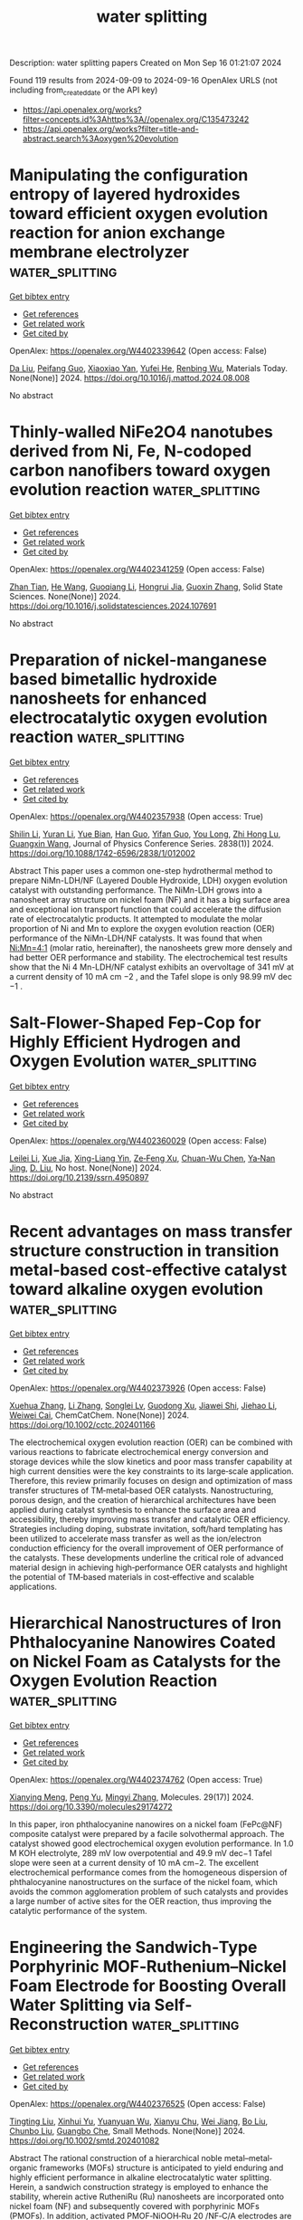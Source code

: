 #+TITLE: water splitting
Description: water splitting papers
Created on Mon Sep 16 01:21:07 2024

Found 119 results from 2024-09-09 to 2024-09-16
OpenAlex URLS (not including from_created_date or the API key)
- [[https://api.openalex.org/works?filter=concepts.id%3Ahttps%3A//openalex.org/C135473242]]
- [[https://api.openalex.org/works?filter=title-and-abstract.search%3Aoxygen%20evolution]]

* Manipulating the configuration entropy of layered hydroxides toward efficient oxygen evolution reaction for anion exchange membrane electrolyzer  :water_splitting:
:PROPERTIES:
:UUID: https://openalex.org/W4402339642
:TOPICS: Electrocatalysis for Energy Conversion, Fuel Cell Membrane Technology, Aqueous Zinc-Ion Battery Technology
:PUBLICATION_DATE: 2024-09-01
:END:    
    
[[elisp:(doi-add-bibtex-entry "https://doi.org/10.1016/j.mattod.2024.08.008")][Get bibtex entry]] 

- [[elisp:(progn (xref--push-markers (current-buffer) (point)) (oa--referenced-works "https://openalex.org/W4402339642"))][Get references]]
- [[elisp:(progn (xref--push-markers (current-buffer) (point)) (oa--related-works "https://openalex.org/W4402339642"))][Get related work]]
- [[elisp:(progn (xref--push-markers (current-buffer) (point)) (oa--cited-by-works "https://openalex.org/W4402339642"))][Get cited by]]

OpenAlex: https://openalex.org/W4402339642 (Open access: False)
    
[[https://openalex.org/A5100384551][Da Liu]], [[https://openalex.org/A5091204409][Peifang Guo]], [[https://openalex.org/A5066295597][Xiaoxiao Yan]], [[https://openalex.org/A5052932306][Yufei He]], [[https://openalex.org/A5000351527][Renbing Wu]], Materials Today. None(None)] 2024. https://doi.org/10.1016/j.mattod.2024.08.008 
     
No abstract    

    

* Thinly-walled NiFe2O4 nanotubes derived from Ni, Fe, N-codoped carbon nanofibers toward oxygen evolution reaction  :water_splitting:
:PROPERTIES:
:UUID: https://openalex.org/W4402341259
:TOPICS: Electrocatalysis for Energy Conversion, Aqueous Zinc-Ion Battery Technology, Lithium-ion Battery Technology
:PUBLICATION_DATE: 2024-09-01
:END:    
    
[[elisp:(doi-add-bibtex-entry "https://doi.org/10.1016/j.solidstatesciences.2024.107691")][Get bibtex entry]] 

- [[elisp:(progn (xref--push-markers (current-buffer) (point)) (oa--referenced-works "https://openalex.org/W4402341259"))][Get references]]
- [[elisp:(progn (xref--push-markers (current-buffer) (point)) (oa--related-works "https://openalex.org/W4402341259"))][Get related work]]
- [[elisp:(progn (xref--push-markers (current-buffer) (point)) (oa--cited-by-works "https://openalex.org/W4402341259"))][Get cited by]]

OpenAlex: https://openalex.org/W4402341259 (Open access: False)
    
[[https://openalex.org/A5072322326][Zhan Tian]], [[https://openalex.org/A5101373391][He Wang]], [[https://openalex.org/A5100354165][Guoqiang Li]], [[https://openalex.org/A5002908323][Hongrui Jia]], [[https://openalex.org/A5100730832][Guoxin Zhang]], Solid State Sciences. None(None)] 2024. https://doi.org/10.1016/j.solidstatesciences.2024.107691 
     
No abstract    

    

* Preparation of nickel-manganese based bimetallic hydroxide nanosheets for enhanced electrocatalytic oxygen evolution reaction  :water_splitting:
:PROPERTIES:
:UUID: https://openalex.org/W4402357938
:TOPICS: Electrocatalysis for Energy Conversion, Fuel Cell Membrane Technology, Electrochemical Detection of Heavy Metal Ions
:PUBLICATION_DATE: 2024-09-01
:END:    
    
[[elisp:(doi-add-bibtex-entry "https://doi.org/10.1088/1742-6596/2838/1/012002")][Get bibtex entry]] 

- [[elisp:(progn (xref--push-markers (current-buffer) (point)) (oa--referenced-works "https://openalex.org/W4402357938"))][Get references]]
- [[elisp:(progn (xref--push-markers (current-buffer) (point)) (oa--related-works "https://openalex.org/W4402357938"))][Get related work]]
- [[elisp:(progn (xref--push-markers (current-buffer) (point)) (oa--cited-by-works "https://openalex.org/W4402357938"))][Get cited by]]

OpenAlex: https://openalex.org/W4402357938 (Open access: True)
    
[[https://openalex.org/A5100740123][Shilin Li]], [[https://openalex.org/A5083664621][Yuran Li]], [[https://openalex.org/A5027164696][Yue Bian]], [[https://openalex.org/A5100593563][Han Guo]], [[https://openalex.org/A5009399906][Yifan Guo]], [[https://openalex.org/A5100938442][You Long]], [[https://openalex.org/A5025782979][Zhi Hong Lu]], [[https://openalex.org/A5100625379][Guangxin Wang]], Journal of Physics Conference Series. 2838(1)] 2024. https://doi.org/10.1088/1742-6596/2838/1/012002 
     
Abstract This paper uses a common one-step hydrothermal method to prepare NiMn-LDH/NF (Layered Double Hydroxide, LDH) oxygen evolution catalyst with outstanding performance. The NiMn-LDH grows into a nanosheet array structure on nickel foam (NF) and it has a big surface area and exceptional ion transport function that could accelerate the diffusion rate of electrocatalytic products. It attempted to modulate the molar proportion of Ni and Mn to explore the oxygen evolution reaction (OER) performance of the NiMn-LDH/NF catalysts. It was found that when Ni:Mn=4:1 (molar ratio, hereinafter), the nanosheets grew more densely and had better OER performance and stability. The electrochemical test results show that the Ni 4 Mn-LDH/NF catalyst exhibits an overvoltage of 341 mV at a current density of 10 mA cm −2 , and the Tafel slope is only 98.99 mV dec −1 .    

    

* Salt-Flower-Shaped Fep-Cop for Highly Efficient Hydrogen and Oxygen Evolution  :water_splitting:
:PROPERTIES:
:UUID: https://openalex.org/W4402360029
:TOPICS: Electrocatalysis for Energy Conversion, Fuel Cell Membrane Technology
:PUBLICATION_DATE: 2024-01-01
:END:    
    
[[elisp:(doi-add-bibtex-entry "https://doi.org/10.2139/ssrn.4950897")][Get bibtex entry]] 

- [[elisp:(progn (xref--push-markers (current-buffer) (point)) (oa--referenced-works "https://openalex.org/W4402360029"))][Get references]]
- [[elisp:(progn (xref--push-markers (current-buffer) (point)) (oa--related-works "https://openalex.org/W4402360029"))][Get related work]]
- [[elisp:(progn (xref--push-markers (current-buffer) (point)) (oa--cited-by-works "https://openalex.org/W4402360029"))][Get cited by]]

OpenAlex: https://openalex.org/W4402360029 (Open access: False)
    
[[https://openalex.org/A5100681959][Leilei Li]], [[https://openalex.org/A5062034767][Xue Jia]], [[https://openalex.org/A5074140773][Xing-Liang Yin]], [[https://openalex.org/A5020573943][Ze‐Feng Xu]], [[https://openalex.org/A5045714425][Chuan-Wu Chen]], [[https://openalex.org/A5005225047][Ya‐Nan Jing]], [[https://openalex.org/A5064682453][D. Liu]], No host. None(None)] 2024. https://doi.org/10.2139/ssrn.4950897 
     
No abstract    

    

* Recent advantages on mass transfer structure construction in transition metal‐based cost‐effective catalyst toward alkaline oxygen evolution  :water_splitting:
:PROPERTIES:
:UUID: https://openalex.org/W4402373926
:TOPICS: Electrocatalysis for Energy Conversion, Fuel Cell Membrane Technology, Electrochemical Detection of Heavy Metal Ions
:PUBLICATION_DATE: 2024-09-09
:END:    
    
[[elisp:(doi-add-bibtex-entry "https://doi.org/10.1002/cctc.202401166")][Get bibtex entry]] 

- [[elisp:(progn (xref--push-markers (current-buffer) (point)) (oa--referenced-works "https://openalex.org/W4402373926"))][Get references]]
- [[elisp:(progn (xref--push-markers (current-buffer) (point)) (oa--related-works "https://openalex.org/W4402373926"))][Get related work]]
- [[elisp:(progn (xref--push-markers (current-buffer) (point)) (oa--cited-by-works "https://openalex.org/W4402373926"))][Get cited by]]

OpenAlex: https://openalex.org/W4402373926 (Open access: False)
    
[[https://openalex.org/A5100777404][Xuehua Zhang]], [[https://openalex.org/A5100425684][Li Zhang]], [[https://openalex.org/A5033421651][Songlei Lv]], [[https://openalex.org/A5072081666][Guodong Xu]], [[https://openalex.org/A5101696972][Jiawei Shi]], [[https://openalex.org/A5058903424][Jiehao Li]], [[https://openalex.org/A5076401410][Weiwei Cai]], ChemCatChem. None(None)] 2024. https://doi.org/10.1002/cctc.202401166 
     
The electrochemical oxygen evolution reaction (OER) can be combined with various reactions to fabricate electrochemical energy conversion and storage devices while the slow kinetics and poor mass transfer capability at high current densities were the key constraints to its large‐scale application. Therefore, this review primarily focuses on design and optimization of mass transfer structures of TM‐metal‐based OER catalysts. Nanostructuring, porous design, and the creation of hierarchical architectures have been applied during catalyst synthesis to enhance the surface area and accessibility, thereby improving mass transfer and catalytic OER efficiency. Strategies including doping, substrate invitation, soft/hard templating has been utilized to accelerate mass transfer as well as the ion/electron conduction efficiency for the overall improvement of OER performance of the catalysts. These developments underline the critical role of advanced material design in achieving high‐performance OER catalysts and highlight the potential of TM‐based materials in cost‐effective and scalable applications.    

    

* Hierarchical Nanostructures of Iron Phthalocyanine Nanowires Coated on Nickel Foam as Catalysts for the Oxygen Evolution Reaction  :water_splitting:
:PROPERTIES:
:UUID: https://openalex.org/W4402374762
:TOPICS: Electrocatalysis for Energy Conversion, Aqueous Zinc-Ion Battery Technology, Fuel Cell Membrane Technology
:PUBLICATION_DATE: 2024-09-09
:END:    
    
[[elisp:(doi-add-bibtex-entry "https://doi.org/10.3390/molecules29174272")][Get bibtex entry]] 

- [[elisp:(progn (xref--push-markers (current-buffer) (point)) (oa--referenced-works "https://openalex.org/W4402374762"))][Get references]]
- [[elisp:(progn (xref--push-markers (current-buffer) (point)) (oa--related-works "https://openalex.org/W4402374762"))][Get related work]]
- [[elisp:(progn (xref--push-markers (current-buffer) (point)) (oa--cited-by-works "https://openalex.org/W4402374762"))][Get cited by]]

OpenAlex: https://openalex.org/W4402374762 (Open access: True)
    
[[https://openalex.org/A5100527244][Xianying Meng]], [[https://openalex.org/A5052397093][Peng Yu]], [[https://openalex.org/A5100654910][Mingyi Zhang]], Molecules. 29(17)] 2024. https://doi.org/10.3390/molecules29174272 
     
In this paper, iron phthalocyanine nanowires on a nickel foam (FePc@NF) composite catalyst were prepared by a facile solvothermal approach. The catalyst showed good electrochemical oxygen evolution performance. In 1.0 M KOH electrolyte, 289 mV low overpotential and 49.9 mV dec−1 Tafel slope were seen at a current density of 10 mA cm−2. The excellent electrochemical performance comes from the homogeneous dispersion of phthalocyanine nanostructures on the surface of the nickel foam, which avoids the common agglomeration problem of such catalysts and provides a large number of active sites for the OER reaction, thus improving the catalytic performance of the system.    

    

* Engineering the Sandwich‐Type Porphyrinic MOF‐Ruthenium–Nickel Foam Electrode for Boosting Overall Water Splitting via Self‐Reconstruction  :water_splitting:
:PROPERTIES:
:UUID: https://openalex.org/W4402376525
:TOPICS: Electrocatalysis for Energy Conversion, Aqueous Zinc-Ion Battery Technology, Electrochemical Detection of Heavy Metal Ions
:PUBLICATION_DATE: 2024-09-09
:END:    
    
[[elisp:(doi-add-bibtex-entry "https://doi.org/10.1002/smtd.202401082")][Get bibtex entry]] 

- [[elisp:(progn (xref--push-markers (current-buffer) (point)) (oa--referenced-works "https://openalex.org/W4402376525"))][Get references]]
- [[elisp:(progn (xref--push-markers (current-buffer) (point)) (oa--related-works "https://openalex.org/W4402376525"))][Get related work]]
- [[elisp:(progn (xref--push-markers (current-buffer) (point)) (oa--cited-by-works "https://openalex.org/W4402376525"))][Get cited by]]

OpenAlex: https://openalex.org/W4402376525 (Open access: False)
    
[[https://openalex.org/A5100709533][Tingting Liu]], [[https://openalex.org/A5042774015][Xinhui Yu]], [[https://openalex.org/A5003974631][Yuanyuan Wu]], [[https://openalex.org/A5018421998][Xianyu Chu]], [[https://openalex.org/A5021515289][Wei Jiang]], [[https://openalex.org/A5103108820][Bo Liu]], [[https://openalex.org/A5101736492][Chunbo Liu]], [[https://openalex.org/A5030023057][Guangbo Che]], Small Methods. None(None)] 2024. https://doi.org/10.1002/smtd.202401082 
     
Abstract The rational construction of a hierarchical noble metal–metal‐organic frameworks (MOFs) structure is anticipated to yield enduring and highly efficient performance in alkaline electrocatalytic water splitting. Herein, a sandwich construction strategy is employed to enhance the stability, wherein active RutheniRu (Ru) nanosheets are incorporated onto nickel foam (NF) and subsequently covered with porphyrinic MOFs (PMOFs). In addition, activated PMOF‐NiOOH‐Ru 20 /NF‐C/A electrodes are obtained by electrochemical self‐reconstruction as cathode and anode, respectively. Density functional theory (DFT) calculations demonstrated that the resulting PMOF‐NiOOH‐Ru heterointerface effectively facilitated electron transfer, enhanced H 2 O adsorption capacity, and optimized Δ G values for * H and * O to * OOH. Consequently, PMOF‐NiOOH‐Ru 20 /NF‐C/A exhibited low overpotentials for hydrogen evolution reaction (HER) and oxygen evolution reaction (OER), accompanied by minimal Ru leakage. Furthermore, stable overall water splitting can be achieved with a low voltage of 1.456 V@10 mA cm −2 for over 120 h. Even when operated in simulated seawater, the prepared electrodes demonstrated similar activity and stability. This study contributes to a deeper understanding of the regulation mechanism for the performance and stability of active sites in the electrocatalytic self‐reconstruction process.    

    

* Unveiling the Role of Electrocatalysts Activation for Iron‐Doped Ni Oxyhydroxide in Enhancing the Catalytic Performance of Oxygen Evolution Reaction  :water_splitting:
:PROPERTIES:
:UUID: https://openalex.org/W4402377490
:TOPICS: Electrocatalysis for Energy Conversion, Aqueous Zinc-Ion Battery Technology, Fuel Cell Membrane Technology
:PUBLICATION_DATE: 2024-09-09
:END:    
    
[[elisp:(doi-add-bibtex-entry "https://doi.org/10.1002/eem2.12827")][Get bibtex entry]] 

- [[elisp:(progn (xref--push-markers (current-buffer) (point)) (oa--referenced-works "https://openalex.org/W4402377490"))][Get references]]
- [[elisp:(progn (xref--push-markers (current-buffer) (point)) (oa--related-works "https://openalex.org/W4402377490"))][Get related work]]
- [[elisp:(progn (xref--push-markers (current-buffer) (point)) (oa--cited-by-works "https://openalex.org/W4402377490"))][Get cited by]]

OpenAlex: https://openalex.org/W4402377490 (Open access: True)
    
[[https://openalex.org/A5100384053][Jiyoung Kim]], [[https://openalex.org/A5033502982][JeongEun Yoo]], [[https://openalex.org/A5100719658][Kiyoung Lee]], Energy & environment materials. None(None)] 2024. https://doi.org/10.1002/eem2.12827 
     
Water electrolysis using renewable electricity is a promising strategy for high‐purity hydrogen production. To realize the practical application of water electrolysis, an electrocatalyst with high redox properties and low cost is essential for enhancing the sluggish oxygen evolution reaction. Herein, we fabricated Fe‐doped nickel oxalate (Fe‐NiC 2 O 4 ) directly grown on nickel (Ni) foam as an efficient electrocatalyst for the alkaline oxygen evolution reaction using a facile one‐step hydrothermal method. Fe‐NiC 2 O 4 served as a precursor for obtaining highly active Fe‐doped Ni oxyhydroxide (Fe‐NiOOH) via in situ electrochemical oxidation. Consequently, 0.75Fe‐NiOOH was demonstrated to be the optimal electrocatalyst, exhibiting outstanding oxygen evolution reaction activity with a low overpotential of 220 mV at a current density of 100 mA cm −2 and a Tafel slope of 20.5 mV dec −1 . Furthermore, Fe‐NiOOH maintained its oxygen evolution reaction activity without performance decay during long‐term electrochemical measurements, owing to the phase transformation from nickel oxyhydroxide (NiOOH) to γ‐NiOOH (gamma nickel oxyhydroxide). These performances significantly surpass those of recently reported transition‐metal‐based electrocatalysts.    

    

* Structural Modification Effect of Se‐doped Porous Carbon for Hydrogen Evolution Coupled Selective Electrooxidation of Ethylene Glycol to Value‐added Glycolic Acid  :water_splitting:
:PROPERTIES:
:UUID: https://openalex.org/W4402377581
:TOPICS: Electrocatalysis for Energy Conversion, Aqueous Zinc-Ion Battery Technology, Electrochemical Reduction of CO2 to Fuels
:PUBLICATION_DATE: 2024-09-09
:END:    
    
[[elisp:(doi-add-bibtex-entry "https://doi.org/10.1002/smll.202404540")][Get bibtex entry]] 

- [[elisp:(progn (xref--push-markers (current-buffer) (point)) (oa--referenced-works "https://openalex.org/W4402377581"))][Get references]]
- [[elisp:(progn (xref--push-markers (current-buffer) (point)) (oa--related-works "https://openalex.org/W4402377581"))][Get related work]]
- [[elisp:(progn (xref--push-markers (current-buffer) (point)) (oa--cited-by-works "https://openalex.org/W4402377581"))][Get cited by]]

OpenAlex: https://openalex.org/W4402377581 (Open access: False)
    
[[https://openalex.org/A5091606131][Daehee Jang]], [[https://openalex.org/A5101622615][Minseon Park]], [[https://openalex.org/A5017811970][Junbeom Maeng]], [[https://openalex.org/A5076482592][Jungseub Ha]], [[https://openalex.org/A5022054837][Si‐Young Choi]], [[https://openalex.org/A5100682709][Nayeon Kim]], [[https://openalex.org/A5087537676][Min Ho Seo]], [[https://openalex.org/A5100348843][Won Bae Kim]], Small. None(None)] 2024. https://doi.org/10.1002/smll.202404540 
     
Abstract The ethylene glycol oxidation reaction (EGOR) has attracted attention because ethylene glycol (EG), which exhibits large‐scale production and a low market price, can be reformed into valuable glycolic acid (GCA) with the cogeneration of high‐purity hydrogen gas during the reaction. In this study, a noble catalyst material of Pt nanoparticles supported on Se‐doped porous carbon (Pt/SePC) is prepared and investigated for the selective electrochemical oxidation of EG to GCA. Pt/SePC achieved a maximum EG conversion of 94.6% and GCA selectivity of 84.4% and maintained this high performance with negligible degradation during durability tests. Furthermore, the EGOR required lower overpotential rather than the oxygen evolution reaction, thus the EGOR coupled with the hydrogen evolution reaction can reduce the cell overpotential to 0.60 V, which is much lower than that of water electrolysis (1.58 V). The effect of Se doping is investigated through experimental analyses and density functional theory (DFT) calculations, and they shows that Se modified the binding energy of Pt nanoparticles and the adsorption energy of reactants by lattice deformation and charge density modification. This study provides scientific insights and strategies for electrocatalyst design for the selective oxidation of polyols to value‐added chemicals via the cogeneration of hydrogen gas.    

    

* Magnetically Enhanced Oxygen Evolution Reaction in Mild Alkaline Electrolytes by Building Catalysts on Magnetic Frame  :water_splitting:
:PROPERTIES:
:UUID: https://openalex.org/W4402377734
:TOPICS: Electrocatalysis for Energy Conversion, Aqueous Zinc-Ion Battery Technology, Memristive Devices for Neuromorphic Computing
:PUBLICATION_DATE: 2024-09-09
:END:    
    
[[elisp:(doi-add-bibtex-entry "https://doi.org/10.1002/smll.202405946")][Get bibtex entry]] 

- [[elisp:(progn (xref--push-markers (current-buffer) (point)) (oa--referenced-works "https://openalex.org/W4402377734"))][Get references]]
- [[elisp:(progn (xref--push-markers (current-buffer) (point)) (oa--related-works "https://openalex.org/W4402377734"))][Get related work]]
- [[elisp:(progn (xref--push-markers (current-buffer) (point)) (oa--cited-by-works "https://openalex.org/W4402377734"))][Get cited by]]

OpenAlex: https://openalex.org/W4402377734 (Open access: False)
    
[[https://openalex.org/A5020152657][Ming Xie]], [[https://openalex.org/A5100383998][Haotian Wang]], [[https://openalex.org/A5031481197][Xianjun Li]], [[https://openalex.org/A5101882476][Guojun Han]], [[https://openalex.org/A5025153635][Yongqiang Yang]], [[https://openalex.org/A5059649135][Xinyue Shi]], [[https://openalex.org/A5038579126][Shi‐Yi Lin]], [[https://openalex.org/A5067386110][Guo‐Xing Miao]], [[https://openalex.org/A5103618957][Meng‐Hao Yang]], [[https://openalex.org/A5051793849][Jing Fu]], Small. None(None)] 2024. https://doi.org/10.1002/smll.202405946 
     
Abstract Under large current densities, the excessive hydroxide ion (OH) consumption hampers alkaline water splitting involving the oxygen evolution reaction (OER). High OH concentration (≈30 wt.%) is often used to enhance the catalytic activity of OER, but it also leads to higher corrosion in practical systems. To achieve higher catalytic activity in low OH concentration, catalysts on magnetic frame (CMF) are built to utilize the local magnetic convection induced from the host frame's magnetic field distributions. This way, a higher reaction rate can be achieved in relatively lower OH concentrations. A CMF model system with catalytically active CoFeO x nanograins grown on the magnetic Ni foam is demonstrated. The OER current of CoFeO x @NF receives ≈90% enhancement under 400 mT (900 mA cm −2 at 1.65 V) compared to that in zero field, and exhibits remarkable durability over 120 h. As a demonstration, the water‐splitting performance sees a maximum 45% magnetic enhancement under 400 mT in 1 m KOH (700 mA cm −2 at 2.4 V), equivalent to the concentration enhancement of the same electrode in a more corrosive 2 m KOH electrolyte. Therefore, the catalyst‐on‐magnetic‐frame strategy can make efficient use of the catalysts and achieve higher catalytic activity in low OH concentration by harvesting local magnetic convection.    

    

* Facile Synthesis and Characterization of Copper Phosphide Nanoparticles as Efficient Electrocatalyst for Hydrogen and Oxygen Evolution Reaction  :water_splitting:
:PROPERTIES:
:UUID: https://openalex.org/W4402379412
:TOPICS: Electrocatalysis for Energy Conversion, Aqueous Zinc-Ion Battery Technology, Fuel Cell Membrane Technology
:PUBLICATION_DATE: 2024-09-09
:END:    
    
[[elisp:(doi-add-bibtex-entry "https://doi.org/10.1007/s13369-024-09514-4")][Get bibtex entry]] 

- [[elisp:(progn (xref--push-markers (current-buffer) (point)) (oa--referenced-works "https://openalex.org/W4402379412"))][Get references]]
- [[elisp:(progn (xref--push-markers (current-buffer) (point)) (oa--related-works "https://openalex.org/W4402379412"))][Get related work]]
- [[elisp:(progn (xref--push-markers (current-buffer) (point)) (oa--cited-by-works "https://openalex.org/W4402379412"))][Get cited by]]

OpenAlex: https://openalex.org/W4402379412 (Open access: False)
    
[[https://openalex.org/A5066022046][Muhammad Zeeshan Shakir]], [[https://openalex.org/A5033922471][Samina Akbar]], [[https://openalex.org/A5078476461][Imran Raza]], [[https://openalex.org/A5040052635][Muhammad Awais]], [[https://openalex.org/A5002622754][Saima Rehman]], Arabian Journal for Science and Engineering. None(None)] 2024. https://doi.org/10.1007/s13369-024-09514-4 
     
No abstract    

    

* Surface‐Engineered Ni2P: An Efficient Oxygen Electrocatalyst for Zinc‐Air Battery  :water_splitting:
:PROPERTIES:
:UUID: https://openalex.org/W4402379719
:TOPICS: Electrocatalysis for Energy Conversion, Aqueous Zinc-Ion Battery Technology, Fuel Cell Membrane Technology
:PUBLICATION_DATE: 2024-09-08
:END:    
    
[[elisp:(doi-add-bibtex-entry "https://doi.org/10.1002/asia.202400684")][Get bibtex entry]] 

- [[elisp:(progn (xref--push-markers (current-buffer) (point)) (oa--referenced-works "https://openalex.org/W4402379719"))][Get references]]
- [[elisp:(progn (xref--push-markers (current-buffer) (point)) (oa--related-works "https://openalex.org/W4402379719"))][Get related work]]
- [[elisp:(progn (xref--push-markers (current-buffer) (point)) (oa--cited-by-works "https://openalex.org/W4402379719"))][Get cited by]]

OpenAlex: https://openalex.org/W4402379719 (Open access: False)
    
[[https://openalex.org/A5063380317][C. Retna Raj]], [[https://openalex.org/A5018064161][Mopidevi Manikanta Kumar]], [[https://openalex.org/A5100629986][Rahul Singh]], Chemistry - An Asian Journal. None(None)] 2024. https://doi.org/10.1002/asia.202400684 
     
The surface engineering of electrocatalysts is one of the promising strategies to increase the intrinsic activity of electrocatalysts. It generates anion/cation vacancy defects and increases the electrochemically active surface area. We describe the surface engineering of Ni2P to favorably tune the bifunctional oxygen electrocatalytic activity and the development of a rechargeable zinc‐air battery (ZAB). Ni2P encapsulated with N and P‐dual doped carbon (Ni2P@NPC) is synthesized using a single‐source precursor complex tris‐(2,2'‐bipyridine)nickel(II) bis(hexafluorophosphate). The surface engineering of the as‐synthesized Ni2P@NPC is achieved by the controlled acid treatment at room temperature. The surface engineering removes carbon debris and opens the pores, exfoliates the encapsulating carbon layer, increases the P‐vacancy in the crystal lattice, and boosts the electrochemically active surface area. The surface‐engineered catalyst exhibits enhanced bifunctional activity towards oxygen reduction reaction (ORR) and oxygen evolution reaction (OER). The electrocatalytically active sites of engineered catalysts are highly accessible for facilitated electron transfer kinetics. P‐vacancy favors the facile formation of defect‐rich OER active metal oxyhydroxide species. The rechargeable ZAB based on the engineered catalyst delivers a specific capacity of 770.25 mA h gZn‐1, energy density of 692 Wh kgZn‐1, and excellent charge‐discharge cycling performance with negligible voltaic efficiency loss (0.6 %) after 100 h.    

    

* Chiral helically grooved gold nanoarrows for concurrently enhancing oxygen and hydrogen evolution from electrochemical water splitting  :water_splitting:
:PROPERTIES:
:UUID: https://openalex.org/W4402381472
:TOPICS: Electrocatalysis for Energy Conversion, Electrochemical Detection of Heavy Metal Ions, Memristive Devices for Neuromorphic Computing
:PUBLICATION_DATE: 2024-09-06
:END:    
    
[[elisp:(doi-add-bibtex-entry "https://doi.org/10.1007/s11426-024-2136-1")][Get bibtex entry]] 

- [[elisp:(progn (xref--push-markers (current-buffer) (point)) (oa--referenced-works "https://openalex.org/W4402381472"))][Get references]]
- [[elisp:(progn (xref--push-markers (current-buffer) (point)) (oa--related-works "https://openalex.org/W4402381472"))][Get related work]]
- [[elisp:(progn (xref--push-markers (current-buffer) (point)) (oa--cited-by-works "https://openalex.org/W4402381472"))][Get cited by]]

OpenAlex: https://openalex.org/W4402381472 (Open access: False)
    
[[https://openalex.org/A5044227928][Lufei Huang]], [[https://openalex.org/A5100453558][Tao Wang]], [[https://openalex.org/A5100414072][Ying Li]], [[https://openalex.org/A5100338622][Ping Wang]], [[https://openalex.org/A5101781124][Rui Tian]], [[https://openalex.org/A5010878103][Baowen Zhou]], [[https://openalex.org/A5101799766][Lin Yao]], Science China Chemistry. None(None)] 2024. https://doi.org/10.1007/s11426-024-2136-1 
     
No abstract    

    

* Synergistic effect of nanocrystalline NiCo2S4 and NiCo alloy embedded in N-doped carbon fibers towards high-performance electrocatalysts for oxygen evolution reaction  :water_splitting:
:PROPERTIES:
:UUID: https://openalex.org/W4402388057
:TOPICS: Electrocatalysis for Energy Conversion, Fuel Cell Membrane Technology, Electrochemical Detection of Heavy Metal Ions
:PUBLICATION_DATE: 2024-09-10
:END:    
    
[[elisp:(doi-add-bibtex-entry "https://doi.org/10.1016/j.jallcom.2024.176441")][Get bibtex entry]] 

- [[elisp:(progn (xref--push-markers (current-buffer) (point)) (oa--referenced-works "https://openalex.org/W4402388057"))][Get references]]
- [[elisp:(progn (xref--push-markers (current-buffer) (point)) (oa--related-works "https://openalex.org/W4402388057"))][Get related work]]
- [[elisp:(progn (xref--push-markers (current-buffer) (point)) (oa--cited-by-works "https://openalex.org/W4402388057"))][Get cited by]]

OpenAlex: https://openalex.org/W4402388057 (Open access: False)
    
[[https://openalex.org/A5101552682][Xiaobo Yang]], [[https://openalex.org/A5100688106][Shuang Liang]], [[https://openalex.org/A5048519212][G. Wang]], [[https://openalex.org/A5011709848][Bao Zhou]], [[https://openalex.org/A5020101396][Zhuoqi Duan]], [[https://openalex.org/A5009367545][Z.X. Xie]], [[https://openalex.org/A5101589443][Yongmao Hu]], Journal of Alloys and Compounds. 1007(None)] 2024. https://doi.org/10.1016/j.jallcom.2024.176441 
     
No abstract    

    

* Facile synthesis of Co-doped In2O3 integrated with tubular g-C3N4 heterostructure and their synergistic effect on the enhanced photocatalytic degradation of tetracycline and oxygen evolution reaction  :water_splitting:
:PROPERTIES:
:UUID: https://openalex.org/W4402391214
:TOPICS: Photocatalytic Materials for Solar Energy Conversion, Gas Sensing Technology and Materials, Zinc Oxide Nanostructures
:PUBLICATION_DATE: 2024-09-01
:END:    
    
[[elisp:(doi-add-bibtex-entry "https://doi.org/10.1016/j.colsurfa.2024.135340")][Get bibtex entry]] 

- [[elisp:(progn (xref--push-markers (current-buffer) (point)) (oa--referenced-works "https://openalex.org/W4402391214"))][Get references]]
- [[elisp:(progn (xref--push-markers (current-buffer) (point)) (oa--related-works "https://openalex.org/W4402391214"))][Get related work]]
- [[elisp:(progn (xref--push-markers (current-buffer) (point)) (oa--cited-by-works "https://openalex.org/W4402391214"))][Get cited by]]

OpenAlex: https://openalex.org/W4402391214 (Open access: False)
    
[[https://openalex.org/A5073401704][Saranraj Kumaravel]], [[https://openalex.org/A5050606316][Sakthivel Kumaravel]], [[https://openalex.org/A5073378483][Arkadeep Mukherjee]], [[https://openalex.org/A5018376461][B. Subash]], [[https://openalex.org/A5007232801][Govindasami Periyasami]], [[https://openalex.org/A5092826768][Chandrasatheesh Chandramoorthy]], [[https://openalex.org/A5026787030][Elangovan Erusappan]], [[https://openalex.org/A5057574600][Prathap Somu]], [[https://openalex.org/A5042196546][Young‐Ho Ahn]], [[https://openalex.org/A5008534258][Chuan-Ming Liu]], Colloids and Surfaces A Physicochemical and Engineering Aspects. None(None)] 2024. https://doi.org/10.1016/j.colsurfa.2024.135340 
     
No abstract    

    

* Earth-Abundant Divalent Cation High-Entropy Spinel Ferrites as Bifunctional Electrocatalysts for Oxygen Evolution and Reduction Reactions  :water_splitting:
:PROPERTIES:
:UUID: https://openalex.org/W4402393824
:TOPICS: Aqueous Zinc-Ion Battery Technology, Electrocatalysis for Energy Conversion, Lithium Battery Technologies
:PUBLICATION_DATE: 2024-09-10
:END:    
    
[[elisp:(doi-add-bibtex-entry "https://doi.org/10.1021/acsaem.4c01227")][Get bibtex entry]] 

- [[elisp:(progn (xref--push-markers (current-buffer) (point)) (oa--referenced-works "https://openalex.org/W4402393824"))][Get references]]
- [[elisp:(progn (xref--push-markers (current-buffer) (point)) (oa--related-works "https://openalex.org/W4402393824"))][Get related work]]
- [[elisp:(progn (xref--push-markers (current-buffer) (point)) (oa--cited-by-works "https://openalex.org/W4402393824"))][Get cited by]]

OpenAlex: https://openalex.org/W4402393824 (Open access: True)
    
[[https://openalex.org/A5015526496][Tuncay Erdil]], [[https://openalex.org/A5057821324][Cagla Ozgur]], [[https://openalex.org/A5093335060][Uygar Geyikci]], [[https://openalex.org/A5076666313][Ersu LOKCU]], [[https://openalex.org/A5089482069][Çiğdem Toparlı]], ACS Applied Energy Materials. None(None)] 2024. https://doi.org/10.1021/acsaem.4c01227 
     
No abstract    

    

* Guided Heterostructure Growth of CoFe LDH on Ti3C2Tx MXene for Durably High Oxygen Evolution Activity  :water_splitting:
:PROPERTIES:
:UUID: https://openalex.org/W4402395833
:TOPICS: Two-Dimensional Transition Metal Carbides and Nitrides (MXenes), Electrocatalysis for Energy Conversion, Photocatalytic Materials for Solar Energy Conversion
:PUBLICATION_DATE: 2024-09-10
:END:    
    
[[elisp:(doi-add-bibtex-entry "https://doi.org/10.1002/smll.202404927")][Get bibtex entry]] 

- [[elisp:(progn (xref--push-markers (current-buffer) (point)) (oa--referenced-works "https://openalex.org/W4402395833"))][Get references]]
- [[elisp:(progn (xref--push-markers (current-buffer) (point)) (oa--related-works "https://openalex.org/W4402395833"))][Get related work]]
- [[elisp:(progn (xref--push-markers (current-buffer) (point)) (oa--cited-by-works "https://openalex.org/W4402395833"))][Get cited by]]

OpenAlex: https://openalex.org/W4402395833 (Open access: True)
    
[[https://openalex.org/A5065311522][Jiali Sheng]], [[https://openalex.org/A5077293734][Jiahui Kang]], [[https://openalex.org/A5101548253][Pan Jiang]], [[https://openalex.org/A5074135097][Kristoffer Meinander]], [[https://openalex.org/A5058867850][Xiaodan Hong]], [[https://openalex.org/A5075046602][Hua Jiang]], [[https://openalex.org/A5078589227][Nonappa Nonappa]], [[https://openalex.org/A5048981642][Olli Ikkala]], [[https://openalex.org/A5013900222][Hannu‐Pekka Komsa]], [[https://openalex.org/A5100772366][Bo Peng]], [[https://openalex.org/A5051600673][Zhongyang Lv]], Small. None(None)] 2024. https://doi.org/10.1002/smll.202404927 
     
Abstract Heterostructures of layered double hydroxides (LDHs) and MXenes have shown great promise for oxygen evolution reaction (OER) catalysts, owing to their complementary physical properties. Coupling LDHs with MXenes can potentially enhance their conductivity, stability, and OER activity. In this work, a scalable and straightforward in situ guided growth of CoFeLDH on Ti 3 C 2 T x is introduced, where the surface chemistry of Ti 3 C 2 T x dominates the resulting heterostructures, allowing tunable crystal domain sizes of LDHs. Combined simulation results of Monte Carlo and density functional theory (DFT) validate this guided growth mechanism. Through this way, the optimized heterostructures allow the highest OER activity of the overpotential = 301 mV and Tafel slope = 43 mV dec −1 at 10 mA cm −2 , and a considerably durable stability of 0.1% decay over 200 h use, remarkably outperforming all reported LDHs‐MXenes materials. DFT calculations indicate that the charge transfer in heterostructures can decrease the rate‐limiting energy barrier for OER, facilitating OER activity. The combined experimental and theoretical efforts identify the participation role of MXene in heterostructures for OER reactions, providing insights into designing advanced heterostructures for robust OER electrocatalysis.    

    

* Synergy of nitrogen dopants and cobalt single atoms in calcium niobate nanosheets for photocatalytic oxygen evolution  :water_splitting:
:PROPERTIES:
:UUID: https://openalex.org/W4402397842
:TOPICS: Photocatalytic Materials for Solar Energy Conversion, Nanomaterials with Enzyme-Like Characteristics, Catalytic Nanomaterials
:PUBLICATION_DATE: 2024-09-10
:END:    
    
[[elisp:(doi-add-bibtex-entry "https://doi.org/10.1088/2515-7655/ad7903")][Get bibtex entry]] 

- [[elisp:(progn (xref--push-markers (current-buffer) (point)) (oa--referenced-works "https://openalex.org/W4402397842"))][Get references]]
- [[elisp:(progn (xref--push-markers (current-buffer) (point)) (oa--related-works "https://openalex.org/W4402397842"))][Get related work]]
- [[elisp:(progn (xref--push-markers (current-buffer) (point)) (oa--cited-by-works "https://openalex.org/W4402397842"))][Get cited by]]

OpenAlex: https://openalex.org/W4402397842 (Open access: True)
    
[[https://openalex.org/A5073711331][Sajjad ul Haq]], [[https://openalex.org/A5102851362][Takuji Ohigashi]], [[https://openalex.org/A5080759059][Yucheng Huang]], [[https://openalex.org/A5071719604][Rabia Rehman]], [[https://openalex.org/A5066493124][Essossimna Djatoubai]], [[https://openalex.org/A5104010287][Zhi Lin]], [[https://openalex.org/A5043837171][Muhammad Shuaib Khan]], [[https://openalex.org/A5002470838][Shaohua Shen]], Journal of Physics Energy. None(None)] 2024. https://doi.org/10.1088/2515-7655/ad7903 
     
Abstract Successful separation of photoexcited charge carriers and their effective utilization are crucial for overcoming the slow kinetics of the four-electron process for photocatalytic oxygen evolution. Herein, a novel strategy utilizing urea as a source of N-doping on Ca2Nb3O10 nanosheets is adopted followed by the successful deposition of Co single atoms (Co-SAs) to achieve a synergistic effect. The presence of N-dopants and Co-SAs is validated via various experimental techniques. Besides, it is observed that the presence of N-doping contributed towards deposition of higher content of Co-SAs (0.21 wt%) in Ca2Nb3O10-xNx¬-CoSA nanosheets compared to 0.15 wt% for non-doped Ca2Nb3O10-CoSA. The optimized Ca2Nb3O10-xNx-CoSA nanosheets exhibited an impressive photocatalytic O2 evolution of ~727.22 µmol g-1 h-1 via the synergy of N-dopants and Co-SAs. As a result, O2 evolution response of Ca2Nb3O10-xNx-CoSA is 3.6 times higher than pristine Ca2Nb3O10 nanosheets (201.26 µmol g-1 h-1), 2.24 times better than Ca2Nb3O10-xNx nanosheets (323.42 µmol g-1 h-1), and 1.77 times higher compared to Ca2Nb3O10-CoSA, (409.33 µmol g-1 h-1), clearly demonstrated the synergistic effect of N-dopants and Co-SAs in Ca2Nb3O10-xNx-CoSA nanosheets. Base on the finding of various characterization techniques, the co-presence of N-dopants and Co-SAs is observed to contribute towards better charge carriers separation, and utilization to achieve superior photocatalytic response. Thus, this work presents a novel approach for incorporating N-dopants and Co-SAs on Ca2Nb3O10 nanosheets which can be extended to wide range of nanosheets produced by the soft chemical exfoliation method.    

    

* Strategic Cation Exchange Induced 2D Nickel Sulphide Nanoplates with Enhanced Oxygen Evolution Reaction Performance  :water_splitting:
:PROPERTIES:
:UUID: https://openalex.org/W4402398131
:TOPICS: Electrocatalysis for Energy Conversion, Electrochemical Detection of Heavy Metal Ions, Electrochemical Biosensor Technology
:PUBLICATION_DATE: 2024-01-01
:END:    
    
[[elisp:(doi-add-bibtex-entry "https://doi.org/10.1039/d4ta05191b")][Get bibtex entry]] 

- [[elisp:(progn (xref--push-markers (current-buffer) (point)) (oa--referenced-works "https://openalex.org/W4402398131"))][Get references]]
- [[elisp:(progn (xref--push-markers (current-buffer) (point)) (oa--related-works "https://openalex.org/W4402398131"))][Get related work]]
- [[elisp:(progn (xref--push-markers (current-buffer) (point)) (oa--cited-by-works "https://openalex.org/W4402398131"))][Get cited by]]

OpenAlex: https://openalex.org/W4402398131 (Open access: False)
    
[[https://openalex.org/A5100609074][Jiayi Chen]], [[https://openalex.org/A5102015611][Xiaomin Xu]], [[https://openalex.org/A5083899671][Rundong Mao]], [[https://openalex.org/A5072819406][Cuifang Wang]], [[https://openalex.org/A5034134051][Hsien‐Yi Hsu]], [[https://openalex.org/A5074090421][Zongyou Yin]], [[https://openalex.org/A5022919356][Mark A. Buntine]], [[https://openalex.org/A5046511952][Alexandra Suvorova]], [[https://openalex.org/A5068208729][Martin Saunders]], [[https://openalex.org/A5034744923][Zongping Shao]], [[https://openalex.org/A5073232362][Guohua Jia]], Journal of Materials Chemistry A. None(None)] 2024. https://doi.org/10.1039/d4ta05191b 
     
Nickel sulphides stand out as promising, earth-abundant transition metal chalcogenides with significant potential for electrocatalytic oxygen evolution reactions. However, the realisation of their full potential is hindered by challenges in...    

    

* Oxygen vacancies enhancing hierarchical NiCo2S4@MnO2 electrode for flexible asymmetric supercapacitors  :water_splitting:
:PROPERTIES:
:UUID: https://openalex.org/W4402406131
:TOPICS: Materials for Electrochemical Supercapacitors, Electrocatalysis for Energy Conversion, Lithium-ion Battery Technology
:PUBLICATION_DATE: 2024-09-01
:END:    
    
[[elisp:(doi-add-bibtex-entry "https://doi.org/10.1016/j.jcis.2024.09.068")][Get bibtex entry]] 

- [[elisp:(progn (xref--push-markers (current-buffer) (point)) (oa--referenced-works "https://openalex.org/W4402406131"))][Get references]]
- [[elisp:(progn (xref--push-markers (current-buffer) (point)) (oa--related-works "https://openalex.org/W4402406131"))][Get related work]]
- [[elisp:(progn (xref--push-markers (current-buffer) (point)) (oa--cited-by-works "https://openalex.org/W4402406131"))][Get cited by]]

OpenAlex: https://openalex.org/W4402406131 (Open access: False)
    
[[https://openalex.org/A5101803435][Qianwen Liu]], [[https://openalex.org/A5104228429][Chengjingmeng Zhang]], [[https://openalex.org/A5100665328][Ruidong Li]], [[https://openalex.org/A5100428322][Jie Li]], [[https://openalex.org/A5100587071][Bingyue Zheng]], [[https://openalex.org/A5026733739][Shuxin Song]], [[https://openalex.org/A5100354350][Lihua Chen]], [[https://openalex.org/A5057784628][Tingxi Li]], [[https://openalex.org/A5061686773][Yong Ma]], Journal of Colloid and Interface Science. None(None)] 2024. https://doi.org/10.1016/j.jcis.2024.09.068 
     
The limited energy density of supercapacitors hampers their widespread application in electronic devices. Metal oxides, employed as electrode materials, suffer from low conductivity and stability, prompting extensive research in recent years to enhance their electrochemical properties. Among these efforts, the construction of core-shell heterostructures and the utilization of oxygen vacancy (V    

    

* Evaluation of Active Oxygen Species Derived from Water Splitting for Electrocatalytic Organic Oxidation  :water_splitting:
:PROPERTIES:
:UUID: https://openalex.org/W4402409004
:TOPICS: Electrochemical Detection of Heavy Metal Ions, Electrocatalysis for Energy Conversion, Fuel Cell Membrane Technology
:PUBLICATION_DATE: 2024-09-10
:END:    
    
[[elisp:(doi-add-bibtex-entry "https://doi.org/10.1002/ange.202413457")][Get bibtex entry]] 

- [[elisp:(progn (xref--push-markers (current-buffer) (point)) (oa--referenced-works "https://openalex.org/W4402409004"))][Get references]]
- [[elisp:(progn (xref--push-markers (current-buffer) (point)) (oa--related-works "https://openalex.org/W4402409004"))][Get related work]]
- [[elisp:(progn (xref--push-markers (current-buffer) (point)) (oa--cited-by-works "https://openalex.org/W4402409004"))][Get cited by]]

OpenAlex: https://openalex.org/W4402409004 (Open access: False)
    
[[https://openalex.org/A5101184087][Jiangrong Yang]], [[https://openalex.org/A5101537628][Tian Xia]], [[https://openalex.org/A5001222710][李浩 Li Hao]], [[https://openalex.org/A5034112803][Hong Yan]], [[https://openalex.org/A5035045458][Xianggui Kong]], [[https://openalex.org/A5100615051][Zhenhua Li]], [[https://openalex.org/A5062633224][Mingfei Shao]], [[https://openalex.org/A5088407839][Xue Duan]], Angewandte Chemie. None(None)] 2024. https://doi.org/10.1002/ange.202413457 
     
Active oxygen species (OH*/O*) derived from water electrolysis are essential for the electrooxidation of organic compounds into high‐value chemicals, which can determine activity and selectivity, whereas the relationship between them remains unclear. Herein, using glycerol (GLY) electrooxidation as a model reaction, we systematically investigated the relationship between GLY oxidation activity and the formation energy of OH* (ΔGOH*). We first identified that OH* on Au demonstrates the highest activity for GLY electrooxidation among various pure metals, based on experiments and density functional theory, and revealed that ΔGOH* on Au‐based alloys is influenced by the metallic composition of OH* coordination sites. Moreover, we observed a linear correlation between the adsorption energy of GLY (Eads) and the d‐band center of Au‐based alloys. Comprehensive microkinetic analysis further reveals a volcano relationship between GLY oxidation activity, the ΔGOH* and the adsorption free energy of GLY (ΔGads). Notably, Au3Pd and Au3Ag alloys, positioned near the peak of the volcano plot, show excellent activity, attributed to their moderate ΔGOH* and ΔGads, striking a balance that is neither too high nor too low. This research provides theoretical insights into modulating active oxygen species from water electrolysis to enhance organic electrooxidation reactions.    

    

* Evaluation of Active Oxygen Species Derived from Water Splitting for Electrocatalytic Organic Oxidation  :water_splitting:
:PROPERTIES:
:UUID: https://openalex.org/W4402409013
:TOPICS: Electrocatalysis for Energy Conversion, Catalytic Nanomaterials, Photocatalytic Materials for Solar Energy Conversion
:PUBLICATION_DATE: 2024-09-10
:END:    
    
[[elisp:(doi-add-bibtex-entry "https://doi.org/10.1002/anie.202413457")][Get bibtex entry]] 

- [[elisp:(progn (xref--push-markers (current-buffer) (point)) (oa--referenced-works "https://openalex.org/W4402409013"))][Get references]]
- [[elisp:(progn (xref--push-markers (current-buffer) (point)) (oa--related-works "https://openalex.org/W4402409013"))][Get related work]]
- [[elisp:(progn (xref--push-markers (current-buffer) (point)) (oa--cited-by-works "https://openalex.org/W4402409013"))][Get cited by]]

OpenAlex: https://openalex.org/W4402409013 (Open access: False)
    
[[https://openalex.org/A5101184087][Jiangrong Yang]], [[https://openalex.org/A5101537628][Tian Xia]], [[https://openalex.org/A5001222710][李浩 Li Hao]], [[https://openalex.org/A5034112803][Hong Yan]], [[https://openalex.org/A5035045458][Xianggui Kong]], [[https://openalex.org/A5100357925][Zhenhua Li]], [[https://openalex.org/A5062633224][Mingfei Shao]], [[https://openalex.org/A5088407839][Xue Duan]], Angewandte Chemie International Edition. None(None)] 2024. https://doi.org/10.1002/anie.202413457 
     
Active oxygen species (OH*/O*) derived from water electrolysis are essential for the electrooxidation of organic compounds into high‐value chemicals, which can determine activity and selectivity, whereas the relationship between them remains unclear. Herein, using glycerol (GLY) electrooxidation as a model reaction, we systematically investigated the relationship between GLY oxidation activity and the formation energy of OH* (ΔGOH*). We first identified that OH* on Au demonstrates the highest activity for GLY electrooxidation among various pure metals, based on experiments and density functional theory, and revealed that ΔGOH* on Au‐based alloys is influenced by the metallic composition of OH* coordination sites. Moreover, we observed a linear correlation between the adsorption energy of GLY (Eads) and the d‐band center of Au‐based alloys. Comprehensive microkinetic analysis further reveals a volcano relationship between GLY oxidation activity, the ΔGOH* and the adsorption free energy of GLY (ΔGads). Notably, Au3Pd and Au3Ag alloys, positioned near the peak of the volcano plot, show excellent activity, attributed to their moderate ΔGOH* and ΔGads, striking a balance that is neither too high nor too low. This research provides theoretical insights into modulating active oxygen species from water electrolysis to enhance organic electrooxidation reactions.    

    

* Unveiling the Role of Surface Self‐Reconstruction of Metal Chalcogenides on Electrocatalytic Oxygen Evolution Reaction  :water_splitting:
:PROPERTIES:
:UUID: https://openalex.org/W4402412042
:TOPICS: Electrocatalysis for Energy Conversion, Electrochemical Detection of Heavy Metal Ions, Fuel Cell Membrane Technology
:PUBLICATION_DATE: 2024-09-10
:END:    
    
[[elisp:(doi-add-bibtex-entry "https://doi.org/10.1002/adfm.202408364")][Get bibtex entry]] 

- [[elisp:(progn (xref--push-markers (current-buffer) (point)) (oa--referenced-works "https://openalex.org/W4402412042"))][Get references]]
- [[elisp:(progn (xref--push-markers (current-buffer) (point)) (oa--related-works "https://openalex.org/W4402412042"))][Get related work]]
- [[elisp:(progn (xref--push-markers (current-buffer) (point)) (oa--cited-by-works "https://openalex.org/W4402412042"))][Get cited by]]

OpenAlex: https://openalex.org/W4402412042 (Open access: False)
    
[[https://openalex.org/A5020354922][Weiwei Bao]], [[https://openalex.org/A5087918692][Jiangying Liu]], [[https://openalex.org/A5068568151][Taotao Ai]], [[https://openalex.org/A5028719633][Jie Han]], [[https://openalex.org/A5103217342][Jungang Hou]], [[https://openalex.org/A5035083368][LI Wen-hu]], [[https://openalex.org/A5100322864][Li Wang]], [[https://openalex.org/A5001799848][Xiangyu Zou]], [[https://openalex.org/A5005955788][Zhifeng Deng]], [[https://openalex.org/A5100632999][Junjun Zhang]], Advanced Functional Materials. None(None)] 2024. https://doi.org/10.1002/adfm.202408364 
     
Abstract Transition metal chalcogenides are an important class of electrocatalysts with broad application prospects in alkaline oxygen evolution reactions. Many researchers are focusing on the in situ conversion of metal cations in catalysts, but have rarely considered the contribution of oxidation, leaching, and re‐absorption of chalcogenides to the catalytic activity. Herein, multiple characterization approaches are used to monitor the evolution mechanism and origin CoTe@CoS‐electrocatalyzed oxygen evolution reaction (OER) activity. The research results reveal that the electro‐oxidative dissolution of Te and S on the electrode surface forms TeO 3 2− and SO 3 2− , which are adsorbed on the electrode surface. Moreover, TeO 3 2− and SO 3 2− species will further transform into TeO 4 2− and SO 4 2− . As expected, the extra addition of mixed tellurite and sulfate ions to the Co (OH) 2 electrolyte produces a synergistic effect that can significantly boost OER activity. Selenites reveal the analogous effect, indicating that the adsorption of chalcogenates the electrode surface has a universal effect on improving OER performance. The findings of this work provide unique insights into the species conversion of catalytic materials and the mechanism of enhancing catalytic activity during OER processes.    

    

* Heterophase homojunction construction by amorphous TiOx and N–TiO2 photoanode for oxygen evolution reaction kinetics and charge carriers’ transportation enhancement  :water_splitting:
:PROPERTIES:
:UUID: https://openalex.org/W4402418335
:TOPICS: Photocatalytic Materials for Solar Energy Conversion, Photocatalysis and Solar Energy Conversion, Nanomaterials with Enzyme-Like Characteristics
:PUBLICATION_DATE: 2024-09-10
:END:    
    
[[elisp:(doi-add-bibtex-entry "https://doi.org/10.1016/j.ijhydene.2024.09.051")][Get bibtex entry]] 

- [[elisp:(progn (xref--push-markers (current-buffer) (point)) (oa--referenced-works "https://openalex.org/W4402418335"))][Get references]]
- [[elisp:(progn (xref--push-markers (current-buffer) (point)) (oa--related-works "https://openalex.org/W4402418335"))][Get related work]]
- [[elisp:(progn (xref--push-markers (current-buffer) (point)) (oa--cited-by-works "https://openalex.org/W4402418335"))][Get cited by]]

OpenAlex: https://openalex.org/W4402418335 (Open access: False)
    
[[https://openalex.org/A5102645906][Xiaoying Shang]], [[https://openalex.org/A5062177017][Rongzi Xv]], [[https://openalex.org/A5100409072][Zhiwei Li]], [[https://openalex.org/A5012460698][Ying Zheng]], [[https://openalex.org/A5101430852][Li Fu]], International Journal of Hydrogen Energy. 87(None)] 2024. https://doi.org/10.1016/j.ijhydene.2024.09.051 
     
No abstract    

    

* Multiple Reaction Pathways for Oxygen Evolution as Key Factor for the Catalytic Activity of Nickel-Iron (Oxy)Hydroxides  :water_splitting:
:PROPERTIES:
:UUID: https://openalex.org/W4402418491
:TOPICS: Electrocatalysis for Energy Conversion, Catalytic Nanomaterials, Electrochemical Detection of Heavy Metal Ions
:PUBLICATION_DATE: 2024-09-10
:END:    
    
[[elisp:(doi-add-bibtex-entry "https://doi.org/10.26434/chemrxiv-2024-l65kd")][Get bibtex entry]] 

- [[elisp:(progn (xref--push-markers (current-buffer) (point)) (oa--referenced-works "https://openalex.org/W4402418491"))][Get references]]
- [[elisp:(progn (xref--push-markers (current-buffer) (point)) (oa--related-works "https://openalex.org/W4402418491"))][Get related work]]
- [[elisp:(progn (xref--push-markers (current-buffer) (point)) (oa--cited-by-works "https://openalex.org/W4402418491"))][Get cited by]]

OpenAlex: https://openalex.org/W4402418491 (Open access: False)
    
[[https://openalex.org/A5069068295][Giuseppe Mattioli]], [[https://openalex.org/A5081679633][Leonardo Guidoni]], No host. None(None)] 2024. https://doi.org/10.26434/chemrxiv-2024-l65kd 
     
We present the results of a comprehensive theoretical investigation, based on state-of-the-art density functional theory simulations, of the structural and electrochemical properties of amorphous pristine and iron-doped nickel-(oxy)hydroxide catalyst films for water oxidation in alkaline solution, hereafter referred to as NiCat and Fe:NiCat. In the case of the structural properties, our simulations accurately reproduce the structural changes occurring in locally ordered units, reported by X-ray absorption spectroscopy measurements when the catalyst films are activated by exposition to a positive potential. We have highlighted the crucial role in this process of a series of proton- coupled electron transfer events in the reversible oxidation of Ni(II) to Ni(III). Once assessed structural models of NiCat and Fe:NiCat in close agreement with experimental results, we used them to investigate the oxygen evolution reaction (OER) atomistic mechanism, activated when the applied potential exceeds the overpotential required to oxidize water and produce molecular oxygen. We have quantitatively compared seven different pathways for the OER enrolled on both the proposed families of reaction mechanisms, namely the adsorbate evolution mechanism (AEM) and the lattice-oxygen mediate mechanism (LOM), and we have rationalized the effect of iron in the huge enhancement of catalytic activity of Fe:NiCat with respect to NiCat. Regarding the competition between AEM and LOM mechanisms, our results support the idea that simple metal- oxygen-metal atomistic motifs, ubiquitous on the surface of all kinds of crystalline and amorphous metal (oxy)hydroxide catalyst films, are able to promote different mechanisms of both types, all compatible with the application of an external positive potential in the range of those used in real electrochemical devices performing the OER. Finally, our results suggest that the elusive role of iron is related to the significant difference between Ni(IV)-O and Fe(IV)-O bonds in two crucial reaction intermediates immediately preceding the formation of the O-O bond, with Fe ions able to lower the potential required to form such intermediates along most of the investigated reaction paths.    

    

* Polyoxometalate-incorporated NiFe-based oxyhydroxides for enhanced oxygen evolution reaction in alkaline media  :water_splitting:
:PROPERTIES:
:UUID: https://openalex.org/W4402425893
:TOPICS: Electrocatalysis for Energy Conversion, Catalytic Nanomaterials, Polyoxometalate Clusters and Materials
:PUBLICATION_DATE: 2024-01-01
:END:    
    
[[elisp:(doi-add-bibtex-entry "https://doi.org/10.1039/d4cc03874f")][Get bibtex entry]] 

- [[elisp:(progn (xref--push-markers (current-buffer) (point)) (oa--referenced-works "https://openalex.org/W4402425893"))][Get references]]
- [[elisp:(progn (xref--push-markers (current-buffer) (point)) (oa--related-works "https://openalex.org/W4402425893"))][Get related work]]
- [[elisp:(progn (xref--push-markers (current-buffer) (point)) (oa--cited-by-works "https://openalex.org/W4402425893"))][Get cited by]]

OpenAlex: https://openalex.org/W4402425893 (Open access: True)
    
[[https://openalex.org/A5027797151][Yuyan Qiao]], [[https://openalex.org/A5014762629][Yanqiu Pan]], [[https://openalex.org/A5024416620][Guifa Long]], [[https://openalex.org/A5021653164][Wenjun Fan]], [[https://openalex.org/A5033612713][Fuxiang Zhang]], Chemical Communications. None(None)] 2024. https://doi.org/10.1039/d4cc03874f 
     
NiFe-based oxyhydroxides are promising electrocatalysts for the oxygen evolution reaction (OER) in alkaline media, but further enhancing their OER performance remains a significant challenge. Herein, we in situ incorporated polyoxometalates...    

    

* Enhancement of electrocatalytic oxygen evolution performance for FeCrNiCoTi alloys via powder modification  :water_splitting:
:PROPERTIES:
:UUID: https://openalex.org/W4402430939
:TOPICS: Electrocatalysis for Energy Conversion, Fuel Cell Membrane Technology, Solid Oxide Fuel Cells
:PUBLICATION_DATE: 2024-09-10
:END:    
    
[[elisp:(doi-add-bibtex-entry "https://doi.org/10.1016/j.jallcom.2024.176427")][Get bibtex entry]] 

- [[elisp:(progn (xref--push-markers (current-buffer) (point)) (oa--referenced-works "https://openalex.org/W4402430939"))][Get references]]
- [[elisp:(progn (xref--push-markers (current-buffer) (point)) (oa--related-works "https://openalex.org/W4402430939"))][Get related work]]
- [[elisp:(progn (xref--push-markers (current-buffer) (point)) (oa--cited-by-works "https://openalex.org/W4402430939"))][Get cited by]]

OpenAlex: https://openalex.org/W4402430939 (Open access: False)
    
[[https://openalex.org/A5072286522][Xinqing Liu]], [[https://openalex.org/A5102117182][Yibing Shao]], [[https://openalex.org/A5019467735][Shuai Guo]], [[https://openalex.org/A5081922561][Yulai Song]], [[https://openalex.org/A5030374908][William P. Meehan]], [[https://openalex.org/A5006913021][Bo Song]], [[https://openalex.org/A5061249744][Junjie Ni]], Journal of Alloys and Compounds. 1007(None)] 2024. https://doi.org/10.1016/j.jallcom.2024.176427 
     
No abstract    

    

* Facile Synthesis of Ir-Based High-Entropy Alloy Nanomaterials Towards for Oxygen Evolution Electrocatalysts  :water_splitting:
:PROPERTIES:
:UUID: https://openalex.org/W4402435814
:TOPICS: Electrocatalysis for Energy Conversion, Supercritical Water Gasification for Hydrogen Production, Accelerating Materials Innovation through Informatics
:PUBLICATION_DATE: 2024-01-01
:END:    
    
[[elisp:(doi-add-bibtex-entry "https://doi.org/10.2139/ssrn.4953778")][Get bibtex entry]] 

- [[elisp:(progn (xref--push-markers (current-buffer) (point)) (oa--referenced-works "https://openalex.org/W4402435814"))][Get references]]
- [[elisp:(progn (xref--push-markers (current-buffer) (point)) (oa--related-works "https://openalex.org/W4402435814"))][Get related work]]
- [[elisp:(progn (xref--push-markers (current-buffer) (point)) (oa--cited-by-works "https://openalex.org/W4402435814"))][Get cited by]]

OpenAlex: https://openalex.org/W4402435814 (Open access: False)
    
[[https://openalex.org/A5071473961][Xiaodong Hao]], [[https://openalex.org/A5028461520][Yuzhao Qi]], [[https://openalex.org/A5076903055][Shukai Ding]], [[https://openalex.org/A5063605507][Shufang Ma]], [[https://openalex.org/A5029833193][Bingshe Xu]], [[https://openalex.org/A5025713069][Bosheng Zhang]], [[https://openalex.org/A5065440567][Qigao Cao]], [[https://openalex.org/A5053417225][Panchao Zhao]], No host. None(None)] 2024. https://doi.org/10.2139/ssrn.4953778 
     
No abstract    

    

* Constructing novel metal-free HCOF-Ph@g-C3N4 heterojunctions through molecular expansion to enhance photogenerated carrier involved molecular oxygen activation and photocatalytic hydrogen evolution  :water_splitting:
:PROPERTIES:
:UUID: https://openalex.org/W4402437806
:TOPICS: Photocatalytic Materials for Solar Energy Conversion, Porous Crystalline Organic Frameworks for Energy and Separation Applications, Perovskite Solar Cell Technology
:PUBLICATION_DATE: 2024-09-01
:END:    
    
[[elisp:(doi-add-bibtex-entry "https://doi.org/10.1016/j.susmat.2024.e01115")][Get bibtex entry]] 

- [[elisp:(progn (xref--push-markers (current-buffer) (point)) (oa--referenced-works "https://openalex.org/W4402437806"))][Get references]]
- [[elisp:(progn (xref--push-markers (current-buffer) (point)) (oa--related-works "https://openalex.org/W4402437806"))][Get related work]]
- [[elisp:(progn (xref--push-markers (current-buffer) (point)) (oa--cited-by-works "https://openalex.org/W4402437806"))][Get cited by]]

OpenAlex: https://openalex.org/W4402437806 (Open access: False)
    
[[https://openalex.org/A5035419178][Qingmei Tang]], [[https://openalex.org/A5029885748][Qingrong Cheng]], [[https://openalex.org/A5068445612][Zhi‐Quan Pan]], Sustainable materials and technologies. None(None)] 2024. https://doi.org/10.1016/j.susmat.2024.e01115 
     
No abstract    

    

* Selective Electrochemical Conversion of Co2 to Formate Via Redox-Modulated Porous Metal Electrodes Coupled with Efficient Oxygen Evolution  :water_splitting:
:PROPERTIES:
:UUID: https://openalex.org/W4402439828
:TOPICS: Electrochemical Reduction of CO2 to Fuels, Electrocatalysis for Energy Conversion, Electrochemical Detection of Heavy Metal Ions
:PUBLICATION_DATE: 2024-01-01
:END:    
    
[[elisp:(doi-add-bibtex-entry "https://doi.org/10.2139/ssrn.4953570")][Get bibtex entry]] 

- [[elisp:(progn (xref--push-markers (current-buffer) (point)) (oa--referenced-works "https://openalex.org/W4402439828"))][Get references]]
- [[elisp:(progn (xref--push-markers (current-buffer) (point)) (oa--related-works "https://openalex.org/W4402439828"))][Get related work]]
- [[elisp:(progn (xref--push-markers (current-buffer) (point)) (oa--cited-by-works "https://openalex.org/W4402439828"))][Get cited by]]

OpenAlex: https://openalex.org/W4402439828 (Open access: False)
    
[[https://openalex.org/A5014751746][Sabahat Asif]], [[https://openalex.org/A5055839292][Ifra Bashir]], [[https://openalex.org/A5085249589][Syed Zajif Hussain]], [[https://openalex.org/A5019765811][Senem Çïtoğlu]], [[https://openalex.org/A5001507251][Hatïce Duran]], [[https://openalex.org/A5086925656][Ingo Lieberwirth]], [[https://openalex.org/A5079617191][Habib ur Rehman]], [[https://openalex.org/A5020589974][Bien Tan]], [[https://openalex.org/A5033915531][Irshad Hussain]], No host. None(None)] 2024. https://doi.org/10.2139/ssrn.4953570 
     
No abstract    

    

* In-situ surface activation of polycrystalline LaNiO3 electrocatalyst for the oxygen evolution reaction  :water_splitting:
:PROPERTIES:
:UUID: https://openalex.org/W4402440638
:TOPICS: Electrocatalysis for Energy Conversion, Fuel Cell Membrane Technology, Electrochemical Detection of Heavy Metal Ions
:PUBLICATION_DATE: 2024-09-11
:END:    
    
[[elisp:(doi-add-bibtex-entry "https://doi.org/10.1016/j.ijhydene.2024.09.038")][Get bibtex entry]] 

- [[elisp:(progn (xref--push-markers (current-buffer) (point)) (oa--referenced-works "https://openalex.org/W4402440638"))][Get references]]
- [[elisp:(progn (xref--push-markers (current-buffer) (point)) (oa--related-works "https://openalex.org/W4402440638"))][Get related work]]
- [[elisp:(progn (xref--push-markers (current-buffer) (point)) (oa--cited-by-works "https://openalex.org/W4402440638"))][Get cited by]]

OpenAlex: https://openalex.org/W4402440638 (Open access: True)
    
[[https://openalex.org/A5092350462][Giuditta De Amicis]], [[https://openalex.org/A5090199124][Anna Testolin]], [[https://openalex.org/A5102528879][Cristina Cazzaniga]], [[https://openalex.org/A5031244506][F. D’Acapito]], [[https://openalex.org/A5045284208][Alessandro Minguzzi]], [[https://openalex.org/A5002558002][Paolo Ghigna]], [[https://openalex.org/A5016496410][Alberto Vertova]], International Journal of Hydrogen Energy. 87(None)] 2024. https://doi.org/10.1016/j.ijhydene.2024.09.038 
     
No abstract    

    

* Composition Dependent Synergistic Effects on Oxygen Evolution Reaction Catalysis for CaFe<sub>1–</sub><i><sub>x</sub></i>Mn<i><sub>x</sub></i>O<sub>3</sub>  :water_splitting:
:PROPERTIES:
:UUID: https://openalex.org/W4402444163
:TOPICS: Catalytic Nanomaterials, Solid Oxide Fuel Cells, Magnetocaloric Materials Research
:PUBLICATION_DATE: 2024-01-01
:END:    
    
[[elisp:(doi-add-bibtex-entry "https://doi.org/10.2109/jcersj2.24069")][Get bibtex entry]] 

- [[elisp:(progn (xref--push-markers (current-buffer) (point)) (oa--referenced-works "https://openalex.org/W4402444163"))][Get references]]
- [[elisp:(progn (xref--push-markers (current-buffer) (point)) (oa--related-works "https://openalex.org/W4402444163"))][Get related work]]
- [[elisp:(progn (xref--push-markers (current-buffer) (point)) (oa--cited-by-works "https://openalex.org/W4402444163"))][Get cited by]]

OpenAlex: https://openalex.org/W4402444163 (Open access: True)
    
[[https://openalex.org/A5025262517][Asuka Ochi]], [[https://openalex.org/A5076065370][Shukuji Asakura]], [[https://openalex.org/A5045212575][Manami Goto]], [[https://openalex.org/A5054675462][Shunsuke Yagi]], [[https://openalex.org/A5083459020][Ikuya Yamada]], [[https://openalex.org/A5021785936][Hidekazu Ikeno]], Journal of the Ceramic Society of Japan. None(None)] 2024. https://doi.org/10.2109/jcersj2.24069 
     
No abstract    

    

* Energy-Induced Phase-Control Syntheses of Single-Phase NixRu1–x Solid Solutions and Active-Moderate-Sites Synergy in the Oxygen Evolution Reaction  :water_splitting:
:PROPERTIES:
:UUID: https://openalex.org/W4402447144
:TOPICS: Electrocatalysis for Energy Conversion, Memristive Devices for Neuromorphic Computing, Atomic Layer Deposition Technology
:PUBLICATION_DATE: 2024-09-10
:END:    
    
[[elisp:(doi-add-bibtex-entry "https://doi.org/10.1021/acs.chemmater.4c02027")][Get bibtex entry]] 

- [[elisp:(progn (xref--push-markers (current-buffer) (point)) (oa--referenced-works "https://openalex.org/W4402447144"))][Get references]]
- [[elisp:(progn (xref--push-markers (current-buffer) (point)) (oa--related-works "https://openalex.org/W4402447144"))][Get related work]]
- [[elisp:(progn (xref--push-markers (current-buffer) (point)) (oa--cited-by-works "https://openalex.org/W4402447144"))][Get cited by]]

OpenAlex: https://openalex.org/W4402447144 (Open access: False)
    
[[https://openalex.org/A5100350527][Yuhan Liu]], [[https://openalex.org/A5039008201][Wenfang Zhai]], [[https://openalex.org/A5102176377][Panpan Cui]], [[https://openalex.org/A5054823742][Zhengfei Dai]], [[https://openalex.org/A5054823742][Zhengfei Dai]], [[https://openalex.org/A5066123069][Bo Huang]], Chemistry of Materials. None(None)] 2024. https://doi.org/10.1021/acs.chemmater.4c02027 
     
No abstract    

    

* Activating Lattice Oxygen Oxidation Mechanism in Asymmetric [IrO6] Octahedra of Ir‐Based Oxides Toward Superior Acidic Electrochemical Water Oxidation  :water_splitting:
:PROPERTIES:
:UUID: https://openalex.org/W4402449034
:TOPICS: Electrocatalysis for Energy Conversion, Solid Oxide Fuel Cells, Fuel Cell Membrane Technology
:PUBLICATION_DATE: 2024-09-11
:END:    
    
[[elisp:(doi-add-bibtex-entry "https://doi.org/10.1002/aenm.202402902")][Get bibtex entry]] 

- [[elisp:(progn (xref--push-markers (current-buffer) (point)) (oa--referenced-works "https://openalex.org/W4402449034"))][Get references]]
- [[elisp:(progn (xref--push-markers (current-buffer) (point)) (oa--related-works "https://openalex.org/W4402449034"))][Get related work]]
- [[elisp:(progn (xref--push-markers (current-buffer) (point)) (oa--cited-by-works "https://openalex.org/W4402449034"))][Get cited by]]

OpenAlex: https://openalex.org/W4402449034 (Open access: False)
    
[[https://openalex.org/A5100685994][Yuying Liu]], [[https://openalex.org/A5100383199][Ziyi Liu]], [[https://openalex.org/A5100368015][Na Li]], [[https://openalex.org/A5068812098][Chao Wang]], [[https://openalex.org/A5100376817][Huijuan Wang]], [[https://openalex.org/A5020016810][Qianqian Ji]], [[https://openalex.org/A5073116374][Fengchun Hu]], [[https://openalex.org/A5069910699][Hao Tan]], [[https://openalex.org/A5100762392][Xiansong Liu]], [[https://openalex.org/A5100747209][Chenglong Liu]], [[https://openalex.org/A5100382345][Zhi Li]], [[https://openalex.org/A5066350763][Sihua Feng]], [[https://openalex.org/A5035223262][Bing Tang]], [[https://openalex.org/A5100737796][Ruiqi Liu]], [[https://openalex.org/A5063285667][Liyang Lv]], [[https://openalex.org/A5066996088][Weiren Cheng]], [[https://openalex.org/A5052333339][Wensheng Yan]], Advanced Energy Materials. None(None)] 2024. https://doi.org/10.1002/aenm.202402902 
     
Abstract The activation of lattice oxygen oxidation mechanism (LOM) will endow iridium‐based electrocatalysts with desired acid‐available water oxidation activity, compared to the conventional adsorbate evolution mechanism (AEM). However, the inherent symmetric [IrO 6 ] octahedra of commercial Ir‐based catalysts generally thermodynamically favor the AEM pathway contributing to the moderate water oxidation performance. Here, based on typical layered Ca 2 IrO 4 (CIO) modeled materials, the d ‐orbitals electron repulsion strategy is demonstrated, via constructing asymmetrically polarized Ir‒O‒Ru configuration in Ru‐CIO, to effectively activate the lattice oxygen participating in water oxidation process for decent oxygen‐related electrocatalytic activity. Specifically, a great increase of ≈700‐fold and ≈170‐fold in mass activity and turnover frequency, respectively, has been realized for the optimal Ru‐CIO electrocatalyst in an acid medium relative to the commercial IrO 2 electrocatalysts, where a small overpotential of only 175 mV is required for achieving 10 mA cm geo ‒2 . In situ X‐ray fine structure spectroscopies combined with in situ 18 O‐ isotope‐labeled differential electrochemical mass spectrometry analyses reveal that desirable LOM has been boosted by the activated lattice oxygen and the flexible Ir (3+δ)+ active sites of asymmetric [IrO 6 ] octahedra, which results in superior OER kinetics for Ir‐based oxide catalysts.    

    

* Effect of Iron Doping in Ordered Nickel Oxide Thin Film Catalyst for the Oxygen Evolution Reaction  :water_splitting:
:PROPERTIES:
:UUID: https://openalex.org/W4402449530
:TOPICS: Electrocatalysis for Energy Conversion, Fuel Cell Membrane Technology, Aqueous Zinc-Ion Battery Technology
:PUBLICATION_DATE: 2024-09-11
:END:    
    
[[elisp:(doi-add-bibtex-entry "https://doi.org/10.1021/acscatal.4c02572")][Get bibtex entry]] 

- [[elisp:(progn (xref--push-markers (current-buffer) (point)) (oa--referenced-works "https://openalex.org/W4402449530"))][Get references]]
- [[elisp:(progn (xref--push-markers (current-buffer) (point)) (oa--related-works "https://openalex.org/W4402449530"))][Get related work]]
- [[elisp:(progn (xref--push-markers (current-buffer) (point)) (oa--cited-by-works "https://openalex.org/W4402449530"))][Get cited by]]

OpenAlex: https://openalex.org/W4402449530 (Open access: True)
    
[[https://openalex.org/A5087081787][Ane Etxebarria]], [[https://openalex.org/A5065494944][Mauricio López Luna]], [[https://openalex.org/A5090694870][Andrea Martini]], [[https://openalex.org/A5042706943][Uta Hejral]], [[https://openalex.org/A5076226674][Martina Rüscher]], [[https://openalex.org/A5069389722][Chao Zhan]], [[https://openalex.org/A5055020562][Antonia Herzog]], [[https://openalex.org/A5015258087][Afshan Jamshaid]], [[https://openalex.org/A5021040709][David Kordus]], [[https://openalex.org/A5012003003][Arno Bergmann]], [[https://openalex.org/A5041824875][H. Kuhlenbeck]], [[https://openalex.org/A5065326930][Beatriz Roldán Cuenya]], ACS Catalysis. None(None)] 2024. https://doi.org/10.1021/acscatal.4c02572 
     
No abstract    

    

* Controlling Surface Wetting in High-Alkaline Electrolytes for Single Facet Pt Oxygen Evolution Electrocatalytic Activity Mapping by Scanning Electrochemical Cell Microscopy  :water_splitting:
:PROPERTIES:
:UUID: https://openalex.org/W4402460501
:TOPICS: Electrochemical Detection of Heavy Metal Ions, Conducting Polymer Research, Fuel Cell Membrane Technology
:PUBLICATION_DATE: 2024-01-01
:END:    
    
[[elisp:(doi-add-bibtex-entry "https://doi.org/10.1039/d4sc04407j")][Get bibtex entry]] 

- [[elisp:(progn (xref--push-markers (current-buffer) (point)) (oa--referenced-works "https://openalex.org/W4402460501"))][Get references]]
- [[elisp:(progn (xref--push-markers (current-buffer) (point)) (oa--related-works "https://openalex.org/W4402460501"))][Get related work]]
- [[elisp:(progn (xref--push-markers (current-buffer) (point)) (oa--cited-by-works "https://openalex.org/W4402460501"))][Get cited by]]

OpenAlex: https://openalex.org/W4402460501 (Open access: True)
    
[[https://openalex.org/A5040750842][Geovane Arruda de Oliveira]], [[https://openalex.org/A5053830925][Moonjoo Kim]], [[https://openalex.org/A5048293568][Carla Santana Santos]], [[https://openalex.org/A5011826961][Ndrina Limani]], [[https://openalex.org/A5016428798][Taek Dong Chung]], [[https://openalex.org/A5033898814][Emmanuel Batsa Tetteh]], [[https://openalex.org/A5035321019][Wolfgang Schuhmann]], Chemical Science. None(None)] 2024. https://doi.org/10.1039/d4sc04407j 
     
Scanning electrochemical cell microscopy (SECCM) has been used to explore structure-electrocatalytic activity relationships through high-resolution mapping of local activities of electrocatalysts. However, utilizing SECCM in strongly alkaline conditions presents a...    

    

* Impact of graphene incorporation on the oxygen evolution reaction of Co-Fe-based electrocatalysts synthesized via one-step electrodeposition  :water_splitting:
:PROPERTIES:
:UUID: https://openalex.org/W4402465059
:TOPICS: Electrocatalysis for Energy Conversion, Electrochemical Detection of Heavy Metal Ions, Fuel Cell Membrane Technology
:PUBLICATION_DATE: 2024-09-11
:END:    
    
[[elisp:(doi-add-bibtex-entry "https://doi.org/10.1016/j.ijhydene.2024.08.503")][Get bibtex entry]] 

- [[elisp:(progn (xref--push-markers (current-buffer) (point)) (oa--referenced-works "https://openalex.org/W4402465059"))][Get references]]
- [[elisp:(progn (xref--push-markers (current-buffer) (point)) (oa--related-works "https://openalex.org/W4402465059"))][Get related work]]
- [[elisp:(progn (xref--push-markers (current-buffer) (point)) (oa--cited-by-works "https://openalex.org/W4402465059"))][Get cited by]]

OpenAlex: https://openalex.org/W4402465059 (Open access: False)
    
[[https://openalex.org/A5091950182][Mohammad Jahanbazi Goujani]], [[https://openalex.org/A5039343862][Morteza Alizadeh]], [[https://openalex.org/A5079360727][Shima Pashangeh]], International Journal of Hydrogen Energy. 87(None)] 2024. https://doi.org/10.1016/j.ijhydene.2024.08.503 
     
No abstract    

    

* Surface oxygen-doping induced atom migration of iron-nickel sulfides with tailored d-band center for enhanced oxygen evolution  :water_splitting:
:PROPERTIES:
:UUID: https://openalex.org/W4402468872
:TOPICS: Electrocatalysis for Energy Conversion, Electrochemical Detection of Heavy Metal Ions, Memristive Devices for Neuromorphic Computing
:PUBLICATION_DATE: 2024-09-01
:END:    
    
[[elisp:(doi-add-bibtex-entry "https://doi.org/10.1016/j.cej.2024.155272")][Get bibtex entry]] 

- [[elisp:(progn (xref--push-markers (current-buffer) (point)) (oa--referenced-works "https://openalex.org/W4402468872"))][Get references]]
- [[elisp:(progn (xref--push-markers (current-buffer) (point)) (oa--related-works "https://openalex.org/W4402468872"))][Get related work]]
- [[elisp:(progn (xref--push-markers (current-buffer) (point)) (oa--cited-by-works "https://openalex.org/W4402468872"))][Get cited by]]

OpenAlex: https://openalex.org/W4402468872 (Open access: False)
    
[[https://openalex.org/A5071749377][Q. Chen]], [[https://openalex.org/A5101532318][Jinghan Zhang]], [[https://openalex.org/A5100652206][Qicheng Zhang]], [[https://openalex.org/A5100670081][Bin Chen]], [[https://openalex.org/A5071504062][Wenchao Peng]], [[https://openalex.org/A5100688703][Yang Li]], [[https://openalex.org/A5060247796][Xiaobin Fan]], Chemical Engineering Journal. None(None)] 2024. https://doi.org/10.1016/j.cej.2024.155272 
     
No abstract    

    

* Exploring Discharged Dry Cell as an Electrocatalyst for Oxygen Evolution Reaction  :water_splitting:
:PROPERTIES:
:UUID: https://openalex.org/W4402472684
:TOPICS: Fuel Cell Membrane Technology, Electrocatalysis for Energy Conversion, Electrochemical Detection of Heavy Metal Ions
:PUBLICATION_DATE: 2024-09-12
:END:    
    
[[elisp:(doi-add-bibtex-entry "https://doi.org/10.1088/2053-1591/ad7a56")][Get bibtex entry]] 

- [[elisp:(progn (xref--push-markers (current-buffer) (point)) (oa--referenced-works "https://openalex.org/W4402472684"))][Get references]]
- [[elisp:(progn (xref--push-markers (current-buffer) (point)) (oa--related-works "https://openalex.org/W4402472684"))][Get related work]]
- [[elisp:(progn (xref--push-markers (current-buffer) (point)) (oa--cited-by-works "https://openalex.org/W4402472684"))][Get cited by]]

OpenAlex: https://openalex.org/W4402472684 (Open access: True)
    
[[https://openalex.org/A5080158948][Pitchiah Esakki Karthik]], [[https://openalex.org/A5013014074][Sanjit Mondal]], [[https://openalex.org/A5010100785][Lipipuspa Sahoo]], Materials Research Express. None(None)] 2024. https://doi.org/10.1088/2053-1591/ad7a56 
     
Abstract Transition metal compounds with a high affinity for oxygen in dry cell configurations, such as MnO2, Mn3O4, and ZnxMn3O4−x, exhibit exceptional electrocatalytic properties in the oxygen evolution reaction (OER). However, the disposal of these dry cell materials, unlike that of rechargeable batteries, poses environmental hazards. In this study, we focused on optimizing these manganese oxides for energy-related applications, specifically OER. To achieve this goal, we investigated the electrocatalytic behaviour of both used and fresh dry cells in OER. Our results show that the used dry cell material achieved a current density of 10 mA·cm−2 at an overpotential of 525 mV, whereas the fresh dry cell required an overpotential 100 mV higher to reach the same current density. We further characterized the nature of these fresh and used materials using various techniques, including X-ray diffraction (XRD), scanning electron microscopy (SEM), thermogravimetric analysis (TGA), Raman spectroscopy, Fourier-transform infrared spectroscopy (FT-IR), and contact angle measurements. The enhanced activity of the used dry cell can be attributed to the formation of highly active Mn3O4 from MnO2 and graphene oxide under discharging conditions.    

    

* Nickel–Iron Layered Double Hydroxides/Nickel Sulfide Heterostructured Electrocatalysts on Surface-Modified Ti Foam for the Oxygen Evolution Reaction  :water_splitting:
:PROPERTIES:
:UUID: https://openalex.org/W4402474891
:TOPICS: Electrocatalysis for Energy Conversion, Aqueous Zinc-Ion Battery Technology, Fuel Cell Membrane Technology
:PUBLICATION_DATE: 2024-09-12
:END:    
    
[[elisp:(doi-add-bibtex-entry "https://doi.org/10.1021/acsami.4c08215")][Get bibtex entry]] 

- [[elisp:(progn (xref--push-markers (current-buffer) (point)) (oa--referenced-works "https://openalex.org/W4402474891"))][Get references]]
- [[elisp:(progn (xref--push-markers (current-buffer) (point)) (oa--related-works "https://openalex.org/W4402474891"))][Get related work]]
- [[elisp:(progn (xref--push-markers (current-buffer) (point)) (oa--cited-by-works "https://openalex.org/W4402474891"))][Get cited by]]

OpenAlex: https://openalex.org/W4402474891 (Open access: True)
    
[[https://openalex.org/A5093613204][Habib Gemechu Edao]], [[https://openalex.org/A5079358114][Chia-Yu Chang]], [[https://openalex.org/A5027860241][Woldesenbet Bafe Dilebo]], [[https://openalex.org/A5026201499][Fikiru Temesgen Angerasa]], [[https://openalex.org/A5069681139][Endalkachew Asefa Moges]], [[https://openalex.org/A5082309206][Yosef Nikodimos]], [[https://openalex.org/A5107157374][Chemeda Barasa Guta]], [[https://openalex.org/A5048665495][Keseven Lakshmanan]], [[https://openalex.org/A5064103813][Jeng‐Lung Chen]], [[https://openalex.org/A5011428472][Meng‐Che Tsai]], [[https://openalex.org/A5031136629][Wei‐Nien Su]], [[https://openalex.org/A5030917995][Bing‐Joe Hwang]], ACS Applied Materials & Interfaces. None(None)] 2024. https://doi.org/10.1021/acsami.4c08215 
     
Electrochemical approaches for generating hydrogen from water splitting can be more promising if the challenges in the anodic oxygen evolution reaction (OER) can be harnessed. The interface heterostructure materials offer strong electronic coupling and appropriate charge transport at the interface regions, promoting accessible active sites to prompt kinetics and optimize the adsorption-desorption of active species. Herein, we have designed an efficient multi-interface-engineered Ni    

    

* Crystal Facet Regulation and Ru Incorporation of Co3O4 for Acidic Oxygen Evolution Reaction Electrocatalysis  :water_splitting:
:PROPERTIES:
:UUID: https://openalex.org/W4402477642
:TOPICS: Electrocatalysis for Energy Conversion, Fuel Cell Membrane Technology, Electrochemical Detection of Heavy Metal Ions
:PUBLICATION_DATE: 2024-09-12
:END:    
    
[[elisp:(doi-add-bibtex-entry "https://doi.org/10.1021/acsnanoscienceau.4c00037")][Get bibtex entry]] 

- [[elisp:(progn (xref--push-markers (current-buffer) (point)) (oa--referenced-works "https://openalex.org/W4402477642"))][Get references]]
- [[elisp:(progn (xref--push-markers (current-buffer) (point)) (oa--related-works "https://openalex.org/W4402477642"))][Get related work]]
- [[elisp:(progn (xref--push-markers (current-buffer) (point)) (oa--cited-by-works "https://openalex.org/W4402477642"))][Get cited by]]

OpenAlex: https://openalex.org/W4402477642 (Open access: True)
    
[[https://openalex.org/A5021614012][Mengting Zhao]], [[https://openalex.org/A5086343002][Hanfeng Liang]], ACS Nanoscience Au. None(None)] 2024. https://doi.org/10.1021/acsnanoscienceau.4c00037 
     
No abstract    

    

* Elucidating Template‐To‐Precursor Interactions for Synthesizing Highly Active Single Atomic Fe─N─C Electrocatalysts for the Oxygen Reduction Reaction  :water_splitting:
:PROPERTIES:
:UUID: https://openalex.org/W4402479297
:TOPICS: Electrocatalysis for Energy Conversion, Fuel Cell Membrane Technology, Electrochemical Detection of Heavy Metal Ions
:PUBLICATION_DATE: 2024-01-01
:END:    
    
[[elisp:(doi-add-bibtex-entry "https://doi.org/10.1155/2024/8714253")][Get bibtex entry]] 

- [[elisp:(progn (xref--push-markers (current-buffer) (point)) (oa--referenced-works "https://openalex.org/W4402479297"))][Get references]]
- [[elisp:(progn (xref--push-markers (current-buffer) (point)) (oa--related-works "https://openalex.org/W4402479297"))][Get related work]]
- [[elisp:(progn (xref--push-markers (current-buffer) (point)) (oa--cited-by-works "https://openalex.org/W4402479297"))][Get cited by]]

OpenAlex: https://openalex.org/W4402479297 (Open access: True)
    
[[https://openalex.org/A5101809708][Dong‐Gun Kim]], [[https://openalex.org/A5100611851][Subin Park]], [[https://openalex.org/A5006838631][Yong Nam Choi]], [[https://openalex.org/A5100673477][Eunhee Lee]], [[https://openalex.org/A5053578792][Y.‐H. Cho]], [[https://openalex.org/A5016952605][Jae Young Jung]], [[https://openalex.org/A5076850392][Nam Dong Kim]], [[https://openalex.org/A5056537064][Pil Kim]], [[https://openalex.org/A5066553887][Sung Jong Yoo]], International Journal of Energy Research. 2024(1)] 2024. https://doi.org/10.1155/2024/8714253 
     
Iron‐ and nitrogen‐doped carbon (Fe─N─C) catalysts have garnered attention owing to their high oxygen reduction reaction (ORR) activity, which is comparable to that of Pt/C catalysts. Among the various methods for designing Fe─N─C catalysts, the use of templates has been emphasized as a means to create hierarchical porous structures. This strategy has enabled the achievement of high ORR activity. In this study, we propose a method for manufacturing a catalyst with high ORR activity by maximizing the interactions between commercial silica templates and catalyst precursors. By manipulating the charge on the commercial silica surface and adjusting the pH of the dispersion, the catalyst fabricated through these methods exhibited superior ORR activity compared to Pt/C and recently reported nonprecious metal catalysts. Through diverse physicochemical and electrochemical analyses, we confirmed that this activity stems from the effectively generated hierarchical porous structure and the resulting high density of Fe─N active sites. This catalyst exhibited a kinetic current density of over 2.73 mA cm −2 , which is more than double that of platinum and displayed a high ORR mass activity of 4.49 mA mg −1 . This strategy holds significant potential for application in various carbon‐based materials, paving the way for the development of highly efficient electrochemical energy devices.    

    

* RuO2 with Short‐Range Ordered Tantalum Single Atoms for Enhanced Acidic Oxygen Evolution Reaction  :water_splitting:
:PROPERTIES:
:UUID: https://openalex.org/W4402486933
:TOPICS: Electrocatalysis for Energy Conversion, Fuel Cell Membrane Technology, Accelerating Materials Innovation through Informatics
:PUBLICATION_DATE: 2024-09-12
:END:    
    
[[elisp:(doi-add-bibtex-entry "https://doi.org/10.1002/aenm.202403388")][Get bibtex entry]] 

- [[elisp:(progn (xref--push-markers (current-buffer) (point)) (oa--referenced-works "https://openalex.org/W4402486933"))][Get references]]
- [[elisp:(progn (xref--push-markers (current-buffer) (point)) (oa--related-works "https://openalex.org/W4402486933"))][Get related work]]
- [[elisp:(progn (xref--push-markers (current-buffer) (point)) (oa--cited-by-works "https://openalex.org/W4402486933"))][Get cited by]]

OpenAlex: https://openalex.org/W4402486933 (Open access: False)
    
[[https://openalex.org/A5100451941][Xuefeng Wang]], [[https://openalex.org/A5100406494][Zijian Li]], [[https://openalex.org/A5008892245][Haeseong Jang]], [[https://openalex.org/A5100751848][Changsheng Chen]], [[https://openalex.org/A5102788609][Shangguo Liu]], [[https://openalex.org/A5100400371][Liu Wang]], [[https://openalex.org/A5100383157][Min Gyu Kim]], [[https://openalex.org/A5037450342][Jaephil Cho]], [[https://openalex.org/A5065424751][Qing Qin]], [[https://openalex.org/A5100674776][Xien Liu]], Advanced Energy Materials. None(None)] 2024. https://doi.org/10.1002/aenm.202403388 
     
Abstract Ruthenium Dioxide (RuO 2 ), as one of the most promising alternatives to IrO 2 , suffers from the severe dissolution and overoxidation of Ru active sites during the acidic oxygen evolution reaction (OER), which hinders its practical application. Herein, the study constructs a short‐range ordered tantalum single atoms‐doped RuO 2 catalyst (Ta‐RuO 2 ) with asymmetric Ru‐O‐Ta(‐O‐Ta) active units for the enhanced acidic OER. The Ta‐RuO 2 catalyst exhibits superior catalytic activity with an overpotential of 201 mV at 10 mA cm −2 and a long‐lasting stability of 280 h. Physical characterizations combined with electrochemical tests reveal that the incorporation of atomically arranged Ta atoms induces significant tensile strain, effectively optimizing the adsorption strength of oxygen‐containing intermediates by regulating the Ru d ‐band center and weakening the Ru‐O covalency, thus boosting the catalytic activity. Furthermore, the formed Ru‐O‐Ta(‐O‐Ta) active local structure is well maintained during the OER process owing to the synergy of strong corrosion resistance of Ta‐O bonds and the electron transfers from Ta to Ru via oxygen bridge stabilizing the Ru sites, contributing to the enhanced stability. This study provides a novel method via incorporation of corrosion‐resistant and short‐range ordered single atoms to significantly enhance the acidic OER stability and activity of cost‐effective catalysts.    

    

* Structural and Compositional Optimization of Fe–Co–Ni Ternary Amorphous Electrocatalysts for Efficient Oxygen Evolution in Anion Exchange Membrane Water Electrolysis  :water_splitting:
:PROPERTIES:
:UUID: https://openalex.org/W4402488374
:TOPICS: Electrocatalysis for Energy Conversion, Fuel Cell Membrane Technology, Aqueous Zinc-Ion Battery Technology
:PUBLICATION_DATE: 2024-09-12
:END:    
    
[[elisp:(doi-add-bibtex-entry "https://doi.org/10.1002/smll.202405468")][Get bibtex entry]] 

- [[elisp:(progn (xref--push-markers (current-buffer) (point)) (oa--referenced-works "https://openalex.org/W4402488374"))][Get references]]
- [[elisp:(progn (xref--push-markers (current-buffer) (point)) (oa--related-works "https://openalex.org/W4402488374"))][Get related work]]
- [[elisp:(progn (xref--push-markers (current-buffer) (point)) (oa--cited-by-works "https://openalex.org/W4402488374"))][Get cited by]]

OpenAlex: https://openalex.org/W4402488374 (Open access: False)
    
[[https://openalex.org/A5101696473][Changsoo Lee]], [[https://openalex.org/A5076400736][Young Hwa Yun]], [[https://openalex.org/A5101763187][Se‐Ho Kim]], [[https://openalex.org/A5084913556][Gisu Doo]], [[https://openalex.org/A5056086792][Sechan Lee]], [[https://openalex.org/A5101648082][Hyun-Jeong Park]], [[https://openalex.org/A5101800988][Youngtae Park]], [[https://openalex.org/A5075513547][J. Shin]], [[https://openalex.org/A5045489385][Hyun‐Seok Cho]], [[https://openalex.org/A5070296329][Sang‐Kyung Kim]], [[https://openalex.org/A5001116375][EunAe Cho]], [[https://openalex.org/A5043949541][Chanwon Jung]], [[https://openalex.org/A5031401877][MinJoong Kim]], Small. None(None)] 2024. https://doi.org/10.1002/smll.202405468 
     
Abstract Anion exchange membrane water electrolysis (AEMWE) offers a sustainable path for hydrogen production with advantages such as high current density, dynamic responsiveness, and low‐cost electrocatalysts. However, the development of efficient and durable oxygen evolution reaction (OER) electrocatalysts under operating conditions is crucial for achieving the AEMWE. This study systematically investigated Fe–Co–Ni ternary amorphous electrocatalysts for the OER in AEMWE through a comprehensive material library system comprising 21 composition series. The study aims to explore the relationship between composition, degree of crystallinity, and electrocatalytic activity using ternary contours and binary plots to derive optimal catalysts. The findings reveal that higher Co and lower Fe contents lead to increased structural disorder within the Fe–Co–Ni system, whereas an appropriate amount of Fe addition is necessary for OER activity. It is concluded that the amorphous structure of Fe–Co 3 –Ni possesses an optimal ternary composition and degree of crystallinity to facilitate the OER. Post‐OER analyses reveal that the optimized ternary amorphous structure induces structural reconstruction into an OER‐favorable OOH‐rich surface. The Fe–Co 3 –Ni electrocatalysts exhibit outstanding performances in both half‐cells and single‐cells, with an overpotential of 256 mV at 10 mA cm − 2 and a current density of 2.0 A cm − 2 at 1.89 V, respectively.    

    

* Computational screening of transition metal atom doped ZnS and ZnSe nanostructures as promising bifunctional oxygen electrocatalysts  :water_splitting:
:PROPERTIES:
:UUID: https://openalex.org/W4402491900
:TOPICS: Electrocatalysis for Energy Conversion, Aqueous Zinc-Ion Battery Technology, Fuel Cell Membrane Technology
:PUBLICATION_DATE: 2024-01-01
:END:    
    
[[elisp:(doi-add-bibtex-entry "https://doi.org/10.1039/d4ra04011b")][Get bibtex entry]] 

- [[elisp:(progn (xref--push-markers (current-buffer) (point)) (oa--referenced-works "https://openalex.org/W4402491900"))][Get references]]
- [[elisp:(progn (xref--push-markers (current-buffer) (point)) (oa--related-works "https://openalex.org/W4402491900"))][Get related work]]
- [[elisp:(progn (xref--push-markers (current-buffer) (point)) (oa--cited-by-works "https://openalex.org/W4402491900"))][Get cited by]]

OpenAlex: https://openalex.org/W4402491900 (Open access: True)
    
[[https://openalex.org/A5008151031][Feifei Xia]], [[https://openalex.org/A5100707363][Shu Li]], [[https://openalex.org/A5101466950][Fengli Yang]], [[https://openalex.org/A5101694936][Yingpin Wen]], [[https://openalex.org/A5031745096][Chunzhi Zheng]], RSC Advances. 14(40)] 2024. https://doi.org/10.1039/d4ra04011b 
     
The computed OER and ORR overpotentials of pristine and TM doped ZnX (X = S and Se) nanostructures.    

    

* Catalytic ‘gelectrodes’ based on Co and Ni–Fe oxy/hydroxides for sustainable and enhanced oxygen evolution reaction  :water_splitting:
:PROPERTIES:
:UUID: https://openalex.org/W4402492776
:TOPICS: Electrocatalysis for Energy Conversion, Electrochemical Detection of Heavy Metal Ions, Aqueous Zinc-Ion Battery Technology
:PUBLICATION_DATE: 2024-01-01
:END:    
    
[[elisp:(doi-add-bibtex-entry "https://doi.org/10.1039/d4ta03866e")][Get bibtex entry]] 

- [[elisp:(progn (xref--push-markers (current-buffer) (point)) (oa--referenced-works "https://openalex.org/W4402492776"))][Get references]]
- [[elisp:(progn (xref--push-markers (current-buffer) (point)) (oa--related-works "https://openalex.org/W4402492776"))][Get related work]]
- [[elisp:(progn (xref--push-markers (current-buffer) (point)) (oa--cited-by-works "https://openalex.org/W4402492776"))][Get cited by]]

OpenAlex: https://openalex.org/W4402492776 (Open access: False)
    
[[https://openalex.org/A5059369352][Anu Bovas]], [[https://openalex.org/A5051359400][T. P. Radhakrishnan]], Journal of Materials Chemistry A. None(None)] 2024. https://doi.org/10.1039/d4ta03866e 
     
‘Gelectrodes’ based on nanocomposites of cobalt oxyhydroxide and nickel–iron hydroxide in chitosan on nickel foam are developed, and their efficient mediation of the oxygen evolution reaction with high and sustainable current densities demonstrated.    

    

* Co-production of hydrogen, oxygen, and electricity via an integrated solar-driven system with decoupled water electrolyzer and Na-Zn ion battery  :water_splitting:
:PROPERTIES:
:UUID: https://openalex.org/W4402494176
:TOPICS: Aqueous Zinc-Ion Battery Technology, Hydrogen Energy Systems and Technologies, Electrocatalysis for Energy Conversion
:PUBLICATION_DATE: 2024-09-01
:END:    
    
[[elisp:(doi-add-bibtex-entry "https://doi.org/10.1016/j.jechem.2024.08.062")][Get bibtex entry]] 

- [[elisp:(progn (xref--push-markers (current-buffer) (point)) (oa--referenced-works "https://openalex.org/W4402494176"))][Get references]]
- [[elisp:(progn (xref--push-markers (current-buffer) (point)) (oa--related-works "https://openalex.org/W4402494176"))][Get related work]]
- [[elisp:(progn (xref--push-markers (current-buffer) (point)) (oa--cited-by-works "https://openalex.org/W4402494176"))][Get cited by]]

OpenAlex: https://openalex.org/W4402494176 (Open access: False)
    
[[https://openalex.org/A5002034014][Fei Lv]], [[https://openalex.org/A5081771543][Longjie Liu]], [[https://openalex.org/A5023203847][Jiazhe Wu]], [[https://openalex.org/A5007909496][Pengfei Wang]], [[https://openalex.org/A5101589733][Lixia Pan]], [[https://openalex.org/A5066493240][Dengwei Jing]], [[https://openalex.org/A5021205475][Yubin Chen]], Journal of Energy Chemistry. None(None)] 2024. https://doi.org/10.1016/j.jechem.2024.08.062 
     
No abstract    

    

* Transition metal doped into layered double hydroxide as efficient electrocatalysts for oxygen evolution reaction: A DFT study  :water_splitting:
:PROPERTIES:
:UUID: https://openalex.org/W4402495714
:TOPICS: Electrocatalysis for Energy Conversion, Fuel Cell Membrane Technology, Aqueous Zinc-Ion Battery Technology
:PUBLICATION_DATE: 2024-09-01
:END:    
    
[[elisp:(doi-add-bibtex-entry "https://doi.org/10.1016/j.apsusc.2024.161233")][Get bibtex entry]] 

- [[elisp:(progn (xref--push-markers (current-buffer) (point)) (oa--referenced-works "https://openalex.org/W4402495714"))][Get references]]
- [[elisp:(progn (xref--push-markers (current-buffer) (point)) (oa--related-works "https://openalex.org/W4402495714"))][Get related work]]
- [[elisp:(progn (xref--push-markers (current-buffer) (point)) (oa--cited-by-works "https://openalex.org/W4402495714"))][Get cited by]]

OpenAlex: https://openalex.org/W4402495714 (Open access: False)
    
[[https://openalex.org/A5100725233][Shilong Li]], [[https://openalex.org/A5066772622][Caiwei Yue]], [[https://openalex.org/A5101561667][Haohao Wang]], [[https://openalex.org/A5034976758][Jirui Du]], [[https://openalex.org/A5047585298][Hongyun Cui]], [[https://openalex.org/A5052819361][Min Pu]], [[https://openalex.org/A5002150542][Ming Lei]], Applied Surface Science. None(None)] 2024. https://doi.org/10.1016/j.apsusc.2024.161233 
     
No abstract    

    

* Synergistic effect of oxygen defects and calabash-like hollow carbon matrix enables VO2 as high-performance cathode for zinc ion battery  :water_splitting:
:PROPERTIES:
:UUID: https://openalex.org/W4402496582
:TOPICS: Aqueous Zinc-Ion Battery Technology, Advanced Materials for Smart Windows, Lithium-ion Battery Management in Electric Vehicles
:PUBLICATION_DATE: 2024-09-01
:END:    
    
[[elisp:(doi-add-bibtex-entry "https://doi.org/10.1016/j.jcis.2024.09.097")][Get bibtex entry]] 

- [[elisp:(progn (xref--push-markers (current-buffer) (point)) (oa--referenced-works "https://openalex.org/W4402496582"))][Get references]]
- [[elisp:(progn (xref--push-markers (current-buffer) (point)) (oa--related-works "https://openalex.org/W4402496582"))][Get related work]]
- [[elisp:(progn (xref--push-markers (current-buffer) (point)) (oa--cited-by-works "https://openalex.org/W4402496582"))][Get cited by]]

OpenAlex: https://openalex.org/W4402496582 (Open access: False)
    
[[https://openalex.org/A5040130698][Xiaoqing Liu]], [[https://openalex.org/A5102189063][Ze Xu]], [[https://openalex.org/A5048569180][Jinjiang Wu]], [[https://openalex.org/A5100397195][Kexin Wang]], [[https://openalex.org/A5008927032][Chuang Yu]], Journal of Colloid and Interface Science. None(None)] 2024. https://doi.org/10.1016/j.jcis.2024.09.097 
     
No abstract    

    

* Preparation of hollow CoFe Prussian blue analogues and their derived CoP-FeP nanoboxes as efficient electrocatalysts as oxygen evolution reactions  :water_splitting:
:PROPERTIES:
:UUID: https://openalex.org/W4402503792
:TOPICS: Electrocatalysis for Energy Conversion, Aqueous Zinc-Ion Battery Technology, Electrochemical Detection of Heavy Metal Ions
:PUBLICATION_DATE: 2024-09-13
:END:    
    
[[elisp:(doi-add-bibtex-entry "https://doi.org/10.1016/j.jpowsour.2024.235454")][Get bibtex entry]] 

- [[elisp:(progn (xref--push-markers (current-buffer) (point)) (oa--referenced-works "https://openalex.org/W4402503792"))][Get references]]
- [[elisp:(progn (xref--push-markers (current-buffer) (point)) (oa--related-works "https://openalex.org/W4402503792"))][Get related work]]
- [[elisp:(progn (xref--push-markers (current-buffer) (point)) (oa--cited-by-works "https://openalex.org/W4402503792"))][Get cited by]]

OpenAlex: https://openalex.org/W4402503792 (Open access: False)
    
[[https://openalex.org/A5100362565][Shiqi Zhang]], [[https://openalex.org/A5024794473][Ying Cheng]], [[https://openalex.org/A5075456959][Zhiyuan Ni]], [[https://openalex.org/A5060430863][Xuefei Lei]], [[https://openalex.org/A5100439502][Biao Wang]], [[https://openalex.org/A5081185893][Xuanwen Liu]], [[https://openalex.org/A5017651445][Rui Guo]], Journal of Power Sources. 623(None)] 2024. https://doi.org/10.1016/j.jpowsour.2024.235454 
     
No abstract    

    

* NiFe2O4 in MoSe2 Exhibits Bifunctional Water Oxidation and Oxygen Reduction (OER and ORR) Catalytic Reactions for Energy Applications  :water_splitting:
:PROPERTIES:
:UUID: https://openalex.org/W4402506190
:TOPICS: Electrocatalysis for Energy Conversion, Photocatalytic Materials for Solar Energy Conversion, Catalytic Nanomaterials
:PUBLICATION_DATE: 2024-09-13
:END:    
    
[[elisp:(doi-add-bibtex-entry "https://doi.org/10.1021/acsaem.4c01586")][Get bibtex entry]] 

- [[elisp:(progn (xref--push-markers (current-buffer) (point)) (oa--referenced-works "https://openalex.org/W4402506190"))][Get references]]
- [[elisp:(progn (xref--push-markers (current-buffer) (point)) (oa--related-works "https://openalex.org/W4402506190"))][Get related work]]
- [[elisp:(progn (xref--push-markers (current-buffer) (point)) (oa--cited-by-works "https://openalex.org/W4402506190"))][Get cited by]]

OpenAlex: https://openalex.org/W4402506190 (Open access: False)
    
[[https://openalex.org/A5059659171][Merin Mary Sebastian]], [[https://openalex.org/A5003489789][Ditty Dixon]], [[https://openalex.org/A5089963600][T. Daniel Thangadurai]], [[https://openalex.org/A5064125049][Nandakumar Kalarikkal]], [[https://openalex.org/A5037699843][Alex Schechter]], ACS Applied Energy Materials. None(None)] 2024. https://doi.org/10.1021/acsaem.4c01586 
     
No abstract    

    

* Breaking the Bottleneck of Activity and Stability of RuO2-Based Electrocatalysts for Acidic Oxygen Evolution  :water_splitting:
:PROPERTIES:
:UUID: https://openalex.org/W4402507206
:TOPICS: Electrocatalysis for Energy Conversion, Electrochemical Detection of Heavy Metal Ions, Fuel Cell Membrane Technology
:PUBLICATION_DATE: 2024-09-13
:END:    
    
[[elisp:(doi-add-bibtex-entry "https://doi.org/10.1021/acs.nanolett.4c03643")][Get bibtex entry]] 

- [[elisp:(progn (xref--push-markers (current-buffer) (point)) (oa--referenced-works "https://openalex.org/W4402507206"))][Get references]]
- [[elisp:(progn (xref--push-markers (current-buffer) (point)) (oa--related-works "https://openalex.org/W4402507206"))][Get related work]]
- [[elisp:(progn (xref--push-markers (current-buffer) (point)) (oa--cited-by-works "https://openalex.org/W4402507206"))][Get cited by]]

OpenAlex: https://openalex.org/W4402507206 (Open access: False)
    
[[https://openalex.org/A5047902639][Weimo Li]], [[https://openalex.org/A5100600897][Ce Wang]], [[https://openalex.org/A5075456232][Xiaofeng Lu]], Nano Letters. None(None)] 2024. https://doi.org/10.1021/acs.nanolett.4c03643 
     
Electrochemical acidic oxygen evolution reaction (OER) is an important part for water electrolysis utilizing a proton exchange membrane (PEM) apparatus for industrial H    

    

* Insights of oxygen vacancies engineered structural, morphological, and electrochemical attributes of Cr-doped Co3O4 nanoparticles as redox active battery-type electrodes for hybrid supercapacitors  :water_splitting:
:PROPERTIES:
:UUID: https://openalex.org/W4402508520
:TOPICS: Materials for Electrochemical Supercapacitors, Electrocatalysis for Energy Conversion, Aqueous Zinc-Ion Battery Technology
:PUBLICATION_DATE: 2024-09-13
:END:    
    
[[elisp:(doi-add-bibtex-entry "https://doi.org/10.1016/j.est.2024.113751")][Get bibtex entry]] 

- [[elisp:(progn (xref--push-markers (current-buffer) (point)) (oa--referenced-works "https://openalex.org/W4402508520"))][Get references]]
- [[elisp:(progn (xref--push-markers (current-buffer) (point)) (oa--related-works "https://openalex.org/W4402508520"))][Get related work]]
- [[elisp:(progn (xref--push-markers (current-buffer) (point)) (oa--cited-by-works "https://openalex.org/W4402508520"))][Get cited by]]

OpenAlex: https://openalex.org/W4402508520 (Open access: False)
    
[[https://openalex.org/A5031913257][K. Mallikarjuna]], [[https://openalex.org/A5009249208][B. Deva Prasad Raju]], [[https://openalex.org/A5049990132][Mohamed A. Ghanem]], [[https://openalex.org/A5073224842][G.R. Dillip]], [[https://openalex.org/A5067306788][Sang Woo Joo]], Journal of Energy Storage. 100(None)] 2024. https://doi.org/10.1016/j.est.2024.113751 
     
No abstract    

    

* Porous Silicon‐Supported Catalytic Materials for Energy Conversion and Storage  :water_splitting:
:PROPERTIES:
:UUID: https://openalex.org/W4402512252
:TOPICS: Materials for Electrochemical Supercapacitors, Electrocatalysis for Energy Conversion, Photocatalytic Materials for Solar Energy Conversion
:PUBLICATION_DATE: 2024-09-13
:END:    
    
[[elisp:(doi-add-bibtex-entry "https://doi.org/10.1002/cssc.202401459")][Get bibtex entry]] 

- [[elisp:(progn (xref--push-markers (current-buffer) (point)) (oa--referenced-works "https://openalex.org/W4402512252"))][Get references]]
- [[elisp:(progn (xref--push-markers (current-buffer) (point)) (oa--related-works "https://openalex.org/W4402512252"))][Get related work]]
- [[elisp:(progn (xref--push-markers (current-buffer) (point)) (oa--cited-by-works "https://openalex.org/W4402512252"))][Get cited by]]

OpenAlex: https://openalex.org/W4402512252 (Open access: False)
    
[[https://openalex.org/A5028123645][Man Wong]], [[https://openalex.org/A5042493730][Wen Ou]], [[https://openalex.org/A5088926552][Zhen‐Tao Yu]], ChemSusChem. None(None)] 2024. https://doi.org/10.1002/cssc.202401459 
     
Porous silicon (Si) has a tetrahedral structure similar to that of sp3‐ hybridized carbon atoms in a typical diamond structure, which affords it unique chemical and physical properties including an adjustable intrinsic bandgap, a high‐speed carrier transfer efficiency. It has shown great potential in photocatalysis, rechargeable batteries, solar cells, detectors, and electrocatalysis. This review introduces various porous Si‐supported electrocatalysts and analyzes the reasons why porous Si is used as a new carrier/active sites from the perspectives of its molecular structure, electronic properties, synthesis methods, etc. The electrochemical applications of porous Si‐based electrocatalysts in energy conversion reactions such as hydrogen evolution reaction, oxygen evolution reaction, oxygen reduction reaction, and total water decomposition together with lithium‐ion batteries (LIBs) and supercapacitors in energy storage are summarized. The challenges and future research directions for porous Si are also discussed. This review aims to deepen the understanding of porous Si and promote the development and applications of this new type of Si material.    

    

* Highly Valent Cobalt-manganese Spinel Nanowires Induced by Fluorine-Doping for Durable Acid Oxygen Evolution Reaction  :water_splitting:
:PROPERTIES:
:UUID: https://openalex.org/W4402512599
:TOPICS: Electrocatalysis for Energy Conversion, Aqueous Zinc-Ion Battery Technology, Catalytic Nanomaterials
:PUBLICATION_DATE: 2024-09-01
:END:    
    
[[elisp:(doi-add-bibtex-entry "https://doi.org/10.1016/j.jallcom.2024.176500")][Get bibtex entry]] 

- [[elisp:(progn (xref--push-markers (current-buffer) (point)) (oa--referenced-works "https://openalex.org/W4402512599"))][Get references]]
- [[elisp:(progn (xref--push-markers (current-buffer) (point)) (oa--related-works "https://openalex.org/W4402512599"))][Get related work]]
- [[elisp:(progn (xref--push-markers (current-buffer) (point)) (oa--cited-by-works "https://openalex.org/W4402512599"))][Get cited by]]

OpenAlex: https://openalex.org/W4402512599 (Open access: False)
    
[[https://openalex.org/A5003084986][Xufeng Hong]], [[https://openalex.org/A5101587702][Yong Gao]], [[https://openalex.org/A5024680462][Mengyao Ji]], [[https://openalex.org/A5061176165][Jinhan Li]], [[https://openalex.org/A5061529098][Yingshui Yao]], [[https://openalex.org/A5012597202][Zhicheng Yu]], [[https://openalex.org/A5037960542][Kun Chang]], Journal of Alloys and Compounds. None(None)] 2024. https://doi.org/10.1016/j.jallcom.2024.176500 
     
No abstract    

    

* Restricting the over-oxidation of active sites in high-entropy electrocatalysts towards ultra-stabilized oxygen evolution in alkaline water electrolysis  :water_splitting:
:PROPERTIES:
:UUID: https://openalex.org/W4402519737
:TOPICS: Electrocatalysis for Energy Conversion, Fuel Cell Membrane Technology, Electrochemical Detection of Heavy Metal Ions
:PUBLICATION_DATE: 2024-01-01
:END:    
    
[[elisp:(doi-add-bibtex-entry "https://doi.org/10.1039/d4ta05449k")][Get bibtex entry]] 

- [[elisp:(progn (xref--push-markers (current-buffer) (point)) (oa--referenced-works "https://openalex.org/W4402519737"))][Get references]]
- [[elisp:(progn (xref--push-markers (current-buffer) (point)) (oa--related-works "https://openalex.org/W4402519737"))][Get related work]]
- [[elisp:(progn (xref--push-markers (current-buffer) (point)) (oa--cited-by-works "https://openalex.org/W4402519737"))][Get cited by]]

OpenAlex: https://openalex.org/W4402519737 (Open access: False)
    
[[https://openalex.org/A5077648060][Yimin Zhang]], [[https://openalex.org/A5101525739][Jianli Kang]], [[https://openalex.org/A5055438935][Haonan Xie]], [[https://openalex.org/A5101604783][Hongxia Yin]], [[https://openalex.org/A5079408077][Zhijia Zhang]], [[https://openalex.org/A5004914639][Yuhan Ma]], [[https://openalex.org/A5101600096][Guangxin Sun]], [[https://openalex.org/A5044321397][Enzuo Liu]], [[https://openalex.org/A5060352654][Liying Ma]], [[https://openalex.org/A5100458396][Biao Chen]], [[https://openalex.org/A5046671426][Junwei Sha]], [[https://openalex.org/A5102957132][Lihua Qian]], [[https://openalex.org/A5030979204][Wenbin Hu]], [[https://openalex.org/A5000026480][Chunnian He]], [[https://openalex.org/A5090219547][Naiqin Zhao]], Journal of Materials Chemistry A. None(None)] 2024. https://doi.org/10.1039/d4ta05449k 
     
Based on ionic electronegativity, theoretical calculation guided the synthesis of np-MnFeCoNiCuOOH exhibiting ultra-stabilized oxygen evolution in alkaline water electrolysis.    

    

* Dependence of Oxygen Evolution Reaction Catalysis at Thin Cathodically-Deposited Nickel-Iron-Selenide on Fe in the Alkaline Electrolyte vs. Codeposited Fe  :water_splitting:
:PROPERTIES:
:UUID: https://openalex.org/W4402520122
:TOPICS: Electrocatalysis for Energy Conversion, Electrochemical Detection of Heavy Metal Ions, Thin-Film Solar Cell Technology
:PUBLICATION_DATE: 2024-09-01
:END:    
    
[[elisp:(doi-add-bibtex-entry "https://doi.org/10.1016/j.electacta.2024.145062")][Get bibtex entry]] 

- [[elisp:(progn (xref--push-markers (current-buffer) (point)) (oa--referenced-works "https://openalex.org/W4402520122"))][Get references]]
- [[elisp:(progn (xref--push-markers (current-buffer) (point)) (oa--related-works "https://openalex.org/W4402520122"))][Get related work]]
- [[elisp:(progn (xref--push-markers (current-buffer) (point)) (oa--cited-by-works "https://openalex.org/W4402520122"))][Get cited by]]

OpenAlex: https://openalex.org/W4402520122 (Open access: False)
    
[[https://openalex.org/A5045851824][Jihan Dhainy]], [[https://openalex.org/A5049127648][M. El Jamal]], [[https://openalex.org/A5107184729][Issaaf Mouawad]], [[https://openalex.org/A5079295334][Lara I. Halaoui]], Electrochimica Acta. None(None)] 2024. https://doi.org/10.1016/j.electacta.2024.145062 
     
No abstract    

    

* Designing neighboring-site activation of single atom via tunnel ions for boosting acidic oxygen evolution  :water_splitting:
:PROPERTIES:
:UUID: https://openalex.org/W4402520438
:TOPICS: Electrochemical Detection of Heavy Metal Ions, Electrocatalysis for Energy Conversion, Memristive Devices for Neuromorphic Computing
:PUBLICATION_DATE: 2024-09-13
:END:    
    
[[elisp:(doi-add-bibtex-entry "https://doi.org/10.1038/s41467-024-52410-6")][Get bibtex entry]] 

- [[elisp:(progn (xref--push-markers (current-buffer) (point)) (oa--referenced-works "https://openalex.org/W4402520438"))][Get references]]
- [[elisp:(progn (xref--push-markers (current-buffer) (point)) (oa--related-works "https://openalex.org/W4402520438"))][Get related work]]
- [[elisp:(progn (xref--push-markers (current-buffer) (point)) (oa--cited-by-works "https://openalex.org/W4402520438"))][Get cited by]]

OpenAlex: https://openalex.org/W4402520438 (Open access: True)
    
[[https://openalex.org/A5102937378][Yixin Hao]], [[https://openalex.org/A5060265950][Sung‐Fu Hung]], [[https://openalex.org/A5101733772][Luqi Wang]], [[https://openalex.org/A5029117570][Liming Deng]], [[https://openalex.org/A5019148170][Wen‐Jing Zeng]], [[https://openalex.org/A5100408858][Chenchen Zhang]], [[https://openalex.org/A5029202084][Zih‐Yi Lin]], [[https://openalex.org/A5010783003][Chun‐Han Kuo]], [[https://openalex.org/A5100423448][Ye Wang]], [[https://openalex.org/A5101723568][Ying Zhang]], [[https://openalex.org/A5084555578][Han‐Yi Chen]], [[https://openalex.org/A5075628250][Feng Hu]], [[https://openalex.org/A5100318907][Linlin Li]], [[https://openalex.org/A5034879972][Shengjie Peng]], Nature Communications. 15(1)] 2024. https://doi.org/10.1038/s41467-024-52410-6 
     
Realizing an efficient turnover frequency in the acidic oxygen evolution reaction by modifying the reaction configuration is crucial in designing high-performance single-atom catalysts. Here, we report a "single atom-double site" concept, which involves an activatable inert manganese atom redox chemistry in a single-atom Ru-Mn dual-site platform with tunnel Ni ions as the trigger. In contrast to conventional single-atom catalysts, the proposed configuration allows direct intramolecular oxygen coupling driven by the Ni ions intercalation effect, bypassing the secondary deprotonation step instead of the kinetically sluggish adsorbate evolution mechanism. The strong bonding of Ni ions activates the inert manganese terminal groups and inhibits the cross-site disproportionation process inherent in the Mn scaffolding, which is crucial to ensure the dual-site platform. As a result, the single-atom Ru-Ni-Mn octahedral molecular sieves catalyst delivers a low overpotential, adequate mass activity and good stability.    

    

* Formation of Core‐Shell Ir@TiO2 Nanoparticles through Hydrogen Treatment as Acidic Oxygen Evolution Reaction Catalysts  :water_splitting:
:PROPERTIES:
:UUID: https://openalex.org/W4402520720
:TOPICS: Electrocatalysis for Energy Conversion, Catalytic Nanomaterials, Fuel Cell Membrane Technology
:PUBLICATION_DATE: 2024-09-13
:END:    
    
[[elisp:(doi-add-bibtex-entry "https://doi.org/10.1002/adfm.202408848")][Get bibtex entry]] 

- [[elisp:(progn (xref--push-markers (current-buffer) (point)) (oa--referenced-works "https://openalex.org/W4402520720"))][Get references]]
- [[elisp:(progn (xref--push-markers (current-buffer) (point)) (oa--related-works "https://openalex.org/W4402520720"))][Get related work]]
- [[elisp:(progn (xref--push-markers (current-buffer) (point)) (oa--cited-by-works "https://openalex.org/W4402520720"))][Get cited by]]

OpenAlex: https://openalex.org/W4402520720 (Open access: True)
    
[[https://openalex.org/A5013626829][Jihyeon Park]], [[https://openalex.org/A5039887129][E Liu]], [[https://openalex.org/A5002888212][Shayan Angizi]], [[https://openalex.org/A5072697794][Ahmed M. Abdellah]], [[https://openalex.org/A5034198209][Ecem Yelekli Kirici]], [[https://openalex.org/A5044827415][Drew Higgins]], Advanced Functional Materials. None(None)] 2024. https://doi.org/10.1002/adfm.202408848 
     
Abstract The transition to a sustainable energy economy requires the availability of renewably produced hydrogen through proton exchange membrane water electrolysis. The techno‐economic viability of this technology requires addressing materials challenges regarding the lack of active and stable catalysts for the electrochemical oxygen evolution reaction (OER) in acidic conditions. Herein, core‐shell iridium/titanium dioxide (Core‐shell Ir@TiO 2 ) catalysts for acidic OER are synthesized through a polyol method to create TiO 2 nanoparticles, followed by urea reduction with Ir, and subsequent annealing in hydrogen. The formation process of the core‐shell structure is observed through in situ environmental transmission electron microscopy under annealing conditions. Ir segregation occurred from an initially blended mixed metal oxide structure to a core‐shell configuration at 500 °C. Core‐shell Ir@TiO 2 showed a three‐fold higher stability number (i.e., S‐number) than commercial IrO x (3.34 × 10 6 versus 1.02 × 10 6 ). Furthermore, an Ir‐mass normalized activity of 1,880 A g Ir −1 at 1.7 V versus RHE is measured for Core‐shell Ir@TiO 2 , compared to 624 A g Ir −1 for commercial IrO x . The developed synthetic route to prepare a composite structure with a TiO 2 core and Ir‐based shell has enabled an Ir content reduction without a compromise in activity and stability, thus offering a promising avenue for developing next‐generation catalysts tailored for acidic water electrolysis.    

    

* Correlation between Spin Effect and Catalytic Activity of Two Dimensional Metal Organic Frameworks for Oxygen Evolution Reaction  :water_splitting:
:PROPERTIES:
:UUID: https://openalex.org/W4402532298
:TOPICS: Electrocatalysis for Energy Conversion, Electrochemical Detection of Heavy Metal Ions, Conducting Polymer Research
:PUBLICATION_DATE: 2024-01-01
:END:    
    
[[elisp:(doi-add-bibtex-entry "https://doi.org/10.1039/d4ta05700g")][Get bibtex entry]] 

- [[elisp:(progn (xref--push-markers (current-buffer) (point)) (oa--referenced-works "https://openalex.org/W4402532298"))][Get references]]
- [[elisp:(progn (xref--push-markers (current-buffer) (point)) (oa--related-works "https://openalex.org/W4402532298"))][Get related work]]
- [[elisp:(progn (xref--push-markers (current-buffer) (point)) (oa--cited-by-works "https://openalex.org/W4402532298"))][Get cited by]]

OpenAlex: https://openalex.org/W4402532298 (Open access: False)
    
[[https://openalex.org/A5016040017][Feifan Wang]], [[https://openalex.org/A5101814743][Yukui Zhang]], [[https://openalex.org/A5100378741][Jing Wang]], Journal of Materials Chemistry A. None(None)] 2024. https://doi.org/10.1039/d4ta05700g 
     
Spin state modulation has been demonstrated an effective strategy to tune the catalytic performance of metal organic frameworks for electrochemical oxygen reduction reaction (OER). However, the undisclosed correlation between spin-state...    

    

* Review for "Correlation between Spin Effect and Catalytic Activity of Two Dimensional Metal Organic Frameworks for Oxygen Evolution Reaction"  :water_splitting:
:PROPERTIES:
:UUID: https://openalex.org/W4402538460
:TOPICS: Chemistry and Applications of Metal-Organic Frameworks, Molecular Magnetism and Spintronics, Electron Spin Resonance in Biomolecular Studies
:PUBLICATION_DATE: 2024-09-02
:END:    
    
[[elisp:(doi-add-bibtex-entry "https://doi.org/10.1039/d4ta05700g/v1/review2")][Get bibtex entry]] 

- [[elisp:(progn (xref--push-markers (current-buffer) (point)) (oa--referenced-works "https://openalex.org/W4402538460"))][Get references]]
- [[elisp:(progn (xref--push-markers (current-buffer) (point)) (oa--related-works "https://openalex.org/W4402538460"))][Get related work]]
- [[elisp:(progn (xref--push-markers (current-buffer) (point)) (oa--cited-by-works "https://openalex.org/W4402538460"))][Get cited by]]

OpenAlex: https://openalex.org/W4402538460 (Open access: False)
    
, No host. None(None)] 2024. https://doi.org/10.1039/d4ta05700g/v1/review2 
     
No abstract    

    

* Decision letter for "Correlation between Spin Effect and Catalytic Activity of Two Dimensional Metal Organic Frameworks for Oxygen Evolution Reaction"  :water_splitting:
:PROPERTIES:
:UUID: https://openalex.org/W4402538465
:TOPICS: Electron Spin Resonance in Biomolecular Studies, Molecular Magnetism and Spintronics, Chemistry and Applications of Metal-Organic Frameworks
:PUBLICATION_DATE: 2024-09-02
:END:    
    
[[elisp:(doi-add-bibtex-entry "https://doi.org/10.1039/d4ta05700g/v1/decision1")][Get bibtex entry]] 

- [[elisp:(progn (xref--push-markers (current-buffer) (point)) (oa--referenced-works "https://openalex.org/W4402538465"))][Get references]]
- [[elisp:(progn (xref--push-markers (current-buffer) (point)) (oa--related-works "https://openalex.org/W4402538465"))][Get related work]]
- [[elisp:(progn (xref--push-markers (current-buffer) (point)) (oa--cited-by-works "https://openalex.org/W4402538465"))][Get cited by]]

OpenAlex: https://openalex.org/W4402538465 (Open access: False)
    
, No host. None(None)] 2024. https://doi.org/10.1039/d4ta05700g/v1/decision1 
     
No abstract    

    

* Author response for "Correlation between Spin Effect and Catalytic Activity of Two Dimensional Metal Organic Frameworks for Oxygen Evolution Reaction"  :water_splitting:
:PROPERTIES:
:UUID: https://openalex.org/W4402538479
:TOPICS: Accelerating Materials Innovation through Informatics, Electron Spin Resonance in Biomolecular Studies, Molecular Magnetism and Spintronics
:PUBLICATION_DATE: 2024-09-07
:END:    
    
[[elisp:(doi-add-bibtex-entry "https://doi.org/10.1039/d4ta05700g/v2/response1")][Get bibtex entry]] 

- [[elisp:(progn (xref--push-markers (current-buffer) (point)) (oa--referenced-works "https://openalex.org/W4402538479"))][Get references]]
- [[elisp:(progn (xref--push-markers (current-buffer) (point)) (oa--related-works "https://openalex.org/W4402538479"))][Get related work]]
- [[elisp:(progn (xref--push-markers (current-buffer) (point)) (oa--cited-by-works "https://openalex.org/W4402538479"))][Get cited by]]

OpenAlex: https://openalex.org/W4402538479 (Open access: False)
    
[[https://openalex.org/A5016040017][Feifan Wang]], [[https://openalex.org/A5101814743][Yukui Zhang]], [[https://openalex.org/A5100378741][Jing Wang]], No host. None(None)] 2024. https://doi.org/10.1039/d4ta05700g/v2/response1 
     
No abstract    

    

* Review for "Correlation between Spin Effect and Catalytic Activity of Two Dimensional Metal Organic Frameworks for Oxygen Evolution Reaction"  :water_splitting:
:PROPERTIES:
:UUID: https://openalex.org/W4402538494
:TOPICS: Chemistry and Applications of Metal-Organic Frameworks, Molecular Magnetism and Spintronics, Electron Spin Resonance in Biomolecular Studies
:PUBLICATION_DATE: 2024-09-01
:END:    
    
[[elisp:(doi-add-bibtex-entry "https://doi.org/10.1039/d4ta05700g/v1/review1")][Get bibtex entry]] 

- [[elisp:(progn (xref--push-markers (current-buffer) (point)) (oa--referenced-works "https://openalex.org/W4402538494"))][Get references]]
- [[elisp:(progn (xref--push-markers (current-buffer) (point)) (oa--related-works "https://openalex.org/W4402538494"))][Get related work]]
- [[elisp:(progn (xref--push-markers (current-buffer) (point)) (oa--cited-by-works "https://openalex.org/W4402538494"))][Get cited by]]

OpenAlex: https://openalex.org/W4402538494 (Open access: False)
    
, No host. None(None)] 2024. https://doi.org/10.1039/d4ta05700g/v1/review1 
     
No abstract    

    

* Decision letter for "Correlation between Spin Effect and Catalytic Activity of Two Dimensional Metal Organic Frameworks for Oxygen Evolution Reaction"  :water_splitting:
:PROPERTIES:
:UUID: https://openalex.org/W4402538504
:TOPICS: Electron Spin Resonance in Biomolecular Studies, Molecular Magnetism and Spintronics, Chemistry and Applications of Metal-Organic Frameworks
:PUBLICATION_DATE: 2024-09-11
:END:    
    
[[elisp:(doi-add-bibtex-entry "https://doi.org/10.1039/d4ta05700g/v2/decision1")][Get bibtex entry]] 

- [[elisp:(progn (xref--push-markers (current-buffer) (point)) (oa--referenced-works "https://openalex.org/W4402538504"))][Get references]]
- [[elisp:(progn (xref--push-markers (current-buffer) (point)) (oa--related-works "https://openalex.org/W4402538504"))][Get related work]]
- [[elisp:(progn (xref--push-markers (current-buffer) (point)) (oa--cited-by-works "https://openalex.org/W4402538504"))][Get cited by]]

OpenAlex: https://openalex.org/W4402538504 (Open access: False)
    
, No host. None(None)] 2024. https://doi.org/10.1039/d4ta05700g/v2/decision1 
     
No abstract    

    

* Review for "Correlation between Spin Effect and Catalytic Activity of Two Dimensional Metal Organic Frameworks for Oxygen Evolution Reaction"  :water_splitting:
:PROPERTIES:
:UUID: https://openalex.org/W4402538882
:TOPICS: Chemistry and Applications of Metal-Organic Frameworks, Molecular Magnetism and Spintronics, Electron Spin Resonance in Biomolecular Studies
:PUBLICATION_DATE: 2024-09-11
:END:    
    
[[elisp:(doi-add-bibtex-entry "https://doi.org/10.1039/d4ta05700g/v2/review1")][Get bibtex entry]] 

- [[elisp:(progn (xref--push-markers (current-buffer) (point)) (oa--referenced-works "https://openalex.org/W4402538882"))][Get references]]
- [[elisp:(progn (xref--push-markers (current-buffer) (point)) (oa--related-works "https://openalex.org/W4402538882"))][Get related work]]
- [[elisp:(progn (xref--push-markers (current-buffer) (point)) (oa--cited-by-works "https://openalex.org/W4402538882"))][Get cited by]]

OpenAlex: https://openalex.org/W4402538882 (Open access: False)
    
, No host. None(None)] 2024. https://doi.org/10.1039/d4ta05700g/v2/review1 
     
No abstract    

    

* Facile Synthesis of Carbon-Coated Nips3 Nanoparticle Electrocatalyst for Highly Efficient Oxygen Evolution Reaction  :water_splitting:
:PROPERTIES:
:UUID: https://openalex.org/W4402545967
:TOPICS: Electrocatalysis for Energy Conversion, Fuel Cell Membrane Technology, Conducting Polymer Research
:PUBLICATION_DATE: 2024-01-01
:END:    
    
[[elisp:(doi-add-bibtex-entry "https://doi.org/10.2139/ssrn.4956197")][Get bibtex entry]] 

- [[elisp:(progn (xref--push-markers (current-buffer) (point)) (oa--referenced-works "https://openalex.org/W4402545967"))][Get references]]
- [[elisp:(progn (xref--push-markers (current-buffer) (point)) (oa--related-works "https://openalex.org/W4402545967"))][Get related work]]
- [[elisp:(progn (xref--push-markers (current-buffer) (point)) (oa--cited-by-works "https://openalex.org/W4402545967"))][Get cited by]]

OpenAlex: https://openalex.org/W4402545967 (Open access: False)
    
[[https://openalex.org/A5100626026][Dongjun Lee]], [[https://openalex.org/A5005654711][Doyeon Lee]], [[https://openalex.org/A5100662247][Wook Kim]], [[https://openalex.org/A5065081264][Seong‐Hyeon Hong]], [[https://openalex.org/A5057076775][Hee Jo Song]], No host. None(None)] 2024. https://doi.org/10.2139/ssrn.4956197 
     
No abstract    

    

* Origin of Enhanced Oxygen Evolution in Restructured Metal‐Organic Frameworks for Anion Exchange Membrane Water Electrolysis  :water_splitting:
:PROPERTIES:
:UUID: https://openalex.org/W4402546461
:TOPICS: Fuel Cell Membrane Technology, Electrochemical Detection of Heavy Metal Ions, Science and Technology of Capacitive Deionization for Water Desalination
:PUBLICATION_DATE: 2024-09-13
:END:    
    
[[elisp:(doi-add-bibtex-entry "https://doi.org/10.1002/ange.202413916")][Get bibtex entry]] 

- [[elisp:(progn (xref--push-markers (current-buffer) (point)) (oa--referenced-works "https://openalex.org/W4402546461"))][Get references]]
- [[elisp:(progn (xref--push-markers (current-buffer) (point)) (oa--related-works "https://openalex.org/W4402546461"))][Get related work]]
- [[elisp:(progn (xref--push-markers (current-buffer) (point)) (oa--cited-by-works "https://openalex.org/W4402546461"))][Get cited by]]

OpenAlex: https://openalex.org/W4402546461 (Open access: False)
    
[[https://openalex.org/A5100414299][Ying Li]], [[https://openalex.org/A5100378741][Jing Wang]], [[https://openalex.org/A5008686232][Xiaolei Hao]], [[https://openalex.org/A5101064771][Xiaopei Xu]], [[https://openalex.org/A5016082953][Lingling Xu]], [[https://openalex.org/A5085459146][Bo Wei]], [[https://openalex.org/A5100784976][Zhongwei Chen]], Angewandte Chemie. None(None)] 2024. https://doi.org/10.1002/ange.202413916 
     
Metal‐Organic Frameworks (MOFs), praised for structural flexibility and tunability, are prominent catalyst prototypes for exploring oxygen evolution reaction (OER). Yet, their intricate transformations under OER, especially in industrial high‐current environments, pose significant challenges in accurately elucidating their structure‐activity correlation. Here, we harnessed an electrooxidation process for controllable MOF reconstruction, discovering that Fe doping expedites Ni(Fe)‐MOF structural evolution, accompanied by the elongation of Ni‐O bonds, monitored by in‐situ Raman and UV‐visible spectroscopy. Theoretical modeling further reveals that Fe doping and defect‐induced tensile strain in the NiO6 octahedra augments the metal ds‐Op hybridization, optimizing their adsorption behavior and augmenting OER activity. The reconstructed Ni(Fe)‐MOF, serving as the anode in anion exchange membrane water electrolysis, achieves a noteworthy current density of 3.3 A cm‐2 at 2.2 V while maintaining equally stable operation for 160 h spanning from 0.5 A cm‐2 to 1 A cm‐2. This undertaking elevates our comprehension of OER catalyst reconstruction, furnishing promising avenues for designing highly efficacious catalysts across electrochemical platforms.    

    

* Origin of Enhanced Oxygen Evolution in Restructured Metal‐Organic Frameworks for Anion Exchange Membrane Water Electrolysis  :water_splitting:
:PROPERTIES:
:UUID: https://openalex.org/W4402546561
:TOPICS: Electrocatalysis for Energy Conversion, Chemistry and Applications of Metal-Organic Frameworks, Electrochemical Detection of Heavy Metal Ions
:PUBLICATION_DATE: 2024-09-13
:END:    
    
[[elisp:(doi-add-bibtex-entry "https://doi.org/10.1002/anie.202413916")][Get bibtex entry]] 

- [[elisp:(progn (xref--push-markers (current-buffer) (point)) (oa--referenced-works "https://openalex.org/W4402546561"))][Get references]]
- [[elisp:(progn (xref--push-markers (current-buffer) (point)) (oa--related-works "https://openalex.org/W4402546561"))][Get related work]]
- [[elisp:(progn (xref--push-markers (current-buffer) (point)) (oa--cited-by-works "https://openalex.org/W4402546561"))][Get cited by]]

OpenAlex: https://openalex.org/W4402546561 (Open access: False)
    
[[https://openalex.org/A5100414294][Ying Li]], [[https://openalex.org/A5047614812][Yang Liu]], [[https://openalex.org/A5008686232][Xiaolei Hao]], [[https://openalex.org/A5101064771][Xiaopei Xu]], [[https://openalex.org/A5016082953][Lingling Xu]], [[https://openalex.org/A5085459146][Bo Wei]], [[https://openalex.org/A5100784976][Zhongwei Chen]], Angewandte Chemie International Edition. None(None)] 2024. https://doi.org/10.1002/anie.202413916 
     
Metal‐Organic Frameworks (MOFs), praised for structural flexibility and tunability, are prominent catalyst prototypes for exploring oxygen evolution reaction (OER). Yet, their intricate transformations under OER, especially in industrial high‐current environments, pose significant challenges in accurately elucidating their structure‐activity correlation. Here, we harnessed an electrooxidation process for controllable MOF reconstruction, discovering that Fe doping expedites Ni(Fe)‐MOF structural evolution, accompanied by the elongation of Ni‐O bonds, monitored by in‐situ Raman and UV‐visible spectroscopy. Theoretical modeling further reveals that Fe doping and defect‐induced tensile strain in the NiO6 octahedra augments the metal ds‐Op hybridization, optimizing their adsorption behavior and augmenting OER activity. The reconstructed Ni(Fe)‐MOF, serving as the anode in anion exchange membrane water electrolysis, achieves a noteworthy current density of 3.3 A cm‐2 at 2.2 V while maintaining equally stable operation for 160 h spanning from 0.5 A cm‐2 to 1 A cm‐2. This undertaking elevates our comprehension of OER catalyst reconstruction, furnishing promising avenues for designing highly efficacious catalysts across electrochemical platforms.    

    

* Influence of aflatoxin B1 on growth, photosynthetic oxygen evolution and regreening of Chlorella fusca  :water_splitting:
:PROPERTIES:
:UUID: https://openalex.org/W4402490839
:TOPICS: Biological Soil Crusts and their Roles in Ecosystems, Biogeochemical Cycling of Turf Grasses in the United States, Microalgae as a Source for Biofuels Production
:PUBLICATION_DATE: 1992-01-01
:END:    
    
[[elisp:(doi-add-bibtex-entry "https://doi.org/10.5962/p.309334")][Get bibtex entry]] 

- [[elisp:(progn (xref--push-markers (current-buffer) (point)) (oa--referenced-works "https://openalex.org/W4402490839"))][Get references]]
- [[elisp:(progn (xref--push-markers (current-buffer) (point)) (oa--related-works "https://openalex.org/W4402490839"))][Get related work]]
- [[elisp:(progn (xref--push-markers (current-buffer) (point)) (oa--cited-by-works "https://openalex.org/W4402490839"))][Get cited by]]

OpenAlex: https://openalex.org/W4402490839 (Open access: False)
    
[[https://openalex.org/A5013842174][O. H. Sayed]], [[https://openalex.org/A5040999393][E. M. Fadl-Allah]], Cryptogamie Algologie. 13(1)] 1992. https://doi.org/10.5962/p.309334 
     
No abstract    

    

* Optimizing entropy-stabilized synthesis kinetics to modulate the oxygen evolution mechanism  :water_splitting:
:PROPERTIES:
:UUID: https://openalex.org/W4402433891
:TOPICS: Electrocatalysis for Energy Conversion, Accelerating Materials Innovation through Informatics, Electrochemical Detection of Heavy Metal Ions
:PUBLICATION_DATE: 2024-09-01
:END:    
    
[[elisp:(doi-add-bibtex-entry "https://doi.org/10.1016/j.mattod.2024.08.014")][Get bibtex entry]] 

- [[elisp:(progn (xref--push-markers (current-buffer) (point)) (oa--referenced-works "https://openalex.org/W4402433891"))][Get references]]
- [[elisp:(progn (xref--push-markers (current-buffer) (point)) (oa--related-works "https://openalex.org/W4402433891"))][Get related work]]
- [[elisp:(progn (xref--push-markers (current-buffer) (point)) (oa--cited-by-works "https://openalex.org/W4402433891"))][Get cited by]]

OpenAlex: https://openalex.org/W4402433891 (Open access: True)
    
[[https://openalex.org/A5069619264][Zeshuo Meng]], [[https://openalex.org/A5068379441][Hengyue Xu]], [[https://openalex.org/A5070671117][Zhengyan Du]], [[https://openalex.org/A5043968022][Zijin Xu]], [[https://openalex.org/A5100380901][Jian Xu]], [[https://openalex.org/A5100715935][Wei Zhang]], [[https://openalex.org/A5016312685][Xiaoying Hu]], [[https://openalex.org/A5055251195][Haoteng Sun]], [[https://openalex.org/A5037428389][Hongwei Tian]], [[https://openalex.org/A5006868699][Jingsan Xu]], [[https://openalex.org/A5100617037][Weitao Zheng]], [[https://openalex.org/A5031493683][Sheng Dai]], Materials Today. None(None)] 2024. https://doi.org/10.1016/j.mattod.2024.08.014 
     
No abstract    

    

* Elucidating oxygen evolution and reduction mechanisms in nitrogen-doped carbon-based photocatalysts  :water_splitting:
:PROPERTIES:
:UUID: https://openalex.org/W4402404700
:TOPICS: Photocatalytic Materials for Solar Energy Conversion, Catalytic Nanomaterials, Nanomaterials with Enzyme-Like Characteristics
:PUBLICATION_DATE: 2024-09-01
:END:    
    
[[elisp:(doi-add-bibtex-entry "https://doi.org/10.1016/j.cclet.2024.110439")][Get bibtex entry]] 

- [[elisp:(progn (xref--push-markers (current-buffer) (point)) (oa--referenced-works "https://openalex.org/W4402404700"))][Get references]]
- [[elisp:(progn (xref--push-markers (current-buffer) (point)) (oa--related-works "https://openalex.org/W4402404700"))][Get related work]]
- [[elisp:(progn (xref--push-markers (current-buffer) (point)) (oa--cited-by-works "https://openalex.org/W4402404700"))][Get cited by]]

OpenAlex: https://openalex.org/W4402404700 (Open access: False)
    
[[https://openalex.org/A5100322630][Yan Wang]], [[https://openalex.org/A5100349809][Jiaqi Zhang]], [[https://openalex.org/A5101912714][Xiaofeng Wu]], [[https://openalex.org/A5100736051][Sibo Wang]], [[https://openalex.org/A5035012127][Masakazu Anpo]], [[https://openalex.org/A5027738164][Yuanxing Fang]], Chinese Chemical Letters. None(None)] 2024. https://doi.org/10.1016/j.cclet.2024.110439 
     
No abstract    

    

* Ce-doped cobalt-based hydroxide assisted with low-temperature molten salt for industrial oxygen evolution reaction  :water_splitting:
:PROPERTIES:
:UUID: https://openalex.org/W4402401447
:TOPICS: Electrocatalysis for Energy Conversion, Catalytic Nanomaterials, Catalytic Reduction of Nitro Compounds
:PUBLICATION_DATE: 2024-09-01
:END:    
    
[[elisp:(doi-add-bibtex-entry "https://doi.org/10.1016/s1872-5813(24)60456-1")][Get bibtex entry]] 

- [[elisp:(progn (xref--push-markers (current-buffer) (point)) (oa--referenced-works "https://openalex.org/W4402401447"))][Get references]]
- [[elisp:(progn (xref--push-markers (current-buffer) (point)) (oa--related-works "https://openalex.org/W4402401447"))][Get related work]]
- [[elisp:(progn (xref--push-markers (current-buffer) (point)) (oa--cited-by-works "https://openalex.org/W4402401447"))][Get cited by]]

OpenAlex: https://openalex.org/W4402401447 (Open access: False)
    
[[https://openalex.org/A5075396691][Fuli Wang]], [[https://openalex.org/A5101224436][Qianxi Lü]], [[https://openalex.org/A5065679179][Yiwen Dong]], [[https://openalex.org/A5064335791][Jingyi Xie]], [[https://openalex.org/A5036208652][Z.D. Wang]], [[https://openalex.org/A5017499337][Bin Dong]], [[https://openalex.org/A5062331341][Yong‐Ming Chai]], Journal of Fuel Chemistry and Technology. 52(9)] 2024. https://doi.org/10.1016/s1872-5813(24)60456-1 
     
No abstract    

    

* Recovery of niobium and titanium from low-grade niobium ores and the evaluation of Fe5Si3 alloy by-product as oxygen evolution reaction electrocatalysts  :water_splitting:
:PROPERTIES:
:UUID: https://openalex.org/W4402389900
:TOPICS: Biohydrometallurgical Processes for Metal Extraction, Battery Recycling and Rare Earth Recovery, Electrocatalysis for Energy Conversion
:PUBLICATION_DATE: 2024-09-10
:END:    
    
[[elisp:(doi-add-bibtex-entry "https://doi.org/10.1016/j.jallcom.2024.176424")][Get bibtex entry]] 

- [[elisp:(progn (xref--push-markers (current-buffer) (point)) (oa--referenced-works "https://openalex.org/W4402389900"))][Get references]]
- [[elisp:(progn (xref--push-markers (current-buffer) (point)) (oa--related-works "https://openalex.org/W4402389900"))][Get related work]]
- [[elisp:(progn (xref--push-markers (current-buffer) (point)) (oa--cited-by-works "https://openalex.org/W4402389900"))][Get cited by]]

OpenAlex: https://openalex.org/W4402389900 (Open access: False)
    
[[https://openalex.org/A5038157696][He Sun]], [[https://openalex.org/A5100712707][Jia-Ming Chen]], [[https://openalex.org/A5104035159][Yu-Sheng Yang]], [[https://openalex.org/A5101927713][Min Qiu]], [[https://openalex.org/A5100656863][Milin Zhang]], Journal of Alloys and Compounds. 1007(None)] 2024. https://doi.org/10.1016/j.jallcom.2024.176424 
     
No abstract    

    

* Dual internal electric field induced by Ni3C selectively deposited onto Mn2O3 on faceted BiVO4 for boosting photocatalytic oxygen evolution  :water_splitting:
:PROPERTIES:
:UUID: https://openalex.org/W4402486272
:TOPICS: Photocatalytic Materials for Solar Energy Conversion, Formation and Properties of Nanocrystals and Nanostructures, Electrocatalysis for Energy Conversion
:PUBLICATION_DATE: 2024-09-01
:END:    
    
[[elisp:(doi-add-bibtex-entry "https://doi.org/10.1016/j.apcatb.2024.124589")][Get bibtex entry]] 

- [[elisp:(progn (xref--push-markers (current-buffer) (point)) (oa--referenced-works "https://openalex.org/W4402486272"))][Get references]]
- [[elisp:(progn (xref--push-markers (current-buffer) (point)) (oa--related-works "https://openalex.org/W4402486272"))][Get related work]]
- [[elisp:(progn (xref--push-markers (current-buffer) (point)) (oa--cited-by-works "https://openalex.org/W4402486272"))][Get cited by]]

OpenAlex: https://openalex.org/W4402486272 (Open access: False)
    
[[https://openalex.org/A5004659338][Xiaoming Xu]], [[https://openalex.org/A5005485326][Yahui Cheng]], [[https://openalex.org/A5100671241][Xiaoyan Zhu]], [[https://openalex.org/A5016059266][Jiaying Huang]], [[https://openalex.org/A5033570122][Bowen Zhu]], [[https://openalex.org/A5056821526][Jingjing Meng]], [[https://openalex.org/A5055487387][Junshan Li]], [[https://openalex.org/A5084128430][Guolin Jing]], [[https://openalex.org/A5028603621][Lihui Zheng]], [[https://openalex.org/A5101806079][Shaogui Yang]], [[https://openalex.org/A5100418656][Cheng Sun]], [[https://openalex.org/A5100338539][Xiaohui Li]], [[https://openalex.org/A5078159002][Ruixia Yuan]], [[https://openalex.org/A5004893546][Yongfa Zhu]], Applied Catalysis B Environment and Energy. None(None)] 2024. https://doi.org/10.1016/j.apcatb.2024.124589 
     
No abstract    

    

* Evolution of oxygen and stratification and their relationship in the North Pacific Ocean in CMIP6 Earth system models  :water_splitting:
:PROPERTIES:
:UUID: https://openalex.org/W4402522349
:TOPICS: Climate Change and Paleoclimatology, Anaerobic Methane Oxidation and Gas Hydrates, Oceanic Modeling and Circulation Studies
:PUBLICATION_DATE: 2024-09-13
:END:    
    
[[elisp:(doi-add-bibtex-entry "https://doi.org/10.5194/bg-21-3985-2024")][Get bibtex entry]] 

- [[elisp:(progn (xref--push-markers (current-buffer) (point)) (oa--referenced-works "https://openalex.org/W4402522349"))][Get references]]
- [[elisp:(progn (xref--push-markers (current-buffer) (point)) (oa--related-works "https://openalex.org/W4402522349"))][Get related work]]
- [[elisp:(progn (xref--push-markers (current-buffer) (point)) (oa--cited-by-works "https://openalex.org/W4402522349"))][Get cited by]]

OpenAlex: https://openalex.org/W4402522349 (Open access: True)
    
[[https://openalex.org/A5045710398][Lyuba Novi]], [[https://openalex.org/A5073045368][Annalisa Bracco]], [[https://openalex.org/A5049005458][Takamitsu Ito]], [[https://openalex.org/A5063962207][Yohei Takano]], Biogeosciences. 21(17)] 2024. https://doi.org/10.5194/bg-21-3985-2024 
     
Abstract. This study examines the linkages between the upper-ocean (0–200 m) oxygen (O2) content and stratification in the North Pacific Ocean using four Earth system models (ESMs), an ocean hindcast simulation, and an ocean reanalysis. The trends and variability in oceanic O2 content are driven by the imbalance between physical supply and biological demand. Physical supply is primarily controlled by ocean ventilation, which is responsible for the transport of O2-rich surface waters to the subsurface. Isopycnic potential vorticity (IPV), a quasi-conservative tracer proportional to density stratification that can be evaluated from temperature and salinity measurements, is used herein as a dynamical proxy for ocean ventilation. The predictability potential of the IPV field is evaluated through its information entropy. The results highlight a strong O2–IPV connection and somewhat higher (as compared to the rest of the basin) predictability potential for IPV across the tropical Pacific, where the El Niño–Southern Oscillation occurs. This pattern of higher predictability and strong anticorrelation between O2 and stratification is robust across multiple models and datasets. In contrast, IPV at mid-latitudes has low predictability potential and its center of action differs from that of O2. In addition, the locations of extreme events or hotspots may or may not differ between the two fields, with a strong model dependency, which persists in future projections. On the one hand, these results suggest that it may be possible to monitor ocean O2 in the tropical Pacific based on a few observational sites co-located with the more abundant IPV measurements; on the other, they lead us to question the robustness of the IPV–O2 relationship in the extratropics. The proposed framework helps to characterize and interpret O2 variability in relation to physical variability and may be especially useful in the analysis of new observation-based data products derived from the BGC-Argo float array in combination with the traditional but far more abundant Argo data.    

    

* Oxygen-induced evolution of anammox granular sludge explains its unique responses during preservation  :water_splitting:
:PROPERTIES:
:UUID: https://openalex.org/W4402533251
:TOPICS: Microbial Nitrogen Cycling in Wastewater Treatment Systems, Application of Constructed Wetlands for Wastewater Treatment
:PUBLICATION_DATE: 2024-09-01
:END:    
    
[[elisp:(doi-add-bibtex-entry "https://doi.org/10.1016/j.watres.2024.122447")][Get bibtex entry]] 

- [[elisp:(progn (xref--push-markers (current-buffer) (point)) (oa--referenced-works "https://openalex.org/W4402533251"))][Get references]]
- [[elisp:(progn (xref--push-markers (current-buffer) (point)) (oa--related-works "https://openalex.org/W4402533251"))][Get related work]]
- [[elisp:(progn (xref--push-markers (current-buffer) (point)) (oa--cited-by-works "https://openalex.org/W4402533251"))][Get cited by]]

OpenAlex: https://openalex.org/W4402533251 (Open access: False)
    
[[https://openalex.org/A5012427370][Leiyan Guo]], [[https://openalex.org/A5101594693][Chao Pan]], [[https://openalex.org/A5100392071][Wei Wang]], [[https://openalex.org/A5100411379][Yang Yu]], [[https://openalex.org/A5030367743][Dongdong Xu]], [[https://openalex.org/A5037687318][Wenda Chen]], [[https://openalex.org/A5101707590][Wenji Li]], [[https://openalex.org/A5100688078][Ping Zheng]], [[https://openalex.org/A5100437750][Meng Zhang]], Water Research. None(None)] 2024. https://doi.org/10.1016/j.watres.2024.122447 
     
No abstract    

    

* Understanding the evolution of molybdenum-nitrogen doped carbon with long-term durability for efficient oxygen reduction reaction  :water_splitting:
:PROPERTIES:
:UUID: https://openalex.org/W4402546983
:TOPICS: Electrocatalysis for Energy Conversion, Fuel Cell Membrane Technology, Catalytic Nanomaterials
:PUBLICATION_DATE: 2024-09-01
:END:    
    
[[elisp:(doi-add-bibtex-entry "https://doi.org/10.1016/j.cej.2024.155778")][Get bibtex entry]] 

- [[elisp:(progn (xref--push-markers (current-buffer) (point)) (oa--referenced-works "https://openalex.org/W4402546983"))][Get references]]
- [[elisp:(progn (xref--push-markers (current-buffer) (point)) (oa--related-works "https://openalex.org/W4402546983"))][Get related work]]
- [[elisp:(progn (xref--push-markers (current-buffer) (point)) (oa--cited-by-works "https://openalex.org/W4402546983"))][Get cited by]]

OpenAlex: https://openalex.org/W4402546983 (Open access: False)
    
[[https://openalex.org/A5039256728][Xingyu Luo]], [[https://openalex.org/A5032925772][Bingbao Mei]], [[https://openalex.org/A5102219039][Ru Feng]], [[https://openalex.org/A5070471951][Xiaofeng Xu]], [[https://openalex.org/A5090182164][Zhongyan Zhang]], [[https://openalex.org/A5083029433][Mingyu Ou]], [[https://openalex.org/A5073162955][Fanfei Sun]], [[https://openalex.org/A5052267311][Huajun Zheng]], [[https://openalex.org/A5068056660][Meiqin Shi]], Chemical Engineering Journal. None(None)] 2024. https://doi.org/10.1016/j.cej.2024.155778 
     
No abstract    

    

* Comprehensive Study on the Electrochemical Evolution, Reaction Kinetics, and Mass Transport at the Anion Exchange Ionomer–Pt Interface for Oxygen Reduction Reaction  :water_splitting:
:PROPERTIES:
:UUID: https://openalex.org/W4402510645
:TOPICS: Fuel Cell Membrane Technology, Electrocatalysis for Energy Conversion, Electrochemical Detection of Heavy Metal Ions
:PUBLICATION_DATE: 2024-09-13
:END:    
    
[[elisp:(doi-add-bibtex-entry "https://doi.org/10.1021/acsami.4c10293")][Get bibtex entry]] 

- [[elisp:(progn (xref--push-markers (current-buffer) (point)) (oa--referenced-works "https://openalex.org/W4402510645"))][Get references]]
- [[elisp:(progn (xref--push-markers (current-buffer) (point)) (oa--related-works "https://openalex.org/W4402510645"))][Get related work]]
- [[elisp:(progn (xref--push-markers (current-buffer) (point)) (oa--cited-by-works "https://openalex.org/W4402510645"))][Get cited by]]

OpenAlex: https://openalex.org/W4402510645 (Open access: False)
    
[[https://openalex.org/A5100353177][Chang Liu]], [[https://openalex.org/A5003585143][Ruimin Ding]], [[https://openalex.org/A5013588765][Xi Yin]], ACS Applied Materials & Interfaces. None(None)] 2024. https://doi.org/10.1021/acsami.4c10293 
     
No abstract    

    

* Cr dopant mediates hydroxyl spillover on RuO2 for high-efficiency proton exchange membrane electrolysis  :water_splitting:
:PROPERTIES:
:UUID: https://openalex.org/W4402369856
:TOPICS: Fuel Cell Membrane Technology, Electrocatalysis for Energy Conversion, Aqueous Zinc-Ion Battery Technology
:PUBLICATION_DATE: 2024-09-09
:END:    
    
[[elisp:(doi-add-bibtex-entry "https://doi.org/10.1038/s41467-024-51871-z")][Get bibtex entry]] 

- [[elisp:(progn (xref--push-markers (current-buffer) (point)) (oa--referenced-works "https://openalex.org/W4402369856"))][Get references]]
- [[elisp:(progn (xref--push-markers (current-buffer) (point)) (oa--related-works "https://openalex.org/W4402369856"))][Get related work]]
- [[elisp:(progn (xref--push-markers (current-buffer) (point)) (oa--cited-by-works "https://openalex.org/W4402369856"))][Get cited by]]

OpenAlex: https://openalex.org/W4402369856 (Open access: True)
    
[[https://openalex.org/A5042323526][Yu-An Shen]], [[https://openalex.org/A5059787769][Xiaolong Zhang]], [[https://openalex.org/A5088008136][Meng Qu]], [[https://openalex.org/A5085352082][Jie Ma]], [[https://openalex.org/A5038612054][Sheng Zhu]], [[https://openalex.org/A5029104177][Yulin Min]], [[https://openalex.org/A5018140110][Min‐Rui Gao]], [[https://openalex.org/A5074891139][Shu‐Hong Yu]], Nature Communications. 15(1)] 2024. https://doi.org/10.1038/s41467-024-51871-z 
     
Simultaneously improving the activity and stability of catalysts for anodic oxygen evolution reaction (OER) in proton exchange membrane water electrolysis (PEMWE) remains a notable challenge. Here, we report a chromium-doped ruthenium dioxide with oxygen vacancies, termed Cr    

    

* Self-supporting Ru3+ doped copper phosphate with Pt/C-like hydrogen evolution reaction activity  :water_splitting:
:PROPERTIES:
:UUID: https://openalex.org/W4402421720
:TOPICS: Biological and Synthetic Hydrogenases: Mechanisms and Applications, Electrocatalysis for Energy Conversion, Polyoxometalate Clusters and Materials
:PUBLICATION_DATE: 2024-01-01
:END:    
    
[[elisp:(doi-add-bibtex-entry "https://doi.org/10.1039/d4tc02540g")][Get bibtex entry]] 

- [[elisp:(progn (xref--push-markers (current-buffer) (point)) (oa--referenced-works "https://openalex.org/W4402421720"))][Get references]]
- [[elisp:(progn (xref--push-markers (current-buffer) (point)) (oa--related-works "https://openalex.org/W4402421720"))][Get related work]]
- [[elisp:(progn (xref--push-markers (current-buffer) (point)) (oa--cited-by-works "https://openalex.org/W4402421720"))][Get cited by]]

OpenAlex: https://openalex.org/W4402421720 (Open access: False)
    
[[https://openalex.org/A5091511930][Meiting Wang]], [[https://openalex.org/A5032727835][Juan Jian]], [[https://openalex.org/A5101755644][Zhuo Wang]], [[https://openalex.org/A5101986564][Xiangxin Xue]], [[https://openalex.org/A5053562090][Ping Nie]], [[https://openalex.org/A5061065065][Limin Chang]], Journal of Materials Chemistry C. None(None)] 2024. https://doi.org/10.1039/d4tc02540g 
     
Design bifunctional catalyst with excellent water splitting property in both alkaline electrolyte and seawater remain a challenge. Wherein, metal phosphates are widely reported oxygen evolution reaction (OER) materials. However, their...    

    

* Isolated Octahedral Pt-Induced Electron Transfer to Ultralow-Content Ruthenium-Doped Spinel Co3O4 for Enhanced Acidic Overall Water Splitting  :water_splitting:
:PROPERTIES:
:UUID: https://openalex.org/W4402507216
:TOPICS: Electrocatalysis for Energy Conversion, Electrochemical Detection of Heavy Metal Ions, Formation and Properties of Nanocrystals and Nanostructures
:PUBLICATION_DATE: 2024-09-13
:END:    
    
[[elisp:(doi-add-bibtex-entry "https://doi.org/10.1021/jacs.4c07089")][Get bibtex entry]] 

- [[elisp:(progn (xref--push-markers (current-buffer) (point)) (oa--referenced-works "https://openalex.org/W4402507216"))][Get references]]
- [[elisp:(progn (xref--push-markers (current-buffer) (point)) (oa--related-works "https://openalex.org/W4402507216"))][Get related work]]
- [[elisp:(progn (xref--push-markers (current-buffer) (point)) (oa--cited-by-works "https://openalex.org/W4402507216"))][Get cited by]]

OpenAlex: https://openalex.org/W4402507216 (Open access: False)
    
[[https://openalex.org/A5100446377][Di Li]], [[https://openalex.org/A5017666924][Da‐Zhen Xu]], [[https://openalex.org/A5006399803][Yuhou Pei]], [[https://openalex.org/A5100652206][Qicheng Zhang]], [[https://openalex.org/A5032392383][Yingying Lü]], [[https://openalex.org/A5048496954][Bing Zhang]], Journal of the American Chemical Society. None(None)] 2024. https://doi.org/10.1021/jacs.4c07089 
     
The development of a highly active and stable oxygen evolution reaction (OER) electrocatalyst is desirable for sustainable and efficient hydrogen production via proton exchange membrane water electrolysis (PEMWE) powered by renewable electricity yet challenging. Herein, we report a robust Pt/Ru-codoped spinel cobalt oxide (PtRu-Co    

    

* Factorial Optimization of CoCuFe-LDH/Graphene Ternary Composites as Electrocatalysts for Water Splitting  :water_splitting:
:PROPERTIES:
:UUID: https://openalex.org/W4402478012
:TOPICS: Photocatalytic Materials for Solar Energy Conversion, Catalytic Reduction of Nitro Compounds, Electrocatalysis for Energy Conversion
:PUBLICATION_DATE: 2024-09-12
:END:    
    
[[elisp:(doi-add-bibtex-entry "https://doi.org/10.1021/acsami.4c10870")][Get bibtex entry]] 

- [[elisp:(progn (xref--push-markers (current-buffer) (point)) (oa--referenced-works "https://openalex.org/W4402478012"))][Get references]]
- [[elisp:(progn (xref--push-markers (current-buffer) (point)) (oa--related-works "https://openalex.org/W4402478012"))][Get related work]]
- [[elisp:(progn (xref--push-markers (current-buffer) (point)) (oa--cited-by-works "https://openalex.org/W4402478012"))][Get cited by]]

OpenAlex: https://openalex.org/W4402478012 (Open access: True)
    
[[https://openalex.org/A5003640881][Daniele Alves]], [[https://openalex.org/A5010732323][Rafael de Andrade Moral]], [[https://openalex.org/A5093834938][Darshana Jayakumari]], [[https://openalex.org/A5055426199][Eithne Dempsey]], [[https://openalex.org/A5062098315][Carmel B. Breslin]], ACS Applied Materials & Interfaces. None(None)] 2024. https://doi.org/10.1021/acsami.4c10870 
     
The layered double hydroxides (LDHs) have demonstrated significant potential as non-noble-metal electrocatalysts for the hydrogen evolution reaction (HER) and oxygen evolution reaction (OER). Their unique compositional and structural properties contribute to their efficiency and stability as catalysts. In this study, CoCuFe-LDH composites were grown on graphene (G) via a cost-effective and straightforward one-step hydrothermal process. A 2-level full-factorial model was employed to determine the impact of Co (1.5, 3, and 4.5 mmol) and graphene (10, 30, and 50 mg) concentrations on the onset potential of OER and HER, which were the chosen response variables. OER and HER activity variabilities were assessed in triplicate using Co    

    

* INFLUENCE OF Ni CONTENT OF ELECTRODEPOSITED Pd-Ni ALLOY COATINGS ON THEIR ELECTROCATALYTIC ACTIVITY IN ALKALINE MEDIUM  :water_splitting:
:PROPERTIES:
:UUID: https://openalex.org/W4402377205
:TOPICS: Electrodeposition and Composite Coatings, Atom Probe Tomography Research, Mechanical Properties of Thin Film Coatings
:PUBLICATION_DATE: 2024-09-09
:END:    
    
[[elisp:(doi-add-bibtex-entry "https://doi.org/10.59957/jctm.v59.i5.2024.12")][Get bibtex entry]] 

- [[elisp:(progn (xref--push-markers (current-buffer) (point)) (oa--referenced-works "https://openalex.org/W4402377205"))][Get references]]
- [[elisp:(progn (xref--push-markers (current-buffer) (point)) (oa--related-works "https://openalex.org/W4402377205"))][Get related work]]
- [[elisp:(progn (xref--push-markers (current-buffer) (point)) (oa--cited-by-works "https://openalex.org/W4402377205"))][Get cited by]]

OpenAlex: https://openalex.org/W4402377205 (Open access: False)
    
[[https://openalex.org/A5022958749][J. Georgieva]], [[https://openalex.org/A5065695069][Tzvetanka Boiadjieva-Scherzer]], [[https://openalex.org/A5054948037][M. Monev]], Journal of Chemical Technology and Metallurgy. 59(5)] 2024. https://doi.org/10.59957/jctm.v59.i5.2024.12 
     
The influence of the Ni content (1.4 - 9.0 wt. %) in electrodeposited Pd-Ni alloy coatings on the rate of hydrogen evolution reaction (HER) and oxygen evolution reaction (OER) in an alkaline media was investigated. Electrocatalytic activity of the electrodeposited layers towards methanol oxidation reaction (MOR) was also studied. The composition and surface morphology of the samples were characterized by energy dispersive spectroscopy (EDS) and scanning electron microscopy (SEM). The crystal structure of the Pd-Ni alloys was examined by X-ray diffraction (XRD). Electrochemical experiments were performed by cyclic voltammetry (CV). The presence of concentration ranges with respect to the Ni content is shown, wherein the electrocatalytic activity of the Pd-Ni alloy towards HER, OER and MOR is higher than that of pure Pd.    

    

* Gas Evolution in Water Electrolysis  :water_splitting:
:PROPERTIES:
:UUID: https://openalex.org/W4402453997
:TOPICS: Hydrogen Energy Systems and Technologies, Electrocatalysis for Energy Conversion, Materials and Methods for Hydrogen Storage
:PUBLICATION_DATE: 2024-09-11
:END:    
    
[[elisp:(doi-add-bibtex-entry "https://doi.org/10.1021/acs.chemrev.4c00211")][Get bibtex entry]] 

- [[elisp:(progn (xref--push-markers (current-buffer) (point)) (oa--referenced-works "https://openalex.org/W4402453997"))][Get references]]
- [[elisp:(progn (xref--push-markers (current-buffer) (point)) (oa--related-works "https://openalex.org/W4402453997"))][Get related work]]
- [[elisp:(progn (xref--push-markers (current-buffer) (point)) (oa--cited-by-works "https://openalex.org/W4402453997"))][Get cited by]]

OpenAlex: https://openalex.org/W4402453997 (Open access: False)
    
[[https://openalex.org/A5003067415][Paul A. Kempler]], [[https://openalex.org/A5049904697][Robert H. Coridan]], [[https://openalex.org/A5075263309][Long Luo]], Chemical Reviews. None(None)] 2024. https://doi.org/10.1021/acs.chemrev.4c00211 
     
Gas bubbles generated by the hydrogen evolution reaction and oxygen evolution reaction during water electrolysis influence the energy conversion efficiency of hydrogen production. Here, we survey what is known about the interaction of gas bubbles and electrode surfaces and the influence of gas evolution on practicable devices used for water electrolysis. We outline the physical processes occurring during the life cycle of a bubble, summarize techniques used to characterize gas evolution phenomena in situ and in practical device environments, and discuss ways that electrodes can be tailored to facilitate gas removal at high current densities. Lastly, we review efforts to model the behavior of individual gas bubbles and multiphase flows produced at gas-evolving electrodes. We conclude our review with a short summary of outstanding questions that could be answered by future efforts to characterize gas evolution in electrochemical device environments or by improved simulations of multiphase flows.    

    

* An Analysis on the Conceptual and Functional Factors Affecting the Effectiveness of PEM Water Electrolysis  :water_splitting:
:PROPERTIES:
:UUID: https://openalex.org/W4402426024
:TOPICS: Structural Analysis and Design Optimization in Engineering, Disaster Management and Urban Resilience Strategies
:PUBLICATION_DATE: 2024-09-09
:END:    
    
[[elisp:(doi-add-bibtex-entry "https://doi.org/10.20944/preprints202409.0565.v1")][Get bibtex entry]] 

- [[elisp:(progn (xref--push-markers (current-buffer) (point)) (oa--referenced-works "https://openalex.org/W4402426024"))][Get references]]
- [[elisp:(progn (xref--push-markers (current-buffer) (point)) (oa--related-works "https://openalex.org/W4402426024"))][Get related work]]
- [[elisp:(progn (xref--push-markers (current-buffer) (point)) (oa--cited-by-works "https://openalex.org/W4402426024"))][Get cited by]]

OpenAlex: https://openalex.org/W4402426024 (Open access: True)
    
[[https://openalex.org/A5073584518][Gaydaa Al Zohbi]], No host. None(None)] 2024. https://doi.org/10.20944/preprints202409.0565.v1 
     
Hydrogen has the potential to decarbonize the energy and industrial sector in the future, mainly if it is generated by water electrolysis. Proton Exchange Membrane water electrolysis (PEMWE) system is regarded as a propitious technology to produce green hydrogen from water using power supplied by renewable energy sources. It offers many benefits such as high performance, high proton conductibility, quick response, compact size, and low working temperature. Many conceptual and functional parameters influence the effectiveness of PEM, including temperature, pressure of anode and cathode regions, water content and wideness of layer, and cathode and anode exchange current density. In addition, the anodic half reaction (known as oxygen evolution reaction (OER)), and cathodic half reaction (known as the hydrogen evolution reaction (HER)) perform an important function in the development of PEMWE. The current paper aims at presenting these parameters and discussing their impacts on the performance of PEM. Also, the PEM efficiency is presented. The different methods used to enhance the scattering of OER electrocatalyst and minimizing catalyst loading to minimize the price of PEMWE are also highlighted. Moreover, the alternative of noble metals that could be used as electrocatalyst in HER and OER to minimize the cost of PEM are reviewed and presented.    

    

* Ru@NiMoS aggregate with boosted electrochemical catalysis for enhanced electrochemiluminescence and lidocaine detection  :water_splitting:
:PROPERTIES:
:UUID: https://openalex.org/W4402498837
:TOPICS: DNA Nanotechnology and Bioanalytical Applications, Electrochemical Detection of Heavy Metal Ions, Electrochemical Biosensor Technology
:PUBLICATION_DATE: 2024-09-11
:END:    
    
[[elisp:(doi-add-bibtex-entry "https://doi.org/10.1002/smo.20240011")][Get bibtex entry]] 

- [[elisp:(progn (xref--push-markers (current-buffer) (point)) (oa--referenced-works "https://openalex.org/W4402498837"))][Get references]]
- [[elisp:(progn (xref--push-markers (current-buffer) (point)) (oa--related-works "https://openalex.org/W4402498837"))][Get related work]]
- [[elisp:(progn (xref--push-markers (current-buffer) (point)) (oa--cited-by-works "https://openalex.org/W4402498837"))][Get cited by]]

OpenAlex: https://openalex.org/W4402498837 (Open access: True)
    
[[https://openalex.org/A5041191007][Yongzhuang Lu]], [[https://openalex.org/A5100324834][Haoran Wang]], [[https://openalex.org/A5072699746][Qiyao Li]], [[https://openalex.org/A5100318569][Qian Liu]], [[https://openalex.org/A5100372782][Xiaoxu Zhang]], [[https://openalex.org/A5078458939][Yuying Jia]], [[https://openalex.org/A5050967725][X.D. Cai]], [[https://openalex.org/A5076870814][Zheng Zhao]], [[https://openalex.org/A5020219378][Yanfu Huan]], [[https://openalex.org/A5089379373][Ben Zhong Tang]], Smart Molecules. None(None)] 2024. https://doi.org/10.1002/smo.20240011 
     
Abstract A binder‐free Ru@NiMoS electrode was engineered by in situ growth of two‐dimensional NiMoS nanosheets on nickel foam. This process effectively promoted the electrostatic‐driven aggregation of Ru(bpy) 3 2+ , harnessing the synergistic effect to enhance electrochemiluminescence (ECL) performance. The integration (Ru@NiMoS) achieved an impressive ECL efficiency of 70.1%, marking an impressive 36.9‐fold enhancement over conventional Ru. Additionally, its ECL intensity was found to be remarkably 172.2 times greater than that of Ru. Within the Ru(bpy) 3 2+ /TPA system, NiMoS emerged as a pivotal electrochemical catalyst, markedly boosting both the oxygen evolution reaction and the generation of reactive intermediates. Leveraging these distinctive properties, a highly efficient ECL sensor for lidocaine detection was developed. This sensor exhibited a linear response within the concentration range of 1 nM to 1 μM and achieved a remarkably low detection limit of 0.22 nM, underlining its substantial potential for practical application.    

    

* Catalytic Properties of Polyampholytes, Polyampholyte-Metal Complexes, Polyampholyte-Metal Nanoparticles and Polyampholyte-Enzyme Conjugates: a Mini-Review  :water_splitting:
:PROPERTIES:
:UUID: https://openalex.org/W4402527974
:TOPICS: Catalytic Reduction of Nitro Compounds, Dendrimer-Encapsulated Nanoparticles and Hyperbranched Polymers
:PUBLICATION_DATE: 2024-09-13
:END:    
    
[[elisp:(doi-add-bibtex-entry "https://doi.org/10.31489/2959-0663/3-24-8")][Get bibtex entry]] 

- [[elisp:(progn (xref--push-markers (current-buffer) (point)) (oa--referenced-works "https://openalex.org/W4402527974"))][Get references]]
- [[elisp:(progn (xref--push-markers (current-buffer) (point)) (oa--related-works "https://openalex.org/W4402527974"))][Get related work]]
- [[elisp:(progn (xref--push-markers (current-buffer) (point)) (oa--cited-by-works "https://openalex.org/W4402527974"))][Get cited by]]

OpenAlex: https://openalex.org/W4402527974 (Open access: False)
    
[[https://openalex.org/A5045844357][Sarkyt E. Kudaibergenov]], Eurasian Journal of Chemistry. None(None)] 2024. https://doi.org/10.31489/2959-0663/3-24-8 
     
This mini-review briefly discusses the catalytic properties of polyampholytes, polyampholyte-metal complexes, polyampholyte-metal nanoparticles and polyampholyte-catalase conjugates. Polyampholyte-based catalysts can mimic enzyme functions, facilitating reactions like hydrolysis, decomposition, hydrogenation, and oxidation of various substrates. Special focus is given to amphoteric hydrogels and cryogels that encapsulate metal nanoparticles or enzymes. These materials have demonstrated effectiveness in the hydrogenation of nitroaromatic compounds, oxidation of disulfide and aliphatic (or aromatic) alcohols under mild conditions, both in batch and flow-through reactors. Kinetic parameters, turnover numbers (TON), turnover frequencies (TOF), and activation energies are presented for a series of specific catalytic processes. Notably, flow-through reactors exhibit significantly higher catalytic efficiency compared to batch reactors and can be used continuously for extended periods. Additionally, the review explores the potential of light-driven hydrogen and oxygen evolution reactions from water, facilitated by metal nanoparticles within amphoteric hydrogels in the presence of photosensitizers.    

    

* Ni3S2 particle–embedded nanotubes as a high-performance electrocatalyst for overall water splitting  :water_splitting:
:PROPERTIES:
:UUID: https://openalex.org/W4402454503
:TOPICS: Electrocatalysis for Energy Conversion, Ammonia Synthesis and Electrocatalysis, Photocatalytic Materials for Solar Energy Conversion
:PUBLICATION_DATE: 2024-09-01
:END:    
    
[[elisp:(doi-add-bibtex-entry "https://doi.org/10.1063/5.0225168")][Get bibtex entry]] 

- [[elisp:(progn (xref--push-markers (current-buffer) (point)) (oa--referenced-works "https://openalex.org/W4402454503"))][Get references]]
- [[elisp:(progn (xref--push-markers (current-buffer) (point)) (oa--related-works "https://openalex.org/W4402454503"))][Get related work]]
- [[elisp:(progn (xref--push-markers (current-buffer) (point)) (oa--cited-by-works "https://openalex.org/W4402454503"))][Get cited by]]

OpenAlex: https://openalex.org/W4402454503 (Open access: True)
    
[[https://openalex.org/A5068834260][Pengcheng Zhu]], [[https://openalex.org/A5100339226][Li Ye]], [[https://openalex.org/A5100366463][Xiaolei Li]], [[https://openalex.org/A5101917711][Tianxing Wang]], [[https://openalex.org/A5072198685][Zhong Yao]], [[https://openalex.org/A5062499493][Lin Zhuang]], APL Materials. 12(9)] 2024. https://doi.org/10.1063/5.0225168 
     
Hydrogen evolution reactions (HERs) and oxygen evolution reactions (OERs) are crucial for renewable energy production. Developing stable, cost-effective, and highly catalytic HER and OER electrocatalysts is paramount. In this study, a combination of hydrothermal synthesis and annealing was used to fabricate nickel sulfide (Ni3S2) particle–embedded nanotubes supported on nickel (Ni) foam (Ni3S2 PN/NF). The Ni3S2 PN/NF structures featured a highly branched morphology with a large specific surface area, surpassing that of conventional Ni metal nanotubes. This design increased the number of reactive sites and enhanced the charge-transfer process. The Ni foam substrate expanded the contact area of Ni3S2, thereby improving conductivity and facilitating the adsorption/desorption of intermediates on the Ni3S2 surface. Density functional theory calculations showed that the electronic structure of Ni3S2 provides excellent conductivity. Moreover, the multi-branched structure and inherent conductivity of the NiS nanomaterials enhanced the Ni3S2 PN/NF performance in 1M KOH, with overpotentials of 87 and 210 mV with iR compensation at 10 mA cm−2 for the HER and OER, respectively. The synthesized Ni3S2 PN/NF also exhibited robust durability for 20 h. These results demonstrate that Ni3S2 PN/NF is an excellent catalyst for both HER and OER.    

    

* Unveiling crystal orientation-dependent interface property in composite cathodes for solid-state batteries by in situ microscopic probe  :water_splitting:
:PROPERTIES:
:UUID: https://openalex.org/W4402441219
:TOPICS: Lithium Battery Technologies, Lithium-ion Battery Technology, Lithium-ion Battery Management in Electric Vehicles
:PUBLICATION_DATE: 2024-09-11
:END:    
    
[[elisp:(doi-add-bibtex-entry "https://doi.org/10.1038/s41467-024-52226-4")][Get bibtex entry]] 

- [[elisp:(progn (xref--push-markers (current-buffer) (point)) (oa--referenced-works "https://openalex.org/W4402441219"))][Get references]]
- [[elisp:(progn (xref--push-markers (current-buffer) (point)) (oa--related-works "https://openalex.org/W4402441219"))][Get related work]]
- [[elisp:(progn (xref--push-markers (current-buffer) (point)) (oa--cited-by-works "https://openalex.org/W4402441219"))][Get cited by]]

OpenAlex: https://openalex.org/W4402441219 (Open access: True)
    
[[https://openalex.org/A5016915776][Sunyoung Lee]], [[https://openalex.org/A5061327803][Hayoung Park]], [[https://openalex.org/A5100319275][Jae Young Kim]], [[https://openalex.org/A5042627473][Jihoon Kim]], [[https://openalex.org/A5084253035][Min‐Ju Choi]], [[https://openalex.org/A5065070843][Sang-Wook Han]], [[https://openalex.org/A5002466144][Sewon Kim]], [[https://openalex.org/A5088144082][Wonju Kim]], [[https://openalex.org/A5017376744][Ho Won Jang]], [[https://openalex.org/A5100650928][Jungwon Park]], [[https://openalex.org/A5073090248][Kisuk Kang]], Nature Communications. 15(1)] 2024. https://doi.org/10.1038/s41467-024-52226-4 
     
A critical bottleneck toward all-solid-state batteries lies in how the solid(electrode)-solid(electrolyte) interface is fabricated and maintained over repeated cycles. Conventional composite cathodes, with crystallographically distinct electrode/electrolyte interfaces of random particles, create complexities with varying (electro)chemical compatibilities. To address this, we employ an epitaxial model system where the crystal orientations of cathode and solid electrolyte are precisely controlled, and probe the interfaces in real-time during co-sintering by in situ electron microscopy. The interfacial reaction is highly dependent on crystal orientation/alignment, especially the availability of open ion channels. Interfaces bearing open ion paths of NCM are more susceptible to interdiffusion, but stabilize with the early formed passivation layer. Conversely, interfaces with closed ion pathway exhibit stability at intermediate temperatures, but deteriorate rapidly at high temperature due to oxygen evolution, increasing interfacial resistance. The elucidation of these distinct interfacial behaviors emphasizes the need for decoupling collective interfacial properties to enable rational design in solid-state batteries.    

    

* Dissolution Manufacturing Strategy for the Facile Synthesis of Nanoporous Metallic Glass Multifunctional Catalyst  :water_splitting:
:PROPERTIES:
:UUID: https://openalex.org/W4402362637
:TOPICS: Electrocatalysis for Energy Conversion, Evolution and Applications of Nanoporous Metals, Materials for Electrochemical Supercapacitors
:PUBLICATION_DATE: 2024-09-09
:END:    
    
[[elisp:(doi-add-bibtex-entry "https://doi.org/10.1002/smtd.202401109")][Get bibtex entry]] 

- [[elisp:(progn (xref--push-markers (current-buffer) (point)) (oa--referenced-works "https://openalex.org/W4402362637"))][Get references]]
- [[elisp:(progn (xref--push-markers (current-buffer) (point)) (oa--related-works "https://openalex.org/W4402362637"))][Get related work]]
- [[elisp:(progn (xref--push-markers (current-buffer) (point)) (oa--cited-by-works "https://openalex.org/W4402362637"))][Get cited by]]

OpenAlex: https://openalex.org/W4402362637 (Open access: False)
    
[[https://openalex.org/A5104204103][Shenghao Zeng]], [[https://openalex.org/A5009145955][Wenqing Ruan]], [[https://openalex.org/A5100457727][Zhe Chen]], [[https://openalex.org/A5049744409][Shuai Ren]], [[https://openalex.org/A5090651808][J.Z. Jiang]], [[https://openalex.org/A5026627325][Jiajia Lin]], [[https://openalex.org/A5063128584][Heting Zhang]], [[https://openalex.org/A5034083121][Zhenxuan Zhang]], [[https://openalex.org/A5103264568][Jianan Fu]], [[https://openalex.org/A5078610325][Qing Chen]], [[https://openalex.org/A5100300506][Xiong Liang]], [[https://openalex.org/A5015510779][Jiang Ma]], Small Methods. None(None)] 2024. https://doi.org/10.1002/smtd.202401109 
     
Abstract The quest for heightened energy efficiency is inextricably linked to advancements in energy storage and conversion technologies, wherein multifunctional catalysts play a pivotal role by mitigating the slow kinetics endemic to many catalytic reactions. The intricate synthesis and bespoke design of such catalysts, however, present notable challenges. Addressing this, the present study capitalizes on a novel dissolution manufacturing strategy to engineer self‐supporting, nanoporous multifunctional electrocatalysts, circumventing the prevalent issue of customizing catalytic functionalities upon demand. This innovative approach grants the flexibility to finely tune the incorporation of active species and metalloid binders, culminating in the creation of a self‐supporting nanoporous metal glass electrocatalyst doped with RuO 2 (NPMG@RuO 2 ) with outstanding performance in alkaline media. The catalyst showcases superior electrocatalytic activity, achieving low overpotentials of 41.50 mV for the Hydrogen Evolution Reaction and 226.0 mV for Oxygen Evolution Reaction alongside sustained stability over 620 hours.These achievements are attributed to the distinct nanoporous architecture that ensures a high density of catalytic sites and mechanical strength, bolstered by the synergistic interplay between RuO 2 and Pt‐based metallic glass. The findings provide a versatile template for the development of nanoporous multifunctional catalysts, signifying a leap forward in the realm of energy conversion technologies.    

    

* Arsenene/Ti2CO2 Heterojunction as a Promising Z‐Scheme Photocatalyst for Overall Water Splitting  :water_splitting:
:PROPERTIES:
:UUID: https://openalex.org/W4402377844
:TOPICS: Photocatalytic Materials for Solar Energy Conversion, DNA Nanotechnology and Bioanalytical Applications, Formation and Properties of Nanocrystals and Nanostructures
:PUBLICATION_DATE: 2024-09-09
:END:    
    
[[elisp:(doi-add-bibtex-entry "https://doi.org/10.1002/adfm.202408353")][Get bibtex entry]] 

- [[elisp:(progn (xref--push-markers (current-buffer) (point)) (oa--referenced-works "https://openalex.org/W4402377844"))][Get references]]
- [[elisp:(progn (xref--push-markers (current-buffer) (point)) (oa--related-works "https://openalex.org/W4402377844"))][Get related work]]
- [[elisp:(progn (xref--push-markers (current-buffer) (point)) (oa--cited-by-works "https://openalex.org/W4402377844"))][Get cited by]]

OpenAlex: https://openalex.org/W4402377844 (Open access: False)
    
[[https://openalex.org/A5100949851][Ling Hua]], [[https://openalex.org/A5081897935][Youxi Wang]], [[https://openalex.org/A5100330782][Zhenyu Li]], Advanced Functional Materials. None(None)] 2024. https://doi.org/10.1002/adfm.202408353 
     
Abstract In order to address imminent energy and environmental challenges, photocatalytic water splitting emerges as a promising way for harnessing solar radiation to generate clean chemical energy. 2D arsenene (β‐As) has notable catalytic activity in hydrogen production. Based on first principles calculations and non‐adiabatic molecular dynamics (NAMD) simulations, the β‐As/Ti 2 CO 2 heterojunction is predicted to be a promising Z‐scheme photocatalyst for overall solar water splitting. It has a desirable energy band structure with the valence band maximum of Ti 2 CO 2 and the conduction band minimum of β‐As well below and above the redox potentials of H 2 O. Both hydrogen evolution reaction (HER) and oxygen evolution reaction (OER) can proceed spontaneously under light irradiation. NAMD simulations confirm that it is a Z‐scheme photocatalyst with fast electron–hole combination dynamics. Instead of by intrinsic electric field, such a fast electron–hole combination is driven by a large nonadiabatic coupling. The heterojunction exhibits strong optical absorption in the visible and ultraviolet regions. The estimated solar‐to‐hydrogen (STH) efficiency limit of β‐As/Ti 2 CO 2 reaches 32%, which is the highest among all β‐As based junctions reported in the literature. These results suggest that β‐As/Ti 2 CO 2 is a promising photocatalyst for achieving overall water splitting.    

    

* Processing of molybdenum industrial waste into sustainable and efficient nanocatalysts for water electrolysis reactions  :water_splitting:
:PROPERTIES:
:UUID: https://openalex.org/W4402499807
:TOPICS: Electrocatalysis for Energy Conversion, Aqueous Zinc-Ion Battery Technology, Electrochemical Detection of Heavy Metal Ions
:PUBLICATION_DATE: 2024-09-12
:END:    
    
[[elisp:(doi-add-bibtex-entry "https://doi.org/10.1007/s12274-024-6972-z")][Get bibtex entry]] 

- [[elisp:(progn (xref--push-markers (current-buffer) (point)) (oa--referenced-works "https://openalex.org/W4402499807"))][Get references]]
- [[elisp:(progn (xref--push-markers (current-buffer) (point)) (oa--related-works "https://openalex.org/W4402499807"))][Get related work]]
- [[elisp:(progn (xref--push-markers (current-buffer) (point)) (oa--cited-by-works "https://openalex.org/W4402499807"))][Get cited by]]

OpenAlex: https://openalex.org/W4402499807 (Open access: True)
    
[[https://openalex.org/A5052008093][F. Ursino]], [[https://openalex.org/A5086082391][Giacometta Mineo]], [[https://openalex.org/A5025473062][Antonino Scandurra]], [[https://openalex.org/A5078115818][M. Scuderi]], [[https://openalex.org/A5093934161][Angelo Forestan]], [[https://openalex.org/A5102832747][Catya Alba]], [[https://openalex.org/A5002812574][R. Reitano]], [[https://openalex.org/A5026110528][A. Terrasi]], [[https://openalex.org/A5012394754][S. Mirabella]], Nano Research. None(None)] 2024. https://doi.org/10.1007/s12274-024-6972-z 
     
Abstract The increasing need for sustainable energy and the transition from a linear to a circular economy pose great challenges to the materials science community. In this view, the chance of producing efficient nanocatalysts for water splitting using industrial waste as starting material is attractive. Here, we report low-cost processes to convert Mo-based industrial waste powder into efficient catalysts for oxygen evolution reaction (OER) and hydrogen evolution reaction (HER). pH controlled hydrothermal processing of Mo-based industrial waste powder leads to pure orthorhombic MoO 3 nanobelts (50–200 nm wide, 10 µm long) with promising OER performances at 10 mA·cm −2 with an overpotential of 324 mV and Tafel slope of 45 mV·dec −1 in alkaline electrolyte. Indeed, MoS 2 /MoO 3 nanostructures were obtained after sulfurization during hydrothermal processes of the MoO 3 nanobelts. HER tests in acidic environment show a promising overpotential of 208 mV at 10 mA·cm −2 and a Tafel slope of 94 mV·dec −1 . OER and HER performances of nanocatalysts obtained from Mo industrial waste powder are comparable or better than Mo-based nanocatalysts obtained from pure commercial Mo reagent. This work shows the great potential of reusing industrial waste for energy applications, opening a promising road to join waste management and efficient and sustainable nanocatalysts for water splitting.    

    

* Electrochemical synthesis and properties of titanium dioxide–titanium suboxides composite for cathodic protection  :water_splitting:
:PROPERTIES:
:UUID: https://openalex.org/W4402425413
:TOPICS: Titanium Alloys for Biomedical Applications
:PUBLICATION_DATE: 2024-09-01
:END:    
    
[[elisp:(doi-add-bibtex-entry "https://doi.org/10.32434/0321-4095-2024-155-4-41-50")][Get bibtex entry]] 

- [[elisp:(progn (xref--push-markers (current-buffer) (point)) (oa--referenced-works "https://openalex.org/W4402425413"))][Get references]]
- [[elisp:(progn (xref--push-markers (current-buffer) (point)) (oa--related-works "https://openalex.org/W4402425413"))][Get related work]]
- [[elisp:(progn (xref--push-markers (current-buffer) (point)) (oa--cited-by-works "https://openalex.org/W4402425413"))][Get cited by]]

OpenAlex: https://openalex.org/W4402425413 (Open access: True)
    
[[https://openalex.org/A5015321850][В. А. Кныш]], [[https://openalex.org/A5081219234][O. Shmychkova]], [[https://openalex.org/A5048447722][T. V. Luk’yanenko]], [[https://openalex.org/A5002928522][А. Б. Величенко]], Voprosy Khimii i Khimicheskoi Tekhnologii. None(4)] 2024. https://doi.org/10.32434/0321-4095-2024-155-4-41-50 
     
This study reports a combined electrochemical method for preparation of a titanium dioxide–suboxide composite with an electrochemically deposited non-continuous platinum layer on the surface, which can be used for cathodic protection of metal structures. Platinum significantly modifies the properties of TiO2, stabilizes the surface, and prevents the formation of a passive non-conductive layer. The coating has significant advantages compared to Ti/Pt, traditionally used for electrochemical protection, as the platinum content in the composite is significantly reduced. Unlike a continuous precious metal layer, this method of composite formation, particularly thermal treatment in an air atmosphere at 5000C, allows protecting the platinum, which is encapsulated in titanium oxides, and avoiding the creeping passivation typical of traditionally used materials. The surface of the coatings was investigated using X-ray photoelectron spectroscopy, X-ray diffraction, scanning electron microscopy, and X-ray microanalysis. Studies of the electrocatalytic properties, especially concerning the oxygen evolution reaction, revealed deviations of the Tafel slope from the theoretical value, which is explained by structural heterogeneity and the presence of a semiconductor component. The stability and corrosion resistance of the composites were studied. It was found that the properties remain unchanged even after prolonged exposure to a corrosive environment.    

    

* CO2- tolerant CuFe2O4 as Bifunctional Electrocatalyst for Transition from Rechargeable Li-O2 to Li-CO2 Batteries  :water_splitting:
:PROPERTIES:
:UUID: https://openalex.org/W4402489128
:TOPICS: Lithium Battery Technologies, Lithium-ion Battery Technology, Aqueous Zinc-Ion Battery Technology
:PUBLICATION_DATE: 2024-09-02
:END:    
    
[[elisp:(doi-add-bibtex-entry "https://doi.org/10.1149/1945-7111/ad76e1")][Get bibtex entry]] 

- [[elisp:(progn (xref--push-markers (current-buffer) (point)) (oa--referenced-works "https://openalex.org/W4402489128"))][Get references]]
- [[elisp:(progn (xref--push-markers (current-buffer) (point)) (oa--related-works "https://openalex.org/W4402489128"))][Get related work]]
- [[elisp:(progn (xref--push-markers (current-buffer) (point)) (oa--cited-by-works "https://openalex.org/W4402489128"))][Get cited by]]

OpenAlex: https://openalex.org/W4402489128 (Open access: False)
    
[[https://openalex.org/A5010107953][Pamangadan C. Sharafudeen]], [[https://openalex.org/A5013785396][Snehangshu Patra]], [[https://openalex.org/A5041102656][Perumal Elumalai]], Journal of The Electrochemical Society. 171(9)] 2024. https://doi.org/10.1149/1945-7111/ad76e1 
     
CO 2 -tolerant rechargeable Lithium-Air batteries are seen as a high-performing alternative to Li-ion batteries. They utilize O 2 from the air, reducing it at the cathode to form lithium peroxide (Li 2 O 2 ) during discharge which is then oxidized to form lithium-metal and freeing O 2 during charging. Most of the present studies involve pure O 2 as the cathode material instead of aerial O 2 , which has a stiff-challenge due to atmospheric CO 2 which produces Li 2 CO 3 during discharge, posing a resistive load on the battery if not re-oxidized on charging. Ideally, presence of CO 2 should enhance the charge-storage capacity if it is cycled reversibly. Thus, present research aims at taking advantage of both O 2 and CO 2 by employing metallic Cu on CuFe 2 O 4 catalyst, synthesized from a one-step auto-combustion route. The Cu metal present in the catalyst leads to a low surface-area, yet the catalyst demonstrates excellent oxygen reduction reaction and moderate oxygen evolution reaction activity. excellent CO 2 reduction reaction activity, oxidizing both the Li 2 O 2 and the Li 2 CO 3 during charge in both 10% CO 2 and 100% CO 2 atmospheres. The fabricated Li-CO 2 battery operates for practical application, suggesting the suitability of the catalyst for the transition from practical Li-O 2 battery to Li-Air battery.    

    

* Swelling the d/p‐Band Center Difference Induced by Heterostructure Self‐Optimization Engineering for Enhanced Water Oxidation  :water_splitting:
:PROPERTIES:
:UUID: https://openalex.org/W4402483676
:TOPICS: Solar-Powered Water Desalination Technologies, Electrocatalysis for Energy Conversion, Memristive Devices for Neuromorphic Computing
:PUBLICATION_DATE: 2024-09-12
:END:    
    
[[elisp:(doi-add-bibtex-entry "https://doi.org/10.1002/aenm.202402923")][Get bibtex entry]] 

- [[elisp:(progn (xref--push-markers (current-buffer) (point)) (oa--referenced-works "https://openalex.org/W4402483676"))][Get references]]
- [[elisp:(progn (xref--push-markers (current-buffer) (point)) (oa--related-works "https://openalex.org/W4402483676"))][Get related work]]
- [[elisp:(progn (xref--push-markers (current-buffer) (point)) (oa--cited-by-works "https://openalex.org/W4402483676"))][Get cited by]]

OpenAlex: https://openalex.org/W4402483676 (Open access: False)
    
[[https://openalex.org/A5091868708][Xuemin Wang]], [[https://openalex.org/A5100394072][Бо Лю]], [[https://openalex.org/A5100368015][Na Li]], [[https://openalex.org/A5100363799][Zhigang Li]], [[https://openalex.org/A5100606174][Cui Zhang]], [[https://openalex.org/A5101781957][Shuangxi Liu]], Advanced Energy Materials. None(None)] 2024. https://doi.org/10.1002/aenm.202402923 
     
Abstract Monitoring the dynamic behavior of active species and modulating their electronic architecture are crucial for the development of efficient catalysts. Here, a 3D ordered multi‐level porous Ni 2 P/CeO 2 heterojunction catalyst with a “self‐optimization effect” is strategically synthesized for efficient oxygen evolution reaction (OER). This catalyst exhibits a low overpotential of 235 mV at 20 mA cm −2 in 1.0 m KOH. During the OER process, the heterojunction catalyst specifically undergoes a unique phase transition involving the leaching of the P element, which triggers the formation of the PO 4 3− ‐NiOOH/CeO 2 catalyst with PO 4 3− adsorbed on the surface of the reconstructed product NiOOH/CeO 2 . Density functional theory calculations reveal that the CeO 2 and adsorbed‐PO 4 3− in the self‐optimized structure are essential and minor factors for enhancing catalytic activity, respectively. They collaborate to promote the redistribution of electron density in surface Ni and O, increasing the d / p ‐band center difference. This phenomenon results in optimized adsorption/desorption of the key intermediates such as *OOH and improved catalytic performance. Overall, this research highlights the potential of d / p ‐band modulation for the rational design of cost‐effective and high‐efficiency electrocatalysts.    

    

* A Rechargeable Urea‐Assisted Zn‐Air Battery with High Energy Efficiency and Fast‐Charging Enabled by Engineering High‐Energy Interfacial Structures  :water_splitting:
:PROPERTIES:
:UUID: https://openalex.org/W4402542550
:TOPICS: Aqueous Zinc-Ion Battery Technology, Materials for Electrochemical Supercapacitors, Photocatalytic Materials for Solar Energy Conversion
:PUBLICATION_DATE: 2024-09-14
:END:    
    
[[elisp:(doi-add-bibtex-entry "https://doi.org/10.1002/anie.202410845")][Get bibtex entry]] 

- [[elisp:(progn (xref--push-markers (current-buffer) (point)) (oa--referenced-works "https://openalex.org/W4402542550"))][Get references]]
- [[elisp:(progn (xref--push-markers (current-buffer) (point)) (oa--related-works "https://openalex.org/W4402542550"))][Get related work]]
- [[elisp:(progn (xref--push-markers (current-buffer) (point)) (oa--cited-by-works "https://openalex.org/W4402542550"))][Get cited by]]

OpenAlex: https://openalex.org/W4402542550 (Open access: False)
    
[[https://openalex.org/A5000272762][Mingjie Wu]], [[https://openalex.org/A5003409409][Yinghui Xu]], [[https://openalex.org/A5071388400][Jian Luo]], [[https://openalex.org/A5103154463][Siyi Yang]], [[https://openalex.org/A5023395031][Gaixia Zhang]], [[https://openalex.org/A5017404634][Lei Du]], [[https://openalex.org/A5068328164][Huixia Luo]], [[https://openalex.org/A5037920786][Xun Cui]], [[https://openalex.org/A5046799991][Yingkui Yang]], [[https://openalex.org/A5080743510][Shuhui Sun]], Angewandte Chemie International Edition. None(None)] 2024. https://doi.org/10.1002/anie.202410845 
     
Electrochemical urea oxidation reaction (UOR) offers a promising alternative to the oxygen evolution reaction (OER) in clean energy conversion and storage systems. Nickel‐based catalysts are highly regarded as promising electrocatalysts for the UOR. However, their effectiveness is significantly hindered by the unavoidable self‐oxidation reaction of nickel species during UOR. To address this challenge, we proposed an interface chemistry modulation strategy to boost UOR kinetics by creating a high‐energy interfacial heterostructure. This heterostructure features the incorporation of Ag at the CoOOH@NiOOH heterojunction interface. Strong interactions significantly promote the electron exchanges in the heterointerface between the ‐OH and ‐O. Consequently, the improved electron delocalization led to the formation of stronger bonds between Co sites and urea CO(NH2)2, promoting a preference for urea to occupy Co active sites over OH*. The resulting catalyst, Ag‐CoOOH@NiOOH, affords an ultrahigh UOR activity with a low potential of 1.33 V at 100 mA cm‐2. The fabricated catalyst exhibits a mass activity exceeding that of initial cobalt oxyhydroxide by over 11.9 times. The rechargeable urea‐assisted zinc‐air batteries (ZABs) achieves a record‐breaking energy efficiency of 74.56% at 1 mA cm‐2, remarkable durability (1000 hours at even a current density of 50 mA cm‐2), and quick charge performances.    

    

* A Rechargeable Urea‐Assisted Zn‐Air Battery with High Energy Efficiency and Fast‐Charging Enabled by Engineering High‐Energy Interfacial Structures  :water_splitting:
:PROPERTIES:
:UUID: https://openalex.org/W4402542551
:TOPICS: Aqueous Zinc-Ion Battery Technology, Materials for Electrochemical Supercapacitors, Photocatalytic Materials for Solar Energy Conversion
:PUBLICATION_DATE: 2024-09-14
:END:    
    
[[elisp:(doi-add-bibtex-entry "https://doi.org/10.1002/ange.202410845")][Get bibtex entry]] 

- [[elisp:(progn (xref--push-markers (current-buffer) (point)) (oa--referenced-works "https://openalex.org/W4402542551"))][Get references]]
- [[elisp:(progn (xref--push-markers (current-buffer) (point)) (oa--related-works "https://openalex.org/W4402542551"))][Get related work]]
- [[elisp:(progn (xref--push-markers (current-buffer) (point)) (oa--cited-by-works "https://openalex.org/W4402542551"))][Get cited by]]

OpenAlex: https://openalex.org/W4402542551 (Open access: False)
    
[[https://openalex.org/A5000272762][Mingjie Wu]], [[https://openalex.org/A5003409409][Yinghui Xu]], [[https://openalex.org/A5071388400][Jian Luo]], [[https://openalex.org/A5103154463][Siyi Yang]], [[https://openalex.org/A5023395031][Gaixia Zhang]], [[https://openalex.org/A5017404634][Lei Du]], [[https://openalex.org/A5068328164][Huixia Luo]], [[https://openalex.org/A5037920786][Xun Cui]], [[https://openalex.org/A5046799991][Yingkui Yang]], [[https://openalex.org/A5080743510][Shuhui Sun]], Angewandte Chemie. None(None)] 2024. https://doi.org/10.1002/ange.202410845 
     
Electrochemical urea oxidation reaction (UOR) offers a promising alternative to the oxygen evolution reaction (OER) in clean energy conversion and storage systems. Nickel‐based catalysts are highly regarded as promising electrocatalysts for the UOR. However, their effectiveness is significantly hindered by the unavoidable self‐oxidation reaction of nickel species during UOR. To address this challenge, we proposed an interface chemistry modulation strategy to boost UOR kinetics by creating a high‐energy interfacial heterostructure. This heterostructure features the incorporation of Ag at the CoOOH@NiOOH heterojunction interface. Strong interactions significantly promote the electron exchanges in the heterointerface between the ‐OH and ‐O. Consequently, the improved electron delocalization led to the formation of stronger bonds between Co sites and urea CO(NH2)2, promoting a preference for urea to occupy Co active sites over OH*. The resulting catalyst, Ag‐CoOOH@NiOOH, affords an ultrahigh UOR activity with a low potential of 1.33 V at 100 mA cm‐2. The fabricated catalyst exhibits a mass activity exceeding that of initial cobalt oxyhydroxide by over 11.9 times. The rechargeable urea‐assisted zinc‐air batteries (ZABs) achieves a record‐breaking energy efficiency of 74.56% at 1 mA cm‐2, remarkable durability (1000 hours at even a current density of 50 mA cm‐2), and quick charge performances.    

    

* Effect of NH4Cl supplementation on growth, photosynthesis, triacylglycerol content in Chlamydomonas reinhardtii under mixotrophic cultivation  :water_splitting:
:PROPERTIES:
:UUID: https://openalex.org/W4402429263
:TOPICS: Microalgae as a Source for Biofuels Production
:PUBLICATION_DATE: 2024-09-10
:END:    
    
[[elisp:(doi-add-bibtex-entry "https://doi.org/10.1093/jambio/lxae233")][Get bibtex entry]] 

- [[elisp:(progn (xref--push-markers (current-buffer) (point)) (oa--referenced-works "https://openalex.org/W4402429263"))][Get references]]
- [[elisp:(progn (xref--push-markers (current-buffer) (point)) (oa--related-works "https://openalex.org/W4402429263"))][Get related work]]
- [[elisp:(progn (xref--push-markers (current-buffer) (point)) (oa--cited-by-works "https://openalex.org/W4402429263"))][Get cited by]]

OpenAlex: https://openalex.org/W4402429263 (Open access: False)
    
[[https://openalex.org/A5052740964][Wattanapong Sittisaree]], [[https://openalex.org/A5010509908][Kittisak Yokthongwattana]], [[https://openalex.org/A5005065585][Chanat Aonbangkhen]], [[https://openalex.org/A5037870955][Yodying Yingchutrakul]], [[https://openalex.org/A5078928489][Sucheewin Krobthong]], Journal of Applied Microbiology. None(None)] 2024. https://doi.org/10.1093/jambio/lxae233 
     
Abstract Aim Ammonium chloride (NH4Cl) is one of the nitrogen sources for microalgal cultivation. An excessive amounts of NH4Cl are toxic for microalgae. However, combining mixotrophic conditions and excessive quantities of NH4Cl positively affects microalgal biomass and lipid production. In this study, we investigated the impact of NH4Cl on the growth, biomass, and triglyceride (TAG) content of the green microalga Chlamydomonas reinhardtii especially under mixotrophic condition. Methods and Results Under photoautotrophic conditions (without organic carbon supplementation), adding 25 mM NH4Cl had no significant effect on microalgal growth or TAG content. However, under mixotrophic condition (with acetate supplementation), NH4Cl interfered with microalgal growth while inducing TAG content. To explore these effects further, we conducted a two-step cultivation process and found that NH4Cl reduced microalgal growth, but induced total lipid and TAG content, especially after 4-day cultivation. The photosynthesis performances showed that NH4Cl completely inhibited oxygen evolution on Day 4. However, NH4Cl slightly reduced the Fv/Fm ratio indicating that the NH4Cl supplementation directly affects microalgal photosynthesis. To investigate the TAG induction effect by NH4Cl, we compared the protein expression profiles of microalgae grown mixotrophically with and without 25 mM NH4Cl using a proteomics approach. This analysis identified 1,782 proteins, with putative acetate uptake transporter GFY5 and Acyl-coenzyme A oxidase being overexpressed in the NH4Cl-treated group. Conclusion These findings suggested that NH4Cl supplementation may stimulate acetate utilization and fatty acid synthesis pathways in microalgae cells. Our study indicated that NH4Cl supplementation can induce microalgal biomass and lipid production, particularly when combined with mixotrophic conditions.    

    

* Direct Evidence for Buffer-Enhanced Proton-Coupled Electron Transfer in Metal Aquo Bond Formation  :water_splitting:
:PROPERTIES:
:UUID: https://openalex.org/W4402529806
:TOPICS: Molecular Electronic Devices and Systems, Electrochemical Reduction of CO2 to Fuels, Electrochemical Detection of Heavy Metal Ions
:PUBLICATION_DATE: 2024-09-13
:END:    
    
[[elisp:(doi-add-bibtex-entry "https://doi.org/10.26434/chemrxiv-2024-l776x")][Get bibtex entry]] 

- [[elisp:(progn (xref--push-markers (current-buffer) (point)) (oa--referenced-works "https://openalex.org/W4402529806"))][Get references]]
- [[elisp:(progn (xref--push-markers (current-buffer) (point)) (oa--related-works "https://openalex.org/W4402529806"))][Get related work]]
- [[elisp:(progn (xref--push-markers (current-buffer) (point)) (oa--cited-by-works "https://openalex.org/W4402529806"))][Get cited by]]

OpenAlex: https://openalex.org/W4402529806 (Open access: False)
    
[[https://openalex.org/A5080823071][Matthew C. Kessinger]], [[https://openalex.org/A5005799122][Thomas Whittemore]], [[https://openalex.org/A5033549112][Silvia Grandi]], [[https://openalex.org/A5064486136][Evgeny O. Danilov]], [[https://openalex.org/A5004379175][Stefano Caramori]], [[https://openalex.org/A5017888744][Felix N. Castellano]], [[https://openalex.org/A5073119387][Gerald J. Meyer]], No host. None(None)] 2024. https://doi.org/10.26434/chemrxiv-2024-l776x 
     
Proton-coupled electron transfer (PCET) reactions play a crucial role in the interconversion of metal-aqua and metal-hydroxo species present in transition metal complexes and oxide surfaces (M(III)-OH + e− + H+ M(II)-OH2). For ruthenium-based water oxidation catalysts, PCET reactions involved in the mechanism of oxygen evolution have demonstrated a strong dependence on the identity and concentration of the proton donor and acceptor with significant rate enhancements observed for electrocatalysis performed in acetate, phosphate, and borate buffered electrolytes. However, the systematic study of this phenomenon has been hampered by the inability to independently measure discrete rates for electron transfer (ET) and proton transfer (PT) under electrochemical applied potentials. Herein, the PCET kinetics and mechanism of metal aqua bond formation in a ruthenium water oxidation catalyst [Ru(tpy)(bpy′)H2O]2+, Ru(II)−OH2 where tpy is 2,2′:6′,2″-terpyridine and bpy′ is 4,4′-diaminopropylsilatrane-2,2′-bypyridine were investigated at a conductive metal oxide interface as a function of buffer identity and concentration. The reaction of interest was triggered by visible light excitation of the catalyst and the kinetics of the independent ET and PT steps of the PCET mechanism were determined through nanosecond transient absorption spectroscopy. Kinetic measurements performed in aqueous acetate, phosphate, or borate buffer solutions revealed two distinct regimes of PT kinetics solely dependent on the buffer concentration. At the greatest buffer concentrations investigated (2 M acetate) spectral signals corresponding to the discreet ET and PT steps were absent indicative in a change in underlying PCET mechanism. Likewise, kinetic modeling indicated that PT from protonated acetate or phosphate occurred with rate constants that were 2-4 orders of magnitude greater than those for bulk water. In all, these results suggest that the presence of buffer-bases can significantly enhance PCET rates and, in this reaction, may alter the underlying mechanism.    

    

* Effects of residual oxygen on superconducting niobium films  :water_splitting:
:PROPERTIES:
:UUID: https://openalex.org/W4402458592
:TOPICS: High-Temperature Superconductivity, Semiconductor Spintronics and Quantum Computing, Accelerator Technology and Superconducting Cavities
:PUBLICATION_DATE: 2024-09-09
:END:    
    
[[elisp:(doi-add-bibtex-entry "https://doi.org/10.1063/5.0225589")][Get bibtex entry]] 

- [[elisp:(progn (xref--push-markers (current-buffer) (point)) (oa--referenced-works "https://openalex.org/W4402458592"))][Get references]]
- [[elisp:(progn (xref--push-markers (current-buffer) (point)) (oa--related-works "https://openalex.org/W4402458592"))][Get related work]]
- [[elisp:(progn (xref--push-markers (current-buffer) (point)) (oa--cited-by-works "https://openalex.org/W4402458592"))][Get cited by]]

OpenAlex: https://openalex.org/W4402458592 (Open access: False)
    
[[https://openalex.org/A5093793869][Miguel Manzo-Perez]], [[https://openalex.org/A5093045265][Moeid Jamalzadeh]], [[https://openalex.org/A5101677893][Zhujun Huang]], [[https://openalex.org/A5034130133][Xiao Tong]], [[https://openalex.org/A5054131257][Kim Kisslinger]], [[https://openalex.org/A5024076860][Dmytro Nykypanchuk]], [[https://openalex.org/A5063826797][Davood Shahrjerdi]], Applied Physics Letters. 125(11)] 2024. https://doi.org/10.1063/5.0225589 
     
The integration of niobium (Nb) into emerging superconducting circuits can enhance their performance and function. However, growth of high purity Nb can be challenging due to its high reactivity with oxygen. Here, we examine the role of residual oxygen inside the growth chamber in transforming the structural, chemical, and superconducting properties of Nb films. We demonstrate that an increase in unintentional oxygen impurities lowers the superconducting critical temperature of Nb. This evolution coincides with the reduction of Nb crystal domains, which are separated by highly disordered oxygen-rich regions. Moreover, chemical analysis reveals the formation of niobium monoxide within the film during growth. These findings provide a comprehensive picture of how residual oxygen in the growth chamber can affect the properties of the Nb films. This study contributes to the materials science and engineering knowledge of superconducting Nb growth.    

    

* Peranan medan magnet dan campuran etanol-biodiesel minyak jelantah pada pembakaran droplet terhadap perilaku api dan emisi gas buang  :water_splitting:
:PROPERTIES:
:UUID: https://openalex.org/W4402417070
:TOPICS: 
:PUBLICATION_DATE: 2024-09-10
:END:    
    
[[elisp:(doi-add-bibtex-entry "https://doi.org/10.29303/dtm.v14i2.924")][Get bibtex entry]] 

- [[elisp:(progn (xref--push-markers (current-buffer) (point)) (oa--referenced-works "https://openalex.org/W4402417070"))][Get references]]
- [[elisp:(progn (xref--push-markers (current-buffer) (point)) (oa--related-works "https://openalex.org/W4402417070"))][Get related work]]
- [[elisp:(progn (xref--push-markers (current-buffer) (point)) (oa--cited-by-works "https://openalex.org/W4402417070"))][Get cited by]]

OpenAlex: https://openalex.org/W4402417070 (Open access: False)
    
[[https://openalex.org/A5006065458][Dony Perdana]], [[https://openalex.org/A5107109049][S.F.W.A. Fiyanto]], Dinamika Teknik Mesin. 14(2)] 2024. https://doi.org/10.29303/dtm.v14i2.924 
     
Petroleum reserves are increasingly depleting, causing a scarcity of petroleum fuel caused by the rapid progress of transportation and the manufacturing industry. This condition forces researchers to search for and develop new renewable energy source. The purpose of research is to understanding and determines role of north-south (U-S) and south-south (S-S) magnetic fields to blend waste cooking oil biodiesel-ethanol on flame evolution, flue gas emissions, and temperature during droplet combustion. Waste cooking oil biodiesel and ethanol were used in this research by adding variations in the direction of repulsive and attractive magnetic fields with an intensity of 11000 gauss. Diameter of droplets tested was 0.3 mm and was placed on a type K thermocouple wire with diameter of 0.1 mm. This research found the role of attractive magnetic field (U-S) in blend waste cooking oil biodiesel-ethanol 20% to produce the shortest flame evolution of 704 ms, lowest CO of 165 ppm, and highest temperature of 828.5 oC. This happens because ethanol has a low flash point and large oxygen content, causing the combustion reaction to occur rapidly. The attractive of magnetic field (U-S) plays a role on attracting oxygen around flame to enter combustion reaction, while the H2O resulting from combustion is pumped out of flame.    

    

* Bi Off‐Centering in Centrosymmetric BiOBr Leading to Ultrahigh Bifunctional Piezocatalytic Fuel Generation Efficiencies in Seawater  :water_splitting:
:PROPERTIES:
:UUID: https://openalex.org/W4402393547
:TOPICS: Catalytic Nanomaterials, Photocatalytic Materials for Solar Energy Conversion, Porous Crystalline Organic Frameworks for Energy and Separation Applications
:PUBLICATION_DATE: 2024-09-10
:END:    
    
[[elisp:(doi-add-bibtex-entry "https://doi.org/10.1002/adfm.202411464")][Get bibtex entry]] 

- [[elisp:(progn (xref--push-markers (current-buffer) (point)) (oa--referenced-works "https://openalex.org/W4402393547"))][Get references]]
- [[elisp:(progn (xref--push-markers (current-buffer) (point)) (oa--related-works "https://openalex.org/W4402393547"))][Get related work]]
- [[elisp:(progn (xref--push-markers (current-buffer) (point)) (oa--cited-by-works "https://openalex.org/W4402393547"))][Get cited by]]

OpenAlex: https://openalex.org/W4402393547 (Open access: False)
    
[[https://openalex.org/A5040773933][Maqsuma Banoo]], [[https://openalex.org/A5036780267][Kushal Samanta]], [[https://openalex.org/A5046221754][Ashima Sah]], [[https://openalex.org/A5034198821][Raju Roy]], [[https://openalex.org/A5084529485][Monika Bhakar]], [[https://openalex.org/A5033889539][Dirtha Sanyal]], [[https://openalex.org/A5028888261][Digamber G. Porob]], [[https://openalex.org/A5085262646][Konstantin Glazyrin]], [[https://openalex.org/A5088475671][D. Topwal]], [[https://openalex.org/A5005589066][Goutam Sheet]], [[https://openalex.org/A5031786673][Dibyajyoti Ghosh]], [[https://openalex.org/A5090244031][Ujjal K. Gautam]], Advanced Functional Materials. None(None)] 2024. https://doi.org/10.1002/adfm.202411464 
     
Abstract Piezocatalytic water‐splitting to simultaneously produce H 2 and H 2 O 2 has many potential advantages. However, the necessity to utilize materials having polar structures limits the choice of piezocatalysts. Herein, it is demonstrated that centrosymmetric BiOBr with oxygen defects can simultaneously produce H 2 and H 2 O 2 with ultrahigh efficiencies from pure and seawater without needing assistance from noble metals or scavengers. High‐pressure studies confirm that there are no non‐polar‐to‐polar phase transitions in BiOBr, though a novel isostructural phase is discovered. Computational studies reveal that oxygen vacancy distorts the BiOBr structure to induce charge‐localization and polarization. Furthermore, high pressure (i) reduces carrier effective masses and (ii) increases relative O‐2 p contribution in the valence band maximum to assist catalysis and improve stability. The role of oxygen vacancy is confirmed by changing its concentration, which proportionally affects H 2 evolution. The work paves the way for defect engineering to develop piezocatalysts from a large pool of non‐polar materials.    

    

* Quantitative studies on the microstructures of ternary CaO-Al2O3-SiO2 glasses, melts and correlation with their high-temperature viscosities  :water_splitting:
:PROPERTIES:
:UUID: https://openalex.org/W4402383938
:TOPICS: Glass Science and Technology, Railway Engineering and Material Science, Utilization of Waste Materials in Construction and Ceramics
:PUBLICATION_DATE: 2024-06-19
:END:    
    
[[elisp:(doi-add-bibtex-entry "https://doi.org/10.62053/lnvg1782")][Get bibtex entry]] 

- [[elisp:(progn (xref--push-markers (current-buffer) (point)) (oa--referenced-works "https://openalex.org/W4402383938"))][Get references]]
- [[elisp:(progn (xref--push-markers (current-buffer) (point)) (oa--related-works "https://openalex.org/W4402383938"))][Get related work]]
- [[elisp:(progn (xref--push-markers (current-buffer) (point)) (oa--cited-by-works "https://openalex.org/W4402383938"))][Get cited by]]

OpenAlex: https://openalex.org/W4402383938 (Open access: False)
    
[[https://openalex.org/A5060766835][Jinglin You]], [[https://openalex.org/A5067487791][Xiu‐Zhi Tang]], [[https://openalex.org/A5101627474][Fuxiang Zhang]], [[https://openalex.org/A5044989872][A. Canizarès]], [[https://openalex.org/A5036984990][Catherine Bessada]], [[https://openalex.org/A5100386321][Li Lü]], [[https://openalex.org/A5039396406][Keke Tang]], [[https://openalex.org/A5078990957][Qiang Zhang]], [[https://openalex.org/A5074676031][Shaoping Wan]], No host. None(None)] 2024. https://doi.org/10.62053/lnvg1782 
     
Microstructure of CaO-SiO2-based glassy samples with various Al2O3 contents were examined quantitatively by Raman spectroscopy and 27Al MAS NMR (magic-angle spinning nuclear magnetic resonance). Sequence of multiple cluster models of aluminosilicate system modified with Ca2+ and Na+ cations have been designed, and Raman spectra simulation were carried out after geometric optimisation by quantum chemistry (QC) ab initio calculation. The functional relationship between Raman scattering cross-section (RSCS) and stress index of silicon-oxygen tetrahedron (SIT) for aluminosilicates was established, which was applied to the calibration of experimental Raman spectra. Some five-fold coordinated aluminium (AlV, around 5 per cent) and less than 2 per cent six-fold coordinated aluminium (AlVI) were detected by 27Al MAS NMR, while most of aluminium remained in tetrahedral sites (AlIV). The hyperfine quantitative results of Raman spectroscopy and NMR showed a gradually production of AlIV with addition of Al2O3, along with the significant adjustment of Qi species distribution, in which Q1, Q2 reduced and fully polymerised Q4 increased while Q3 showed a non-monotonic variation and obtained the maximum at Al2O3 = 18 mol per cent. Furthermore, the effects of aluminium to bridging oxygen bond types (T-Ob, T = Si, Al) and the degree of polymerisation were also discussed in detail. The evolution of microstructure and its correlation with the viscosity of CaO-SiO2 based melts, incorporating various Al2O3 additives, have been investigated by employing in situ high temperature Raman spectroscopy at 1823 K and viscosity model. These structural features related to composition are essential theoretic foundation to understand their properties. The average Qi evolution culminates in an overall enhancement of the degree of polymerisation. Viscosity was determined utilising a rigorously selected viscosity model, elucidating a consistent upward trajectory as Al2O3 content is incrementally added. Furthermore, a quantitative analysis of the relationship between viscosity and structure was conducted based on the average number of non-bridging oxygen per network-forming tetrahedron (NBO/T). It provides valuable insights for examining and predicting viscosity behaviour of aluminosilicate systems.    

    

* Regulation via repression: Regulator of symbiosome differentiation (RSD) acts as zone-specific repressor to mediate nodule development  :water_splitting:
:PROPERTIES:
:UUID: https://openalex.org/W4402490914
:TOPICS: Symbiotic Nitrogen Fixation in Legumes, Plant-Parasitic Nematodes in Molecular Plant Pathology, Genetic Diversity and Improvement of Soybean
:PUBLICATION_DATE: 2024-06-07
:END:    
    
[[elisp:(doi-add-bibtex-entry "https://doi.org/10.52843/cassyni.tzg3n6")][Get bibtex entry]] 

- [[elisp:(progn (xref--push-markers (current-buffer) (point)) (oa--referenced-works "https://openalex.org/W4402490914"))][Get references]]
- [[elisp:(progn (xref--push-markers (current-buffer) (point)) (oa--related-works "https://openalex.org/W4402490914"))][Get related work]]
- [[elisp:(progn (xref--push-markers (current-buffer) (point)) (oa--cited-by-works "https://openalex.org/W4402490914"))][Get cited by]]

OpenAlex: https://openalex.org/W4402490914 (Open access: False)
    
[[https://openalex.org/A5062739274][Akanksha Bhardwaj]], No host. None(None)] 2024. https://doi.org/10.52843/cassyni.tzg3n6 
     
This talk will be pre-recorded, with virtual Q A. Medicago truncatula forms indeterminate nodules having successive development zones. Indeterminate nodules maintain an oxygen gradient to uncouple symbiosome differentiation at invasion zone and nitrogen fixation at fixation zone. The oxygen gradient maxima to minima from apex to base of nodule length depends on *leghemoglobins (LgHbs )* expression which is responsible for oxygen buffering as LgHbs create micro-oxic environment. In this study, we demonstrate the mode of action of Regulator of Symbiosome Differentiation (RSD), a transcriptional repressor. RSD interacts with Nodule Inception (NIN) and NIN-like protein 2 (NLP2). Studies confirm NIN-NLP2 activate *LgHbs* expression. RSD expression and protein localization remains confined within invasion and interzone. We identified this zone-specific expression of RSD is crucial as RSD represses *LgHb* expression at invasion zone. Manipulation of the stoichiometry of RSD, NIN, and NLP2 in planta disrupts *LgHb* expression and impairs functional nodule development. To unravel, the dynamics of the invasion zone-specific regulation, we performed translatome and transcriptome profiling using the RSD promoter, to identify putative targets of RSD. Collectively, our findings suggest that RSD-mediated repression of NIN and NLP2-targets are crucial for symbiosome differentiation. RSD recruitment in the nitrogen-fixing clade also recommends its evolution during nodulation and conserved functionality in other legume species as well. Thus RSD, as a repressor from its invasion zone optimizes the genetic network crucial for functional nodule development.    

    

* Thermodynamic modelling of the Fe-Al-Ti-O system and evolution of Al-Ti complex inclusions during Ti-added ultra-low carbon steel production  :water_splitting:
:PROPERTIES:
:UUID: https://openalex.org/W4402383135
:TOPICS: Thermochemical Software and Databases in Metallurgy, High-Strength Steel Materials, Dynamic Recrystallization in Metal Deformation Processes
:PUBLICATION_DATE: 2024-06-19
:END:    
    
[[elisp:(doi-add-bibtex-entry "https://doi.org/10.62053/fwlu4527")][Get bibtex entry]] 

- [[elisp:(progn (xref--push-markers (current-buffer) (point)) (oa--referenced-works "https://openalex.org/W4402383135"))][Get references]]
- [[elisp:(progn (xref--push-markers (current-buffer) (point)) (oa--related-works "https://openalex.org/W4402383135"))][Get related work]]
- [[elisp:(progn (xref--push-markers (current-buffer) (point)) (oa--cited-by-works "https://openalex.org/W4402383135"))][Get cited by]]

OpenAlex: https://openalex.org/W4402383135 (Open access: False)
    
[[https://openalex.org/A5100647740][Young Joo Park]], [[https://openalex.org/A5050299101][Youn‐Bae Kang]], No host. None(None)] 2024. https://doi.org/10.62053/fwlu4527 
     
Ti-added ultra-low carbon (ULC) steel is produced by adding Al and Ti during the secondary refining process to deoxidise molten steel and to bind C and N which are detrimental to the deep drawing quality of the steel product. However, the production of Ti-added ULC steel faces challenges, including submerged entry nozzle clogging and surface defects on cold rolled coils. The troubles were often attributed to ‘Al-Ti complex inclusions’ in the molten steel. However, the evolution of oxide inclusions including their stability has been still unclear. In the present study, the evolution of these inclusions in Ti-added ULC steel was investigated by phase diagram measurement, CALPHAD thermodynamic modelling, high-temperature stability test for the oxides, and observation of transient behaviour of oxide inclusions in the steel. The phase diagram of the Al-Ti-O system was elucidated with an emphasis on oxygen potential, which significantly controls the stability of the oxides. CALPHAD thermodynamic models and a self-consistent database were developed. The transient behaviour of Al-Ti complex inclusions in Ti-added ULC steel was observed in situ using a confocal scanning laser microscope. This was additionally validated by the new thermodynamic model. The equilibrium phases of the oxide inclusions were investigated using a high-temperature resistance furnace, and were analysed using a secondary electron microscope, energy dispersive spectrometer, and electron back-scattered diffraction. By considering the morphology and crystal structure of these inclusions, the evolution of Al-Ti oxide inclusions was elucidated. Various behaviour of Al-Ti inclusions and their influence on steel cleanliness are discussed.    

    

* Phase equilibria of Al2TiO5–Ti3O5 pseudobrookite solid solution in the Al2O3–TiOx system under various oxygen partial pressures  :water_splitting:
:PROPERTIES:
:UUID: https://openalex.org/W4402383589
:TOPICS: Ceramic Materials and Processing, Microwave Dielectric Materials for Communications Applications, Pyrochlore as Nuclear Waste Form
:PUBLICATION_DATE: 2024-06-19
:END:    
    
[[elisp:(doi-add-bibtex-entry "https://doi.org/10.62053/mcam4452")][Get bibtex entry]] 

- [[elisp:(progn (xref--push-markers (current-buffer) (point)) (oa--referenced-works "https://openalex.org/W4402383589"))][Get references]]
- [[elisp:(progn (xref--push-markers (current-buffer) (point)) (oa--related-works "https://openalex.org/W4402383589"))][Get related work]]
- [[elisp:(progn (xref--push-markers (current-buffer) (point)) (oa--cited-by-works "https://openalex.org/W4402383589"))][Get cited by]]

OpenAlex: https://openalex.org/W4402383589 (Open access: False)
    
[[https://openalex.org/A5100647740][Young Joo Park]], [[https://openalex.org/A5083458420][W.K. Kim]], [[https://openalex.org/A5050299101][Youn‐Bae Kang]], No host. None(None)] 2024. https://doi.org/10.62053/mcam4452 
     
The phase equilibria in the Al2O3–TiOx system were investigated in wide ranges of temperature and oxygen partial pressure: 1300~1600°C and 10-16.6~10-8 atm, respectively. The equilibrium phases and their compositions were identified using X-ray diffraction (XRD) and electron probe micro-analysis (EPMA), respectively. Most noticeably, a wide range of pseudobrookite solid solution was found in equilibrium with almost pure alumina. At each temperature, the cationic ratio expressed as RTi = nTi/(nAl + nTi)) of the pseudobrookite solid solution showed a noteworthy dependency on the oxygen partial pressure. This resulted in the formation of a broad range of pseudobrookite solid solutions, ranging from Al2TiO5 (RTi = 1/3) to Ti3O5 (RTi = 1.0). Complete miscibility within the pseudobrookite solid solution was observed at 1600°C, with only a minor miscibility gap becoming evident below 1500°C. Based on the results obtained in the present study, the behaviours of Al2TiO5 pseudobrookite have implications in two key domains: (1) understanding changes in the physical properties of the materials, and (2) elucidating the evolution of Al–Ti complex oxide inclusions in liquid steel which can deteriorate the steel cleanliness.    

    

* A Comparative Study of the Hydrogen Auto-Ignition Process in Oxygen–Nitrogen and Oxygen–Water Vapor Oxidizer: Numerical Investigations in Mixture Fraction Space and 3D Forced Homogeneous Isotropic Turbulent Flow Field  :water_splitting:
:PROPERTIES:
:UUID: https://openalex.org/W4402363958
:TOPICS: Dynamics of Turbulent Combustion Systems, Challenges and Applications of Detonation Propulsion Technology, Chemical Kinetics of Combustion Processes
:PUBLICATION_DATE: 2024-09-09
:END:    
    
[[elisp:(doi-add-bibtex-entry "https://doi.org/10.3390/en17174525")][Get bibtex entry]] 

- [[elisp:(progn (xref--push-markers (current-buffer) (point)) (oa--referenced-works "https://openalex.org/W4402363958"))][Get references]]
- [[elisp:(progn (xref--push-markers (current-buffer) (point)) (oa--related-works "https://openalex.org/W4402363958"))][Get related work]]
- [[elisp:(progn (xref--push-markers (current-buffer) (point)) (oa--cited-by-works "https://openalex.org/W4402363958"))][Get cited by]]

OpenAlex: https://openalex.org/W4402363958 (Open access: True)
    
[[https://openalex.org/A5023072139][Lena Caban]], [[https://openalex.org/A5027310201][Artur Tyliszczak]], Energies. 17(17)] 2024. https://doi.org/10.3390/en17174525 
     
In this paper, we analyze the auto-ignition process of hydrogen in a hot oxidizer stream composed of oxygen–nitrogen and oxygen–water vapor with nitrogen/water vapor mass fractions in a range of 0.1–0.9. The temperature of the oxidizer varies from 1100 K to 1500 K and the temperature of hydrogen is assumed to be 300 K. The research is performed in 1D mixture fraction space and in a forced homogeneous isotropic turbulent (HIT) flow field. In the latter case, the Large Eddy Simulation (LES) method combined with the Eulerian Stochastic Field (ESF) combustion model is applied. The results obtained in mixture fraction space aim to determine the most reactive mixture fraction, maximum flame temperature, and dependence on the scalar dissipation rate. Among others, we found that the ignition in H2-O2-H2O mixtures occurs later than in H2-O2-N2 mixtures, especially at low oxidizer temperatures. On the other hand, for a high oxidizer temperature, the ignitability of H2-O2-H2O mixtures is extended, i.e., the ignition occurs for a larger content of H2O and takes place faster. The 3D LES-ESF results show that the ignition time is virtually independent of initial conditions, e.g., randomness of an initial flow field and turbulence intensity. The latter parameter, however, strongly affects the flame evolution. It is shown that the presence of water vapor decreases ignitability and makes flames more prone to extinction.    

    

* Degenerated intraligamentary leiomioma as a simulator of malignant ovarian pathology. Report of a case  :water_splitting:
:PROPERTIES:
:UUID: https://openalex.org/W4402468802
:TOPICS: Uterine Conditions and Treatments, Clinicopathology of Fibrous Tumors and Treatment Strategies, Genitourinary Soft Tissue Tumors and Anomalies
:PUBLICATION_DATE: 2024-08-31
:END:    
    
[[elisp:(doi-add-bibtex-entry "https://doi.org/10.51288/00840316")][Get bibtex entry]] 

- [[elisp:(progn (xref--push-markers (current-buffer) (point)) (oa--referenced-works "https://openalex.org/W4402468802"))][Get references]]
- [[elisp:(progn (xref--push-markers (current-buffer) (point)) (oa--related-works "https://openalex.org/W4402468802"))][Get related work]]
- [[elisp:(progn (xref--push-markers (current-buffer) (point)) (oa--cited-by-works "https://openalex.org/W4402468802"))][Get cited by]]

OpenAlex: https://openalex.org/W4402468802 (Open access: False)
    
[[https://openalex.org/A5022928114][Ernesto Lara]], [[https://openalex.org/A5107156028][Dariela Perdomo]], [[https://openalex.org/A5065785833][Héctor Puente González]], Revista de Obstetricia y Ginecología de Venezuela. 84(03)] 2024. https://doi.org/10.51288/00840316 
     
Leiomyomas are benign mesenchymal tumors that occur as the most common uterine neoplasm in women of reproductive age. Depending on its growth, its blood supply may be compromised, causing degenerative changes due to lack of oxygen, which gives it an atypical appearance that may cause confusion with the diagnosis. The case of a 47-year-old patient is described, who consults for a progressive increase in the volume of abdominal circumference of 7 months of evolution, referred to the gynecology oncology consultation due to a large retrouterine tumor mass of probable ovarian origin with a high risk of malignancy. After performing preoperative studies, she was taken to the operating room, obtaining as a definitive diagnosis, leiomyoma with hyaline and focal hydropic degeneration. Leiomyomas with degenerative changes can simulate malignant ovarian tumors, which is why they should be considered as a differential diagnosis before surgical interventions for large abdominopelvic tumors. Keywords: Leiomyoma, Hyaline Degeneration, Hydropic Degeneration, Simulator.    

    

* Ferric Iron Evolution During Crystallization of the Earth and Mars  :water_splitting:
:PROPERTIES:
:UUID: https://openalex.org/W4402525918
:TOPICS: Magnetosome Formation in Prokaryotes, Exploration and Study of Mars, Machine Learning for Mineral Prospectivity Mapping
:PUBLICATION_DATE: 2024-09-01
:END:    
    
[[elisp:(doi-add-bibtex-entry "https://doi.org/10.1029/2023je008262")][Get bibtex entry]] 

- [[elisp:(progn (xref--push-markers (current-buffer) (point)) (oa--referenced-works "https://openalex.org/W4402525918"))][Get references]]
- [[elisp:(progn (xref--push-markers (current-buffer) (point)) (oa--related-works "https://openalex.org/W4402525918"))][Get related work]]
- [[elisp:(progn (xref--push-markers (current-buffer) (point)) (oa--cited-by-works "https://openalex.org/W4402525918"))][Get cited by]]

OpenAlex: https://openalex.org/W4402525918 (Open access: False)
    
[[https://openalex.org/A5052639092][Laura Schaefer]], [[https://openalex.org/A5024217562][Kaveh Pahlevan]], [[https://openalex.org/A5033726538][L. T. Elkins‐Tanton]], Journal of Geophysical Research Planets. 129(9)] 2024. https://doi.org/10.1029/2023je008262 
     
Abstract Magma ocean crystallization models that track f O 2 evolution can reproduce the D/H ratios of both the Earth and Mars without the need for exogenous processes. Fractional crystallization leads to compositional evolution of the bulk oxide components. Recent work suggests that metal‐saturated magma oceans may contain near‐present‐day Fe 3+ concentrations. We model the fractional crystallization of Earth and Mars, including Fe 2+ and Fe 3+ as separate components. We calculate Fe 3+ partition coefficients for lower mantle minerals and compare the results of fractional crystallization for both Earth and Mars. We calculate oxygen fugacity ( f O 2 ) at the surface as the systems evolve and compare them to constraints on the f O 2 of the last magma ocean atmosphere from D/H ratios, both with and without metal saturation. For Earth, we find that Fe 3+ likely behaves incompatibly in the lower mantle in order to match the D/H constraint for whole mantle models, but shallow magma ocean models also provide reasonable matches. Disproportionation in whole mantle magma oceans likely overpredicts the amount of Fe 3+ and metal that form or require subsequent reduction to return to present‐day values. For Mars, we cannot match the D/H constraints on last f O 2 unless the magma ocean begins with <50% of the predicted Fe 3+ , but better match the present day mantle redox. We show that Fe 3+ partitioning has a measurable effect on magma ocean redox, and that it evolves throughout the magma ocean's lifetime. We highlight the need for additional experimental constraints on ferric iron mineral/melt partitioning and more thermodynamic data for the Fe‐disproportionation reaction.    

    

* Younger age for the oldest magnetic white dwarfs  :water_splitting:
:PROPERTIES:
:UUID: https://openalex.org/W4402386119
:TOPICS: Formation and Evolution of the Solar System, Stellar Astrophysics and Exoplanet Studies, Mantle Dynamics and Earth's Structure
:PUBLICATION_DATE: 2024-08-08
:END:    
    
[[elisp:(doi-add-bibtex-entry "https://doi.org/10.48550/arxiv.2408.04695")][Get bibtex entry]] 

- [[elisp:(progn (xref--push-markers (current-buffer) (point)) (oa--referenced-works "https://openalex.org/W4402386119"))][Get references]]
- [[elisp:(progn (xref--push-markers (current-buffer) (point)) (oa--related-works "https://openalex.org/W4402386119"))][Get related work]]
- [[elisp:(progn (xref--push-markers (current-buffer) (point)) (oa--cited-by-works "https://openalex.org/W4402386119"))][Get cited by]]

OpenAlex: https://openalex.org/W4402386119 (Open access: True)
    
[[https://openalex.org/A5023276561][Sivan Ginzburg]], arXiv (Cornell University). None(None)] 2024. https://doi.org/10.48550/arxiv.2408.04695  ([[http://arxiv.org/pdf/2408.04695][pdf]])
     
Sufficiently old white dwarfs cool down through a convective envelope that directly couples their degenerate cores to the surface. Magnetic fields may inhibit this convection by stiffening the criterion for convective instability. We consistently implemented the modified criterion in the stellar evolution code MESA, and computed the cooling of white dwarfs as a function of their mass and magnetic field $B$. In contrast to previous estimates, we find that magnetic fields can significantly change the cooling time $t$ even if they are relatively weak $B^2\ll 8\pi P$, where $P$ is the pressure at the edge of the degenerate core. Fields $B\gtrsim 1\textrm{ MG}$ open a radiative window that decouples the core from the convective envelope, effectively lowering the luminosity to that of a fully radiative white dwarf. We identified a population of observed white dwarfs that are younger by $\Delta t\sim\textrm{Gyr}$ than currently thought due to this magnetic inhibition of convection - comparable to the cooling delay due to carbon-oxygen phase separation. In volume-limited samples, the frequency and strength of magnetic fields increase with age. Accounting for magnetic inhibition is therefore essential for accurate cooling models for cosmic chronology and for determining the origin of the magnetic fields.    

    

* Study on Non-Point Source Pollution Prevention and Control System in Nansi Lake Basin Based on System Dynamics Approach  :water_splitting:
:PROPERTIES:
:UUID: https://openalex.org/W4402373209
:TOPICS: Hydrological Modeling and Water Resource Management, Assessment of Surface Water Quality, Integrated Water Resources Management in Diverse Conditions
:PUBLICATION_DATE: 2024-09-08
:END:    
    
[[elisp:(doi-add-bibtex-entry "https://doi.org/10.3390/su16177831")][Get bibtex entry]] 

- [[elisp:(progn (xref--push-markers (current-buffer) (point)) (oa--referenced-works "https://openalex.org/W4402373209"))][Get references]]
- [[elisp:(progn (xref--push-markers (current-buffer) (point)) (oa--related-works "https://openalex.org/W4402373209"))][Get related work]]
- [[elisp:(progn (xref--push-markers (current-buffer) (point)) (oa--cited-by-works "https://openalex.org/W4402373209"))][Get cited by]]

OpenAlex: https://openalex.org/W4402373209 (Open access: True)
    
[[https://openalex.org/A5023314511][Mengxia Liu]], [[https://openalex.org/A5107190650][Chunqiang Liu]], [[https://openalex.org/A5103079816][Min Xiao]], [[https://openalex.org/A5067865553][Meirui Li]], [[https://openalex.org/A5087909103][Mingjun Jiang]], [[https://openalex.org/A5001019982][Shicai Wang]], [[https://openalex.org/A5025286626][Lei Yin]], [[https://openalex.org/A5034812806][Baolei Zhang]], Sustainability. 16(17)] 2024. https://doi.org/10.3390/su16177831 
     
Agriculture, as an important activity on which human beings depend for their livelihood, brings serious environmental problems while meeting the needs of human survival, among which agricultural non-point source (NPS) pollution is one of the most urgent environmental problems. This study quantitatively assessed the loading characteristics spatial and temporal evolution patterns of two agricultural NPS pollutants, chemical oxygen demand (COD) and ammonia nitrogen (NH3-N), from 2010 to 2020 in the Nansi Lake Basin as an example, and constructed a system dynamics (SD) simulation model to simulate and analyze agricultural NPS pollution under different development and treatment scenarios, based on an investigation of the regional prevention and control strategy of agricultural NPS pollution and the technological system. The results show that the current status of agricultural NPS pollution load in the Nansi Lake Basin is poor, and the level of pollution load is high, showing obvious geographical differences. In terms of temporal changes, the pollution loads of the two pollutants showed a decreasing trend from 2010 to 2020, among which the pollution load of NH3-N showed the largest change. Spatially, the spatial distribution of each type of pollutant has some similarities, with smaller pollution loads in Jining and Zaozhuang and relatively larger pollution loads in Heze and Ningyang. The main source of COD pollution in the Nansi Lake Basin is rural life, with an emission proportion of 52.85%, and the main sources of NH3-N pollution from agricultural NPS pollution in the area are rural life and livestock and poultry farming, with emission proportions of 47.55% and 35.36%, respectively. Under the status quo continuum scenario, the pollution load values for COD are consistently higher than those for NH3-N, so the relative impact of COD is greater. In this study, the principles and methods of SD in system science are adopted to deal with the agricultural NPS pollution of Nansi Lake Basin, and the evolution of its behavioral characteristics are simulated, forecasted, and predicted, and policy experiments are conducted, with a view to providing references for the prevention and control of agricultural NPS pollution in Nansi Lake Basin and further research.    

    

* The Star–Planet Composition Connection  :water_splitting:
:PROPERTIES:
:UUID: https://openalex.org/W4402503252
:TOPICS: Formation and Evolution of the Solar System, Stellar Astrophysics and Exoplanet Studies, Star Formation in Molecular Clouds and Protoplanetary Disks
:PUBLICATION_DATE: 2024-09-13
:END:    
    
[[elisp:(doi-add-bibtex-entry "https://doi.org/10.1146/annurev-astro-071221-053007")][Get bibtex entry]] 

- [[elisp:(progn (xref--push-markers (current-buffer) (point)) (oa--referenced-works "https://openalex.org/W4402503252"))][Get references]]
- [[elisp:(progn (xref--push-markers (current-buffer) (point)) (oa--related-works "https://openalex.org/W4402503252"))][Get related work]]
- [[elisp:(progn (xref--push-markers (current-buffer) (point)) (oa--cited-by-works "https://openalex.org/W4402503252"))][Get cited by]]

OpenAlex: https://openalex.org/W4402503252 (Open access: False)
    
[[https://openalex.org/A5047489063][Johanna Teske]], Annual Review of Astronomy and Astrophysics. 62(1)] 2024. https://doi.org/10.1146/annurev-astro-071221-053007 
     
The mantra “know thy star, know thy planet” has proven to be very important for many aspects of exoplanet science. Here I review how stellar abundances inform our understanding of planet composition and, thus, formation and evolution. In particular, I discuss how: ▪ The strongest star–planet connection is still the giant planet–metallicity correlation, the strength of which may indicate a break point between the formation of planets versus brown dwarfs. ▪ We do not have very good constraints on the lower metallicity limit for planet formation, although new statistics from TESS are helping, and it appears that, at low [Fe/H], α elements can substitute for iron as seeds for planet formation. ▪ The depletion of refractory versus volatile elements in stellar photospheres (particularly the Sun) was initially suggested as a sign of small planet formation but is challenging to interpret, and small differences in binary star compositions can be attributed mostly to processes other than planet formation. ▪ We can and should go beyond comparisons of the carbon-to-oxygen ratio in giant planets and their host stars, incorporating other volatile and refractory species to better constrain planet formation pathways. ▪ There appears to be a positive correlation between small planet bulk density and host star metallicity, but exactly how closely small planet refractory compositions match those of their host stars—and their true diversity—is still uncertain.    

    

* IL-1β primed mesenchymal stromal cells moderate hemorrhagic shock-induced vascular permeability  :water_splitting:
:PROPERTIES:
:UUID: https://openalex.org/W4402463365
:TOPICS: Fluid Resuscitation in Trauma and Critical Care
:PUBLICATION_DATE: 2024-09-11
:END:    
    
[[elisp:(doi-add-bibtex-entry "https://doi.org/10.21203/rs.3.rs-4866976/v1")][Get bibtex entry]] 

- [[elisp:(progn (xref--push-markers (current-buffer) (point)) (oa--referenced-works "https://openalex.org/W4402463365"))][Get references]]
- [[elisp:(progn (xref--push-markers (current-buffer) (point)) (oa--related-works "https://openalex.org/W4402463365"))][Get related work]]
- [[elisp:(progn (xref--push-markers (current-buffer) (point)) (oa--cited-by-works "https://openalex.org/W4402463365"))][Get cited by]]

OpenAlex: https://openalex.org/W4402463365 (Open access: False)
    
[[https://openalex.org/A5040000226][Nathalie Baudry]], [[https://openalex.org/A5046432516][Aurélie Campeanu]], [[https://openalex.org/A5045950683][Claude Aussel]], [[https://openalex.org/A5107136429][Caroline Doutrelon]], [[https://openalex.org/A5069433296][Marion Grosbot]], [[https://openalex.org/A5064116117][Sébastien Banzet]], [[https://openalex.org/A5088096181][Éric Vicaut]], [[https://openalex.org/A5034579991][Juliette Peltzer]], No host. None(None)] 2024. https://doi.org/10.21203/rs.3.rs-4866976/v1 
     
Abstract Background: Hemorrhagic shock (HS) corresponds to absolute hypovolemia creating an imbalance between oxygen supply and consumption. This causes an impaired hemostasis, a systemic inflammatory response, and microvascular permeability which can lead to multiple organ failure (MOF). There is no specific treatment for the endothelial dysfunction that plays a major role in the evolution towards MOF. Mesenchymal Stromal Cells (MSC) have been used in clinical trials for their immunomodulation and tissue repair capabilities for many years. Moreover, we previously showed that IL-1β-primed-MSC (MSCp) attenuated HS-induced organ injuries. The objective was to determine whether MSCp could prevent the onset of MOF after HS by preventing endothelial dysfunction. Methods: We developed a rat model: 90min of HS at a fixed Mean Arterial Pressure of 35mmHg, followed by resuscitation and transfusion. MSCp treatment was administered intravenously at the beginning of the resuscitation. After 6h, plasmatic endothelial markers, vascular permeability (Evans Blue (EB) administration) and renal and hepatic water contents (difference between wet and dry weight), were evaluated. We also evaluated the ability of MSCp to limit the adhesion of leukocytes to an activated endothelium in vitro. Results: Our results indicate that early administration of MSCp could reduce hepatic vascular leakage associated with a trend to decrease of Syndecan-1, ICAM-1, vWF and VCAM-1. In vitro, these cells are able to decrease leukocyte-endothelial cell bonding. Therefore, we suggest that MSCp are able to prevent endothelial dysfonction that contributes to liver injury.    

    

* Modeling and 3-D simulation of petroleum coke calcination process: investigation of the effect of main operating variables  :water_splitting:
:PROPERTIES:
:UUID: https://openalex.org/W4402507204
:TOPICS: Biomass Pyrolysis and Conversion Technologies, Zeolite Chemistry and Catalysis, Carbon Dioxide Capture and Storage Technologies
:PUBLICATION_DATE: 2024-09-13
:END:    
    
[[elisp:(doi-add-bibtex-entry "https://doi.org/10.1515/ijcre-2024-0016")][Get bibtex entry]] 

- [[elisp:(progn (xref--push-markers (current-buffer) (point)) (oa--referenced-works "https://openalex.org/W4402507204"))][Get references]]
- [[elisp:(progn (xref--push-markers (current-buffer) (point)) (oa--related-works "https://openalex.org/W4402507204"))][Get related work]]
- [[elisp:(progn (xref--push-markers (current-buffer) (point)) (oa--cited-by-works "https://openalex.org/W4402507204"))][Get cited by]]

OpenAlex: https://openalex.org/W4402507204 (Open access: False)
    
[[https://openalex.org/A5053498370][Mohammad Hosein Eghbal Ahmadi]], [[https://openalex.org/A5034222903][Shokoufe Tayyebi]], [[https://openalex.org/A5000473622][Amir Mosayebi]], International Journal of Chemical Reactor Engineering. None(None)] 2024. https://doi.org/10.1515/ijcre-2024-0016 
     
Abstract Coke calcination is a process that involves heating green petroleum coke to purify it and eliminate volatile materials for subsequent processing. Due to the complexity of the rotary kiln used in this process, conducting experimental studies can be challenging and restricted. However, quantitative analyses based on developed models can provide a foundation for optimizing and controlling the process, which can significantly enhance the design efficiency. A three-dimensional simulation model of a rotary calcining kiln for petroleum coke was created using COMSOL Multiphysics in a steady-state mode. This model accounted for all relevant physical and chemical phenomena in the gas stream and coke bed flow, including heat transfer, combustion, and the evolution of volatile matter and coke dust. The mathematical modeling yielded distributions of temperature and mass fractions within the kiln, as well as the velocity field. The results revealed two distinct peak temperatures in the gas phase: 1,780 K near the primary air injection point and 1,605 K near the tertiary air injection points. The findings were analyzed, and the impact of key variables was explored. The simulation data indicated that for every decrease of 10–15 m/s in air flow, the gas peak temperature dropped by approximately 100°. Additionally, an increase in the input oxygen concentration led to enhanced combustion, resulting in higher peak concentrations of CO 2 . The developed simulation model has proven to be a valuable and promising tool for the design and optimization of petroleum coke rotary kilns.    

    

* Macroalgae from the early Cambrian Chengjiang biota  :water_splitting:
:PROPERTIES:
:UUID: https://openalex.org/W4402484130
:TOPICS: Paleoredox and Paleoproductivity Proxies, Ecological Dynamics of Marine Environments, Climate Change and Paleoclimatology
:PUBLICATION_DATE: 2024-09-01
:END:    
    
[[elisp:(doi-add-bibtex-entry "https://doi.org/10.1002/spp2.1585")][Get bibtex entry]] 

- [[elisp:(progn (xref--push-markers (current-buffer) (point)) (oa--referenced-works "https://openalex.org/W4402484130"))][Get references]]
- [[elisp:(progn (xref--push-markers (current-buffer) (point)) (oa--related-works "https://openalex.org/W4402484130"))][Get related work]]
- [[elisp:(progn (xref--push-markers (current-buffer) (point)) (oa--cited-by-works "https://openalex.org/W4402484130"))][Get cited by]]

OpenAlex: https://openalex.org/W4402484130 (Open access: False)
    
[[https://openalex.org/A5035973562][Gaorong Li]], [[https://openalex.org/A5103071324][Fan Wei]], [[https://openalex.org/A5071309017][Jason Guo]], [[https://openalex.org/A5013500705][Peiyun Cong]], Papers in Palaeontology. 10(5)] 2024. https://doi.org/10.1002/spp2.1585 
     
Abstract The Chengjiang biota, a Burgess Shale‐type Lagerstätte in eastern Yunnan, South China (Cambrian Series 2, Stage 3), provides valuable information regarding the origin and early evolution of metazoans, and complex marine ecosystems. Although the major animal phyla in the Chengjiang biota have been extensively studied, macroalgae have received comparatively little attention. Here, we establish new taxa Yunnanospirellus typica and Y . elegans , describe five genera and six species ( Tawuia sp., Morania fragmenta , Liulingjitaenia alloplecta , Longfengshania stipitata , Lo . spheria and Paralongfengshania sicyoides ) not previously reported in the Chengjiang biota, and elucidate the pith structure of Enteromophites intestinalis . With 13 genera and 17 species now recorded, macroalgae rank fourth in species‐level biodiversity in the Chengjiang biota (behind Euarthropoda, Porifera and Priapulida). Macroalgae account for 71.57% of total abundance, far more than all other animal phyla in the Chengjiang biota. Fuxianospira is the most dominant genus, accounting for 52.01% of all macroalgae specimens. Unattached (floating, planktonic or drifting) forms dominate (eight attached; nine unattached species). The high diversity of attached macroalgae indicates that the macroalgal communities adapted to the Proterozoic firm substrate (probably covered by microbial mats) persisted from the Ediacaran to the early Cambrian, providing compelling evidence for the existence of firm substrate during this time. Meanwhile, the blooming of unattached macroalgae in the Chengjiang biota suggests that other niches were also rich in macroalgae. Unattached macroalgae might have provided oxygen and energy to metazoans, eventually leading to ecological expansion in the upper and middle water column of the early Cambrian seas.    

    

* Enhancing Built‐In Electric Field via Defect‐Mediated Interfacial Chemical Bond Construction in Chalcogenide Heterojunction for Alcohol Photooxidation Coupled with H2 Production  :water_splitting:
:PROPERTIES:
:UUID: https://openalex.org/W4402541839
:TOPICS: Photocatalytic Materials for Solar Energy Conversion, Perovskite Solar Cell Technology, Applications of Quantum Dots in Nanotechnology
:PUBLICATION_DATE: 2024-09-14
:END:    
    
[[elisp:(doi-add-bibtex-entry "https://doi.org/10.1002/adfm.202411991")][Get bibtex entry]] 

- [[elisp:(progn (xref--push-markers (current-buffer) (point)) (oa--referenced-works "https://openalex.org/W4402541839"))][Get references]]
- [[elisp:(progn (xref--push-markers (current-buffer) (point)) (oa--related-works "https://openalex.org/W4402541839"))][Get related work]]
- [[elisp:(progn (xref--push-markers (current-buffer) (point)) (oa--cited-by-works "https://openalex.org/W4402541839"))][Get cited by]]

OpenAlex: https://openalex.org/W4402541839 (Open access: False)
    
[[https://openalex.org/A5103937843][Yi‐Wen Han]], [[https://openalex.org/A5016978102][Ying‐Hao Chu]], [[https://openalex.org/A5031783119][Lei Ye]], [[https://openalex.org/A5049677180][Tian‐Jun Gong]], [[https://openalex.org/A5049639221][Xuebin Lü]], [[https://openalex.org/A5100719200][Yao Fu]], Advanced Functional Materials. None(None)] 2024. https://doi.org/10.1002/adfm.202411991 
     
Abstract Rationally designing nanostructures based on an adequate understanding of structure‐performance relationships is key for directional charge transfer regulation in heterojunction photocatalysts. A general strategy is developed for synthesizing bifunctional Sv‐chalcogenide/Ti 3 C 2 Schottky junctions (Sv = sulfur vacancies, chalcogenides containing CdS, CdIn 2 S 4 , ZnIn 2 S 4 , ZnS, CuInS 2 ) featuring a giant built‐in electric field (BIEF) via defect‐mediated heterocomponent anchorage, which consists of sulfur vacancy modulation of chalcogenides and Ti 3 C 2 nanoparticle anchoring at defects via interfacial Metal─Oxygen (M─O) bonds. These heterojunctions have the distinctive interface structure of semicoherent phase boundaries and a directionally aligned BIEF pointing from chalcogenides to Ti 3 C 2 . The enhanced BIEF creates an asymmetrical charge distribution, which not only governs the charge migration behavior by enabling charge carrier localization and delocalized electron transport continuity but also regulates the molecular catalytic behavior by optimizing pivotal intermediate adsorption/activation ( * Ar‐CH(R 2 )‐OH in dehydrogenation and H * in H 2 evolution) in selective alcohol photooxidation coupled with H 2 generation. Encouragingly, Sv‐chalcogenide/Ti 3 C 2 exhibits unprecedented performance (up to 13.34‐fold higher efficiency than unmodulated chalcogenides) and good substrate compatibility for various alcohols. This work demonstrates the synergistic effects of surface electron density control and interfacial interaction modulation in regulating BIEFs, elucidating the substantial impact of reinforced BIEF on carrier transport properties and molecular catalytic behavior.    

    

* The oxygen paradox in alkaline zinc-air battery via the competition of an unidentified anodic chemical reduction with cathodic kinetics  :water_splitting:
:PROPERTIES:
:UUID: https://openalex.org/W4402498178
:TOPICS: Electrocatalysis for Energy Conversion, Electrochemical Detection of Heavy Metal Ions, Aqueous Zinc-Ion Battery Technology
:PUBLICATION_DATE: 2024-09-12
:END:    
    
[[elisp:(doi-add-bibtex-entry "https://doi.org/10.26434/chemrxiv-2024-2rxlx")][Get bibtex entry]] 

- [[elisp:(progn (xref--push-markers (current-buffer) (point)) (oa--referenced-works "https://openalex.org/W4402498178"))][Get references]]
- [[elisp:(progn (xref--push-markers (current-buffer) (point)) (oa--related-works "https://openalex.org/W4402498178"))][Get related work]]
- [[elisp:(progn (xref--push-markers (current-buffer) (point)) (oa--cited-by-works "https://openalex.org/W4402498178"))][Get cited by]]

OpenAlex: https://openalex.org/W4402498178 (Open access: False)
    
[[https://openalex.org/A5107165478][Subhra R. Pattanayak]], [[https://openalex.org/A5057514270][Pallavi Thakur]], [[https://openalex.org/A5018703123][Ravi K. Biroju]], No host. None(None)] 2024. https://doi.org/10.26434/chemrxiv-2024-2rxlx 
     
Can the fuel in use adversely affect the performance of an energy storage system? Here, oxygen (O2) in zinc-air (O2) battery (ZAB) is shown to impact the anodic process adversely, leading to early cell failure, though its amount limiting can affect the cathodic reaction kinetics. An unexplored chemical reduction process of dissolved O2 on metallic zinc in alkaline medium leading to peroxide radical (O2˙¯) species generation is proven, by electron paramagnetic resonance spectroscopy (EPR) and hydrodynamic voltammetry studies, followed by the formation of ZnO passivation layer on the Zn surface causing cell death. Keeping similar discharge times, early ZnO passivation occurred on the ZAB with its anode kept in an O2 rich environment than in the other one of O2 free environment. A slight modification in the cell design ensuring the limited availability of O2 at anode provided ~5 times extended cyclability (~7 hours to ~35 hours) than the ZAB with no such control leading to enhanced specific capacity. Presence of O2 in the anodic compartment leads to early cell failure from passivating ZnO formation impeding charge transfer. Limiting the O2 transfer from the cathodic side to anodic compartment can extend the cell cyclability and enhance discharge capacity. As alkaline ZABs are proposed for applications ranging from portable hearing aids to mini-grids, with self-discharge from the hydrogen evolution reaction (HER) on metallic Zn as a major roadblock, this study unravels predominant parasitic chemical process by O2 on the Zn surface, highlighting the importance of cathodic O2 crossover inhibition in the alkaline ZAB.    

    

* Preface  :water_splitting:
:PROPERTIES:
:UUID: https://openalex.org/W4402357804
:TOPICS: 
:PUBLICATION_DATE: 2024-09-01
:END:    
    
[[elisp:(doi-add-bibtex-entry "https://doi.org/10.1088/1742-6596/2838/1/011001")][Get bibtex entry]] 

- [[elisp:(progn (xref--push-markers (current-buffer) (point)) (oa--referenced-works "https://openalex.org/W4402357804"))][Get references]]
- [[elisp:(progn (xref--push-markers (current-buffer) (point)) (oa--related-works "https://openalex.org/W4402357804"))][Get related work]]
- [[elisp:(progn (xref--push-markers (current-buffer) (point)) (oa--cited-by-works "https://openalex.org/W4402357804"))][Get cited by]]

OpenAlex: https://openalex.org/W4402357804 (Open access: True)
    
, Journal of Physics Conference Series. 2838(1)] 2024. https://doi.org/10.1088/1742-6596/2838/1/011001 
     
With the rapid progress of science and technology, the research and application in the fields of energy technology and materials science are increasingly in-depth, and experts and scholars around the world are committed to promoting the innovation and development in these areas. It is against this background that we welcomed the highly anticipated 2024 8 th International Conference on Energy Technology and Materials Science (ICETMS 2024). The conference was successfully held in Chongqing, China from May 31 st to June 2 nd , 2024, attracting the participation of almost 100 scholars, researchers and industry experts from all over the world. The convening of this conference has benefited from the active participation and enthusiastic support of experts and scholars around the world. We received a large number of high-quality paper submissions, covering New and Renewable Energy Technologies, Traditional Energy Transformation and Cleaner Production, Energy Storage Technologies and Battery Materials, Energy Security and Sustainable Development, Energy System Simulation and Optimization, and many other aspects. After a rigorous review process, excellent papers from different countries and regions were finally accepted, which fully demonstrated the latest research results and innovative ideas in these domains. In the course of the conference, we invited well-known experts and scholars at home and abroad to give keynote speeches and reports, and their wonderful speeches provided valuable academic inspiration and reflection for the participants. Among these, with the research Industrial Fabrication of Electrocatalysts for Green Hydrogen Production , Prof Hui Pan (University of Macau, China) introduced the design, synthesis and possible industrial production of novel electrocatalysts for oxygen and hydrogen evolution reactions (HER and OER). And his research demonstrated that multi-metal compound systems were catalytically active for OER and HER in electrochemical energy devices, which may find practical application in hydrogen-energy technologies. At the same time, we also organized a number of group discussions, providing participants with more in-depth communication and interaction opportunities. The successful holding of this conference not only promoted the academic exchanges and cooperation in the fields of energy technology and materials science, but also injected new vitality and impetus into the development of these domains. Finally, we would like to express our heartfelt thanks and high respect to all the experts and scholars who participated in this conference. At the same time, we would also like to thank the organizing committee for its hard work and selfless dedication, which has provided a strong guarantee for the success of the conference. We look forward to continuing to work with experts and scholars in the coming days to promote the development and progress of energy technology and materials science! List of Committee Member is available in this Pdf.    

    
